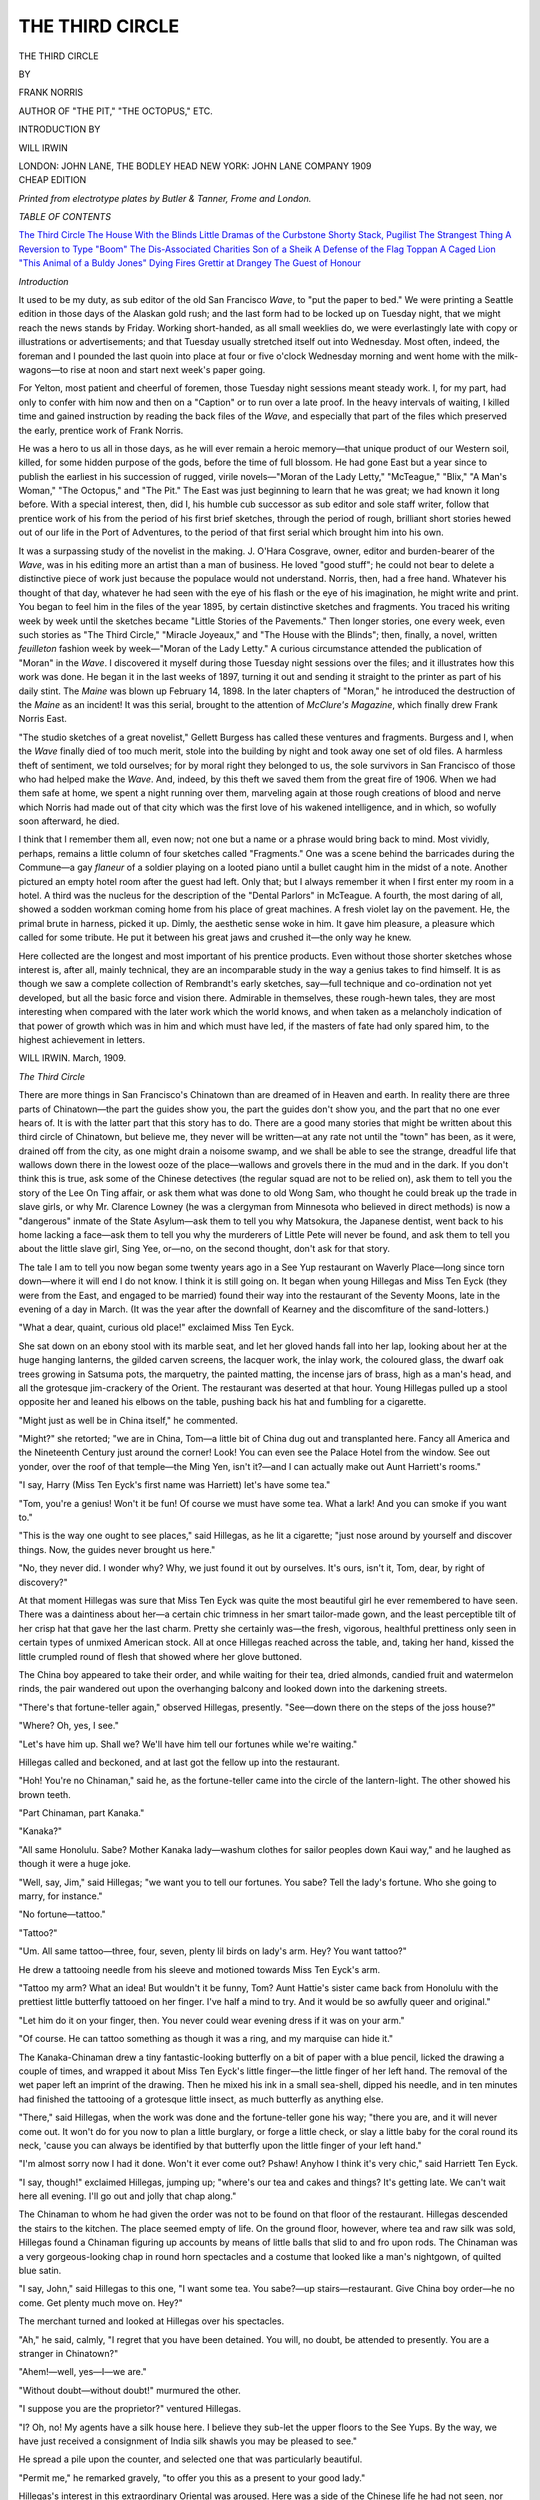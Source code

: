 .. -*- encoding: utf-8 -*-

.. meta::
   :PG.Id: 48620
   :PG.Title: The Third Circle
   :PG.Released: 2015-03-31
   :PG.Rights: Public Domain
   :PG.Producer: Al Haines
   :DC.Creator: Frank Norris
   :DC.Title: The Third Circle
   :DC.Language: en
   :DC.Created: 1909
   :coverpage: images/img-cover.jpg

================
THE THIRD CIRCLE
================

.. clearpage::

.. pgheader::

.. container:: titlepage center white-space-pre-line

   .. vspace:: 4

   .. class:: xx-large bold

      THE THIRD CIRCLE

   .. vspace:: 2

   .. class:: medium

      BY

   .. class:: large

      FRANK NORRIS

   .. class:: small

      AUTHOR OF "THE PIT," "THE OCTOPUS," ETC.

   .. vspace:: 2

   .. class:: small

      INTRODUCTION BY

   .. class:: medium

      WILL IRWIN

   .. vspace:: 3

   .. class:: medium

      LONDON: JOHN LANE, THE BODLEY HEAD
      NEW YORK: JOHN LANE COMPANY
      1909

   .. vspace:: 4

.. container:: verso center white-space-pre-line

   .. class:: small

      CHEAP EDITION

   .. vspace:: 2

   .. class:: small

      *Printed from electrotype plates
      by Butler & Tanner, Frome and London.*

   .. vspace:: 4

.. class:: center large bold

   *TABLE OF CONTENTS*

.. class:: noindent white-space-pre-line

`The Third Circle`_
`The House With the Blinds`_
`Little Dramas of the Curbstone`_
`Shorty Stack, Pugilist`_
`The Strangest Thing`_
`A Reversion to Type`_
`"Boom"`_
`The Dis-Associated Charities`_
`Son of a Sheik`_
`A Defense of the Flag`_
`Toppan`_
`A Caged Lion`_
`"This Animal of a Buldy Jones"`_
`Dying Fires`_
`Grettir at Drangey`_
`The Guest of Honour`_

.. vspace:: 4

.. class:: center large bold

   *Introduction*

.. vspace:: 2

It used to be my duty, as sub editor of the old
San Francisco *Wave*, to "put the paper to
bed."  We were printing a Seattle edition
in those days of the Alaskan gold rush; and the
last form had to be locked up on Tuesday night,
that we might reach the news stands by Friday.
Working short-handed, as all small weeklies do,
we were everlastingly late with copy or illustrations
or advertisements; and that Tuesday usually
stretched itself out into Wednesday.  Most often,
indeed, the foreman and I pounded the last quoin
into place at four or five o'clock Wednesday
morning and went home with the milk-wagons—to
rise at noon and start next week's paper going.

For Yelton, most patient and cheerful of
foremen, those Tuesday night sessions meant steady
work.  I, for my part, had only to confer with
him now and then on a "Caption" or to run over
a late proof.  In the heavy intervals of waiting,
I killed time and gained instruction by reading
the back files of the *Wave*, and especially that
part of the files which preserved the early, prentice
work of Frank Norris.

He was a hero to us all in those days, as he
will ever remain a heroic memory—that unique
product of our Western soil, killed, for some
hidden purpose of the gods, before the time of full
blossom.  He had gone East but a year since to
publish the earliest in his succession of rugged,
virile novels—"Moran of the Lady Letty,"
"McTeague," "Blix," "A Man's Woman," "The
Octopus," and "The Pit."  The East was just
beginning to learn that he was great; we had known it
long before.  With a special interest, then, did I,
his humble cub successor as sub editor and sole
staff writer, follow that prentice work of his from
the period of his first brief sketches, through the
period of rough, brilliant short stories hewed out
of our life in the Port of Adventures, to the
period of that first serial which brought him into
his own.

It was a surpassing study of the novelist in
the making.  J. O'Hara Cosgrave, owner, editor
and burden-bearer of the *Wave*, was in his editing
more an artist than a man of business.  He loved
"good stuff"; he could not bear to delete a
distinctive piece of work just because the populace
would not understand.  Norris, then, had a free
hand.  Whatever his thought of that day, whatever
he had seen with the eye of his flash or the
eye of his imagination, he might write and print.
You began to feel him in the files of the year 1895,
by certain distinctive sketches and fragments.
You traced his writing week by week until the
sketches became "Little Stories of the Pavements."  Then
longer stories, one every week, even such
stories as "The Third Circle," "Miracle Joyeaux,"
and "The House with the Blinds"; then, finally,
a novel, written *feuilleton* fashion week by
week—"Moran of the Lady Letty."  A curious
circumstance attended the publication of "Moran" in
the *Wave*.  I discovered it myself during those
Tuesday night sessions over the files; and it
illustrates how this work was done.  He began it in
the last weeks of 1897, turning it out and sending
it straight to the printer as part of his daily stint.
The *Maine* was blown up February 14, 1898.  In
the later chapters of "Moran," he introduced the
destruction of the *Maine* as an incident! It was
this serial, brought to the attention of *McClure's
Magazine*, which finally drew Frank Norris East.

"The studio sketches of a great novelist,"
Gellett Burgess has called these ventures and
fragments.  Burgess and I, when the *Wave* finally
died of too much merit, stole into the building by
night and took away one set of old files.  A
harmless theft of sentiment, we told ourselves; for by
moral right they belonged to us, the sole survivors
in San Francisco of those who had helped make
the *Wave*.  And, indeed, by this theft we saved
them from the great fire of 1906.  When we had
them safe at home, we spent a night running over
them, marveling again at those rough creations of
blood and nerve which Norris had made out of that
city which was the first love of his wakened
intelligence, and in which, so wofully soon afterward,
he died.

I think that I remember them all, even now;
not one but a name or a phrase would bring back
to mind.  Most vividly, perhaps, remains a little
column of four sketches called "Fragments."  One
was a scene behind the barricades during the
Commune—a gay *flaneur* of a soldier playing on
a looted piano until a bullet caught him in the
midst of a note.  Another pictured an empty hotel
room after the guest had left.  Only that; but I
always remember it when I first enter my room in
a hotel.  A third was the nucleus for the
description of the "Dental Parlors" in McTeague.  A
fourth, the most daring of all, showed a sodden
workman coming home from his place of great
machines.  A fresh violet lay on the pavement.
He, the primal brute in harness, picked it up.
Dimly, the aesthetic sense woke in him.  It gave
him pleasure, a pleasure which called for some
tribute.  He put it between his great jaws and
crushed it—the only way he knew.

Here collected are the longest and most
important of his prentice products.  Even without
those shorter sketches whose interest is, after all,
mainly technical, they are an incomparable study
in the way a genius takes to find himself.  It is as
though we saw a complete collection of Rembrandt's
early sketches, say—full technique and
co-ordination not yet developed, but all the basic
force and vision there.  Admirable in themselves,
these rough-hewn tales, they are most interesting
when compared with the later work which the
world knows, and when taken as a melancholy
indication of that power of growth which was in
him and which must have led, if the masters of
fate had only spared him, to the highest
achievement in letters.

.. vspace:: 1

.. class:: noindent white-space-pre-line

WILL IRWIN.
March, 1909.





.. vspace:: 4

.. _`The Third Circle`:

.. class:: center large bold

   *The Third Circle*

.. vspace:: 2

There are more things in San Francisco's
Chinatown than are dreamed of in Heaven
and earth.  In reality there are three parts
of Chinatown—the part the guides show you, the
part the guides don't show you, and the part that
no one ever hears of.  It is with the latter part
that this story has to do.  There are a good many
stories that might be written about this third circle
of Chinatown, but believe me, they never will be
written—at any rate not until the "town" has been,
as it were, drained off from the city, as one might
drain a noisome swamp, and we shall be able to see
the strange, dreadful life that wallows down there
in the lowest ooze of the place—wallows and
grovels there in the mud and in the dark.  If you
don't think this is true, ask some of the Chinese
detectives (the regular squad are not to be relied
on), ask them to tell you the story of the Lee On
Ting affair, or ask them what was done to old
Wong Sam, who thought he could break up the
trade in slave girls, or why Mr. Clarence Lowney
(he was a clergyman from Minnesota who believed
in direct methods) is now a "dangerous"
inmate of the State Asylum—ask them to tell you
why Matsokura, the Japanese dentist, went back
to his home lacking a face—ask them to tell you
why the murderers of Little Pete will never be
found, and ask them to tell you about the little
slave girl, Sing Yee, or—no, on the second
thought, don't ask for that story.

The tale I am to tell you now began some
twenty years ago in a See Yup restaurant on
Waverly Place—long since torn down—where it
will end I do not know.  I think it is still going
on.  It began when young Hillegas and Miss Ten
Eyck (they were from the East, and engaged to
be married) found their way into the restaurant
of the Seventy Moons, late in the evening of a
day in March.  (It was the year after the
downfall of Kearney and the discomfiture of the
sand-lotters.)

"What a dear, quaint, curious old place!"
exclaimed Miss Ten Eyck.

She sat down on an ebony stool with its marble
seat, and let her gloved hands fall into her lap,
looking about her at the huge hanging lanterns,
the gilded carven screens, the lacquer work, the
inlay work, the coloured glass, the dwarf oak trees
growing in Satsuma pots, the marquetry, the
painted matting, the incense jars of brass, high
as a man's head, and all the grotesque jim-crackery
of the Orient.  The restaurant was deserted at
that hour.  Young Hillegas pulled up a stool
opposite her and leaned his elbows on the table,
pushing back his hat and fumbling for a
cigarette.

"Might just as well be in China itself," he
commented.

"Might?" she retorted; "we are in China, Tom—a
little bit of China dug out and transplanted
here.  Fancy all America and the Nineteenth
Century just around the corner!  Look!  You
can even see the Palace Hotel from the window.
See out yonder, over the roof of that temple—the
Ming Yen, isn't it?—and I can actually make
out Aunt Harriett's rooms."

"I say, Harry (Miss Ten Eyck's first name
was Harriett) let's have some tea."

"Tom, you're a genius!  Won't it be fun!  Of
course we must have some tea.  What a lark!
And you can smoke if you want to."

"This is the way one ought to see places," said
Hillegas, as he lit a cigarette; "just nose around
by yourself and discover things.  Now, the guides
never brought us here."

"No, they never did.  I wonder why?  Why,
we just found it out by ourselves.  It's ours, isn't
it, Tom, dear, by right of discovery?"

At that moment Hillegas was sure that Miss
Ten Eyck was quite the most beautiful girl he
ever remembered to have seen.  There was a
daintiness about her—a certain chic trimness in
her smart tailor-made gown, and the least
perceptible tilt of her crisp hat that gave her the
last charm.  Pretty she certainly was—the fresh,
vigorous, healthful prettiness only seen in certain
types of unmixed American stock.  All at once
Hillegas reached across the table, and, taking her
hand, kissed the little crumpled round of flesh that
showed where her glove buttoned.

The China boy appeared to take their order,
and while waiting for their tea, dried almonds,
candied fruit and watermelon rinds, the pair
wandered out upon the overhanging balcony and
looked down into the darkening streets.

"There's that fortune-teller again," observed
Hillegas, presently.  "See—down there on the
steps of the joss house?"

"Where?  Oh, yes, I see."

"Let's have him up.  Shall we?  We'll have
him tell our fortunes while we're waiting."

Hillegas called and beckoned, and at last got
the fellow up into the restaurant.

"Hoh!  You're no Chinaman," said he, as the
fortune-teller came into the circle of the
lantern-light.  The other showed his brown teeth.

"Part Chinaman, part Kanaka."

"Kanaka?"

"All same Honolulu.  Sabe?  Mother Kanaka
lady—washum clothes for sailor peoples down
Kaui way," and he laughed as though it were
a huge joke.

"Well, say, Jim," said Hillegas; "we want you
to tell our fortunes.  You sabe?  Tell the lady's
fortune.  Who she going to marry, for instance."

"No fortune—tattoo."

"Tattoo?"

"Um.  All same tattoo—three, four, seven,
plenty lil birds on lady's arm.  Hey?  You want
tattoo?"

He drew a tattooing needle from his sleeve
and motioned towards Miss Ten Eyck's arm.

"Tattoo my arm?  What an idea!  But
wouldn't it be funny, Tom?  Aunt Hattie's sister
came back from Honolulu with the prettiest little
butterfly tattooed on her finger.  I've half a mind
to try.  And it would be so awfully queer and
original."

"Let him do it on your finger, then.  You never
could wear evening dress if it was on your arm."

"Of course.  He can tattoo something as though
it was a ring, and my marquise can hide it."

The Kanaka-Chinaman drew a tiny fantastic-looking
butterfly on a bit of paper with a blue
pencil, licked the drawing a couple of times, and
wrapped it about Miss Ten Eyck's little finger—the
little finger of her left hand.  The removal of
the wet paper left an imprint of the drawing.
Then he mixed his ink in a small sea-shell, dipped
his needle, and in ten minutes had finished the
tattooing of a grotesque little insect, as much butterfly
as anything else.

"There," said Hillegas, when the work was done
and the fortune-teller gone his way; "there you
are, and it will never come out.  It won't do for
you now to plan a little burglary, or forge a little
check, or slay a little baby for the coral round its
neck, 'cause you can always be identified by that
butterfly upon the little finger of your left hand."

"I'm almost sorry now I had it done.  Won't
it ever come out?  Pshaw!  Anyhow I think it's
very chic," said Harriett Ten Eyck.

"I say, though!" exclaimed Hillegas, jumping
up; "where's our tea and cakes and things?  It's
getting late.  We can't wait here all evening.  I'll
go out and jolly that chap along."

The Chinaman to whom he had given the order
was not to be found on that floor of the restaurant.
Hillegas descended the stairs to the kitchen.  The
place seemed empty of life.  On the ground floor,
however, where tea and raw silk was sold,
Hillegas found a Chinaman figuring up accounts by
means of little balls that slid to and fro upon rods.
The Chinaman was a very gorgeous-looking chap
in round horn spectacles and a costume that looked
like a man's nightgown, of quilted blue satin.

"I say, John," said Hillegas to this one, "I want
some tea.  You sabe?—up stairs—restaurant.
Give China boy order—he no come.  Get plenty
much move on.  Hey?"

The merchant turned and looked at Hillegas
over his spectacles.

"Ah," he said, calmly, "I regret that you have
been detained.  You will, no doubt, be attended
to presently.  You are a stranger in Chinatown?"

"Ahem!—well, yes—I—we are."

"Without doubt—without doubt!" murmured
the other.

"I suppose you are the proprietor?" ventured
Hillegas.

"I?  Oh, no!  My agents have a silk house
here.  I believe they sub-let the upper floors to the
See Yups.  By the way, we have just received a
consignment of India silk shawls you may be
pleased to see."

He spread a pile upon the counter, and selected
one that was particularly beautiful.

"Permit me," he remarked gravely, "to offer you
this as a present to your good lady."

Hillegas's interest in this extraordinary Oriental
was aroused.  Here was a side of the Chinese life
he had not seen, nor even suspected.  He stayed
for some little while talking to this man, whose
bearing might have been that of Cicero before the
Senate assembled, and left him with the
understanding to call upon him the next day at the
Consulate.  He returned to the restaurant to find Miss
Ten Eyck gone.  He never saw her again.  No
white man ever did.

.. vspace:: 1

.. class:: center white-space-pre-line

   \*      \*      \*      \*      \*

.. vspace:: 1



There is a certain friend of mine in San
Francisco who calls himself Manning.  He is a Plaza
bum—that is, he sleeps all day in the old Plaza
(that shoal where so much human jetsom has
been stranded), and during the night follows his
own devices in Chinatown, one block above.
Manning was at one time a deep-sea pearl diver
in Oahu, and, having burst his ear drums in the
business, can now blow smoke out of either ear.
This accomplishment first endeared him to me,
and latterly I found out that he knew more of
Chinatown than is meet and right for a man to
know.  The other day I found Manning in the
shade of the Stevenson ship, just rousing from the
effects of a jag on undiluted gin, and told him, or
rather recalled to him the story of Harriett Ten
Eyck.

"I remember," he said, resting on an elbow and
chewing grass.  "It made a big noise at the time,
but nothing ever came of it—nothing except a
long row and the cutting down of one of
Mr. Hillegas's Chinese detectives in Gambler's Alley.
The See Yups brought a chap over from Peking
just to do the business."

"Hatchet-man?" said I.

"No," answered Manning, spitting green; "he
was a two-knife Kai-Gingh."

"As how?"

"Two knives—one in each hand—cross your
arms and then draw 'em together, right and left,
scissor-fashion—damn near slashed his man in two.
He got five thousand for it.  After that the
detectives said they couldn't find much of a clue."

"And Miss Ten Eyck was not so much as heard
from again?"

"No," answered Manning, biting his fingernails.
"They took her to China, I guess, or may
be up to Oregon.  That sort of thing was new
twenty years ago, and that's why they raised such
a row, I suppose.  But there are plenty of
women living with Chinamen now, and nobody
thinks anything about it, and they are Canton
Chinamen, too—lowest kind of coolies.  There's
one of them up in St. Louis Place, just back of the
Chinese theatre, and she's a Sheeny.  There's a
queer team for you—the Hebrew and the
Mongolian—and they've got a kid with red, crinkly
hair, who's a rubber in a Hammam bath.  Yes,
it's a queer team, and there's three more white
women in a slave girl joint under Ah Yee's tan
room.  There's where I get my opium.  They can
talk a little English even yet.  Funny thing—one
of 'em's dumb, but if you get her drunk enough
she'll talk a little English to you.  It's a fact!
I've seen 'em do it with her often—actually get
her so drunk that she can talk.  Tell you what,"
added Manning, struggling to his feet, "I'm going
up there now to get some dope.  You can come
along, and we'll get Sadie (Sadie's her name) we'll
get Sadie full, and ask her if she ever heard about
Miss Ten Eyck.  They do a big business," said
Manning, as we went along.  "There's Ah Yeo
and these three women and a policeman named
Yank.  They get all the yen shee—that's the
cleanings of the opium pipes, you know, and make
it into pills and smuggle it into the cons over at
San Quentin prison by means of the trusties.
Why, they'll make five dollars worth of dope sell
for thirty by the time it gets into the yard over at
the Pen.  When I was over there, I saw a chap
knifed behind a jute mill for a pill as big as a
pea.  Ah Yee gets the stuff, the three women roll
it into pills, and the policeman, Yank, gets it over
to the trusties somehow.  Ah Yee is independent
rich by now, and the policeman's got a bank
account."

"And the women?'

"Lord! they're slaves—Ah Yee's slaves!  They
get the swift kick most generally."

Manning and I found Sadie and her two companions
four floors underneath the tan room, sitting
cross-legged in a room about as big as a big trunk.
I was sure they were Chinese women at first, until
my eyes got accustomed to the darkness of the place.
They were dressed in Chinese fashion, but I noted
soon that their hair was brown and the bridges of
each one's nose was high.  They were rolling pills
from a jar of yen shee that stood in the middle of
the floor, their fingers twinkling with a rapidity
that was somehow horrible to see.

Manning spoke to them briefly in Chinese while
he lit a pipe, and two of them answered with the
true Canton sing-song—all vowels and no consonants.

"That one's Sadie," said Manning, pointing to
the third one, who remained silent the while.
I turned to her.  She was smoking a cigar, and
from time to time spat through her teeth
man-fashion.  She was a dreadful-looking beast of a
woman, wrinkled like a shriveled apple, her teeth
quite black from nicotine, her hands bony and
prehensile, like a hawk's claws—but a white
woman beyond all doubt.  At first Sadie refused
to drink, but the smell of Manning's can of gin
removed her objections, and in half an hour she
was hopelessly loquacious.  What effect the alcohol
had upon the paralysed organs of her speech I
cannot say.  Sober, she was tongue-tied—drunk,
she could emit a series of faint bird-like twitterings
that sounded like a voice heard from the bottom
of a well.

"Sadie," said Manning, blowing smoke out of
his ears, "what makes you live with Chinamen?
You're a white girl.  You got people somewhere.
Why don't you get back to them?"

Sadie shook her head.

"Like um China boy better," she said, in a voice
so faint we had to stoop to listen.  "Ah Yee's
pretty good to us—plenty to eat, plenty to smoke,
and as much yen shee as we can stand.  Oh, I don't
complain."

"You know you can get out of this whenever you
want.  Why don't you make a run for it some
day when you're out?  Cut for the Mission
House on Sacramento street—they'll be good to
you there."

"Oh!" said Sadie, listlessly, rolling a pill between
her stained palms, "I been here so long I guess I'm
kind of used to it.  I've about got out of white
people's ways by now.  They wouldn't let me have
my yen shee and my cigar, and that's about all I
want nowadays.  You can't eat yen shee long and
care for much else, you know.  Pass that gin
along, will you?  I'm going to faint in a minute."

"Wait a minute," said I, my hand on Manning's
arm.  "How long have you been living with
Chinamen, Sadie?"

"Oh, I don't know.  All my life, I guess.  I
can't remember back very far—only spots here
and there.  Where's that gin you promised me?"

"Only in spots?" said I; "here a little and there
a little—is that it?  Can you remember how
you came to take up with this kind of life?"

"Sometimes I can and sometimes I can't,"
answered Sadie.  Suddenly her head rolled upon her
shoulder, her eyes closing.  Manning shook her
roughly:

"Let be! let be!" she exclaimed, rousing up;
"I'm dead sleepy.  Can't you see?"

"Wake up, and keep awake, if you can," said
Manning; "this gentleman wants to ask you something."

"Ah Yee bought her from a sailor on a junk in
the Pei Ho river," put in one of the other women.

"How about that, Sadie?" I asked.  "Were
you ever on a junk in a China river?  Hey?  Try
and think?"

"I don't know," she said.  "Sometimes I think
I was.  There's lots of things I can't explain, but
it's because I can't remember far enough back."

"Did you ever hear of a girl named Ten Eyck—Harriett
Ten Eyck—who was stolen by Chinamen
here in San Francisco a long time ago?"

There was a long silence.  Sadie looked straight
before her, wide-eyed, the other women rolled pills
industriously, Manning looked over my shoulder
at-the scene, still blowing smoke through his ears;
then Sadie's eyes began to close and her head to
loll sideways.

"My cigar's gone out," she muttered.  "You
said you'd have gin for me.  Ten Eyck!  Ten
Eyck!  No, I don't remember anybody named
that."  Her voice failed her suddenly, then she
whispered:

"Say, how did I get that on me?"

She thrust out her left hand, and I saw a butterfly
tattooed on the little finger.





.. vspace:: 4

.. _`The House With the Blinds`:

.. class:: center large bold

   *The House With the Blinds*

.. vspace:: 2

It is a thing said and signed and implicitly
believed in by the discerning few that San
Francisco is a place wherein Things can happen.
There are some cities like this—cities that have
come to be picturesque—that offer opportunities
in the matter of background and local colour,
and are full of stories and dramas and novels,
written and unwritten.  There seems to be no adequate
explanation for this state of things, but you can't
go about the streets anywhere within a mile radius
of Lotta's fountain without realising the peculiarity,
just as you would realise the hopelessness of
making anything out of Chicago, fancy a novel
about Chicago or Buffalo, let us say, or Nashville,
Tennessee.  There are just three big cities in the
United States that are "story cities"—New York,
of course, New Orleans, and best of the lot, San
Francisco.

Here, if you put yourself in the way of it, you
shall see life uncloaked and bare of convention—the
raw, naked thing, that perplexes and fascinates—life
that involves death of the sudden and swift
variety, the jar and shock of unleased passions, the
friction of men foregathered from every ocean,
and you may touch upon the edge of mysteries for
which there is no explanation—little eddies on the
surface of unsounded depths, sudden outflashings
of the inexplicable—troublesome, disquieting, and
a little fearful.

About this "House With the Blinds" now.

If you go far enough afield, with your face
towards Telegraph Hill, beyond Chinatown, beyond
the Barbary Coast, beyond the Mexican quarter
and Luna's restaurant, beyond even the tamale
factory and the Red House, you will come at
length to a park in a strange, unfamiliar,
unfrequented quarter.  You will know the place by
reason of a granite stone set up there by the
Geodetic surveyors, for some longitudinal purposes
of their own, and by an enormous flagstaff erected
in the center.  Stockton street flanks it on one side
and Powell on the other.  It is an Italian quarter as
much as anything else, and the Societa Alleanza
holds dances in a big white hall hard by.  The
Russian Church, with its minarets (that look for
all the world like inverted balloons) overlook it on
one side, and at the end of certain seaward streets
you may see the masts and spars of wheat ships and
the Asiatic steamers.  The park lies in a valley
between Russian and Telegraph Hills, and in
August and early September the trades come
flogging up from the bay, overwhelming one with
sudden, bulging gusts that strike downward, blanket-wise
and bewildering.  There are certain residences
here where, I am sure, sea-captains and sailing
masters live, and on one corner is an ancient
house with windows opening door-fashion upon a
deep veranda, that was used as a custom office in
Mexican times.

I have a very good friend who is a sailing-master
aboard the "*Mary Baker*," a full-rigged
wheat ship, a Cape Horner, and the most beautiful
thing I ever remember to have seen.  Occasionally
I am invited to make a voyage with him as
supercargo, an invitation which you may be sure
I accept.  Such an invitation came to me one day
some four or five years ago, and I made the trip
with him to Calcutta and return.

The day before the "*Mary Baker*" cast off I had
been aboard (she was lying in the stream off
Meigg's wharf) attending to the stowing of my
baggage and the appointment of my stateroom.
The yawl put me ashore at three in the afternoon,
and I started home via the park I have been
speaking about.  On my way across the park I stopped
in front of that fool Geodetic stone, wondering
what it might be.  And while I stood there puzzling
about it, a nurse-maid came up and spoke to me.

The story of "The House With the Blinds" begins here.

The nurse-maid was most dreadfully drunk, her
bonnet was awry, her face red and swollen, and one
eye was blackened.  She was not at all pleasant.
In the baby carriage, which she dragged behind
her, an overgrown infant yelled like a sabbath of
witches.

"Look here," says she; "you're a gemmleman,
and I wantcher sh'd help me outen a fix.  I'm in
a fix, s'wat I am—a damn bad fix."

I got that fool stone between myself and this
object, and listened to it pouring out an incoherent
tirade against some man who had done it dirt,
b'Gawd, and with whom it was incumbent I should
fight, and she was in a fix, s'what she was, and
could I, who was evidently a perfick gemmleman,
oblige her with four bits?  All this while the baby
yelled till my ears sang again.  Well, I gave her
four bits to get rid of her, but she stuck to me
yet the closer, and confided to me that she lived in
that house over yonder, she did—the house with
the blinds, and was nurse-maid there, so she was,
b'Gawd.  But at last I got away and fled in the
direction of Stockton street.  As I was going
along, however, I reflected that the shrieking
infant was somebody's child, and no doubt popular
in the house with the blinds.  The parents ought
to know that its nurse got drunk and into fixes.
It was a duty—a dirty duty—for me to inform
upon her.

Much as I loathed to do so I turned towards the
house with the blinds.  It stood hard by the
Russian Church, a huge white-painted affair, all
the windows closely shuttered and a bit of stained
glass in the front door—quite the most pretentious
house in the row.  I had got directly opposite, and
was about to cross the street when, lo! around the
corner, marching rapidly, and with blue coats
flapping, buttons and buckles flashing, came a squad
of three, seven, nine—ten policemen.  They
marched straight upon the house with the blinds.

I am not brilliant nor adventurous, but I have
been told that I am good, and I do strive to be
respectable, and pay my taxes and pew rent.  As
a corollary to this, I loathed with, a loathing
unutterable to be involved in a mess of any kind.
The squad of policemen were about to enter the
house with the blinds, and not for worlds would
I have been found by them upon its steps.  The
nurse-girl might heave that shrieking infant over
the cliff of Telegraph Hill, it were all one with me.
So I shrank back upon the sidewalk and watched
what followed.

Fifty yards from the house the squad broke into
a run, swarmed upon the front steps, and in a
moment were thundering upon the front door till
the stained glass leaped in its leads and shivered
down upon their helmets.  And then, just at this
point, occurred an incident which, though it had no
bearing upon or connection with this yarn, is quite
queer enough to be set down.  The shutters of one
of the top-story windows opened slowly, like the
gills of a breathing fish, the sash raised some six
inches with a reluctant wail, and a hand groped
forth into the open air.  On the sill of the window
was lying a gilded Indian-club, and while I
watched, wondering, the hand closed upon it, drew
it under the sash, the window dropped guillotine-fashion,
and the shutters clapped to like the shutters
of a cuckoo clock.  Why was the Indian-club lying
on the sill?  Why, in Heaven's name, was it gilded?
Why did the owner of that mysterious groping
hand, seize upon it at the first intimation of
danger?  I don't know—I never will know.  But
I do know that the thing was eldritch and uncanny,
ghostly even, in the glare of that cheerless
afternoon's sun, in that barren park, with the trade
winds thrashing up from the seaward streets.

Suddenly the door crashed in.  The policemen
vanished inside the house.  Everything fell silent
again.  I waited for perhaps fifty seconds—waited,
watching and listening, ready for anything
that might happen, expecting I knew not
what—everything.

Not more than five minutes had elapsed when
the policemen began to reappear.  They came
slowly, and well they might, for they carried with
them the inert bodies of six gentlemen.  When I
say carried I mean it in its most literal sense, for
never in all my life have I seen six gentlemen so
completely, so thoroughly, so hopelessly and
helplessly intoxicated.  Well dressed they were, too,
one of them even in full dress.  Salvos of artillery
could not have awakened that drunken half dozen,
and I doubt if any one of them could even have
been racked into consciousness.

Three hacks appeared (note that the patrol-wagon
was conspicuously absent), the six were
loaded upon the cushions, the word was given and
one by one the hacks rattled down Stockton street
and disappeared in the direction of the city.  The
captain of the squad remained behind for a few
moments, locked the outside doors in the deserted
shuttered house, descended the steps, and went his
way across the park, softly whistling a quickstep.
In time he too vanished.  The park, the rows of
houses, the windflogged streets, resumed their
normal quiet.  The incident was closed.

Or was it closed?  Judge you now.  Next day
I was down upon the wharves, gripsack in hand,
capped and clothed for a long sea voyage.  The
"*Mary Baker's*" boat was not yet come ashore,
but the beauty lay out there in the stream, flirting
with a bustling tug that circled about her, coughing
uneasily at intervals.  Idle sailormen, 'longshoremen
and stevedores sat upon the stringpiece of the
wharf, chewing slivers and spitting reflectively into
the water.  Across the intervening stretch of bay
came the noises from the "*Mary Baker's*" decks—noises
that were small and distinct, as if heard
through a telephone, the rattle of blocks, the
straining of a windlass, the bos'n's whistle, and once the
noise of sawing.  A white cruiser sat solidly in the
waves over by Alcatraz, and while I took note of
her the flag was suddenly broken out and I heard
the strains of the ship's band.  The morning was
fine.  Tamalpais climbed out of the water like a
rousing lion.  In a few hours we would be off on a
voyage to the underside of the earth.  There was a
note of gayety in the nimble air, and one felt that
the world was young after all, and that it was good
to be young with her.

A bum-boat woman came down the wharf,
corpulent and round, with a roll in her walk that
shook first one fat cheek and then the other.  She
was peddling trinkets amongst the wharf-loungers—pocket
combs, little round mirrors, shoestrings
and collar-buttons.  She knew them all, or at least
was known to all of them, and in a few moments
she was retailing to them the latest news of the
town.  Soon I caught a name or two, and on the
instant was at some pains to listen.  The bum-boat
woman was telling the story of the house with the blinds:

"Sax of um, an' nobs ivry wan.  But that bad
wid bug-juice!  Whoo!  Niver have Oi seen the
bate!  An' divil a wan as can remimber owt for
two days by.  Bory-eyed they were; struck dumb
an' deef an' dead wid whiskey and bubble-wather.
Not a manjack av um can tell the tale, but wan av
um used his knife cruel bad.  Now which wan was
it?  Howse the coort to find out?"

It appeared that the house with the blinds was,
or had been, a gambling house, and what I had
seen had been a raid.  Then the rest of the story
came out, and the mysteries began to thicken.
That same evening, after the arrest of the six
inebriates, the house had been searched.  The police
had found evidences of a drunken debauch of a
monumental character.  But they had found more.
In a closet under the stairs the dead body of a man,
a well dressed fellow—beyond a doubt one of the
party—knifed to death by dreadful slashes in his
loins and at the base of his spine in true evil
hand-over-back fashion.

Now this is the mystery of the house with the blinds.

Beyond all doubt, one of the six drunken men
had done the murder.  Which one?  How to find
out?  So completely were they drunk that not a
single one of them could recall anything of the
previous twelve hours.  They had come out there
with their friend the day before.  They woke from
their orgie to learn that one of them had worried
him to his death by means of a short palm-broad
dagger taken from a trophy of Persian arms that
hung over a divan.

Whose hand had done it?  Which one of them
was the murdered?  I could fancy them—I think
I can see them now—sitting there in their cells,
each man apart, withdrawn from his fellow-reveler,
and each looking furtively into his fellow's face,
asking himself, "Was it you?  Was it you? or
was it I?  Which of us, in God's name, has done
this thing?"

Well, it was never known.  When I came back
to San Francisco a year or so later I asked about the
affair of the house with the blinds, and found that
it had been shelved with the other mysterious
crimes: The six men had actually been
"discharged for the want of evidence."

But for a long time the thing harassed me.
More than once since I have gone to that windy
park, with its quivering flagstaff and Geodetic
monument, and, sitting on a bench opposite the house,
asked myself again and again the bootless
questions.  Why had the drunken nurse-maid
mentioned the house to me in the first place?  And
why at that particular time?  Why had she lied to
me in telling me that she lived there?  Why was
that gilded Indian-club on the sill of the upper
window?  And whose—here's a point—whose was the
hand that drew it inside the house?  And then, of
course, last of all, the ever recurrent question,
which one of those six inebriates should have stood
upon the drop and worn the cap—which one of
the company had knifed his friend and bundled him
into that closet under the stairs?  Had he done it
during the night of the orgie, or before it?  Was his
friend drunk at the time, or sober?  I never could
answer these questions, and I suppose I shall never
know the secret of "The House With the Blinds."

A Greek family lives there now, and rent the
upper story to a man who blows the organ in the
Russian Church, and to two Japanese, who have
a photograph gallery on Stockton street.  I wonder
to what use they have put the little closet under
the stairs?





.. vspace:: 4

.. _`Little Dramas of the Curbstone`:

.. class:: center large bold

   *Little Dramas of the Curbstone*

.. vspace:: 2

The first Little Drama had for backing the
red brick wall of the clinic at the Medical
Hospital, and the calcium light was the
feeble glimmer of a new-lighted street lamp,
though it was yet early in the evening and quite
light.  There were occasional sudden explosions of
a northeast wind at the street corners, and at long
intervals an empty cable-car trundled heavily past
with a strident whirring of jostled glass windows.
Nobody was in sight—the street was deserted.
There was the pale red wall of the clinic, severe as
that of a prison, the livid grey of the cement
sidewalk, and above the faint greenish blue of a windy
sky.  A door in the wall of the hospital opened, and
a woman and a young boy came out.  They were
dressed darkly, and at once their two black figures
detached themselves violently against the pale blue
of the background.  They made the picture.  All
the faint tones of the wall and the sky and the
grey-brown sidewalk focused immediately upon them.
They came across the street to the corner upon
which I stood, and the woman asked a direction.
She was an old woman, and poorly dressed.  The
boy, I could see, was her son.  Him I took notice
of, for she led him to the steps of the nearest
house and made him sit down upon the lowest one.
She guided all his movements, and he seemed to be
a mere figure of wax in her hands.  She stood
over him, looking at him critically, and muttering
to herself.  Then she turned to me, and her
muttering rose to a shrill, articulate plaint:

"Ah, these fool doctors—these dirty beasts of
medical students!  They impose upon us because
we're poor and rob us and tell us lies."

Upon this I asked her what her grievance was,
but she would not answer definitely, putting her
chin the air and nodding with half-shut eyes, as
if she could say a lot about that if she chose.

"Your son is sick?" said I.

"Yes—or no—not sick; but he's blind,
and—and—he's blind and he's an idiot—born that
way—blind and idiot."

Blind and an idiot!  Blind and an idiot!  Will
you think of that for a moment, you with your full
stomachs, you with your brains, you with your two
sound eyes.  Born blind and idiotic!  Do you fancy
the horror of that thing?  Perhaps you cannot, nor
perhaps could I myself have conceived of what
it meant to be blind and an idiot had I not seen that
woman's son in front of the clinic, in the empty,
windy street, where nothing stirred, and where
there was nothing green.  I looked at him as he sat
there, tall, narrow, misshapen.  His ready-made
suit, seldom worn, but put on that day because of
the weekly visit to the clinic, hung in stupid
wrinkles and folds upon him.  His cheap felt hat,
clapped upon his head by his mother with as little
unconcern as an extinguisher upon a candle, was
wrong end foremost, so that the bow of the band
came upon the right hand side.  His hands were
huge and white, and lay open and palm upward at
his side, the fingers inertly lax, like those of a
discarded glove, and his face——

When I looked at the face of him I know not
what insane desire, born of an unconquerable
disgust, came up in me to rush upon him and club
him down to the pavement with my stick and batter
in that face—that face of a blind idiot—and blot it
out from the sight of the sun for good and all.  It
was impossible to feel pity for the wretch.  I
hated him because he was blind and an idiot.  His
eyes were filmy, like those of a fish, and he never
blinked them.  His mouth hung open.

Blind and an idiot, absolute stagnation, life
as unconscious as that of the jelly-fish, an
excrescence, a parasitic fungus in the form of a man,
a creature far below the brute.  The last horror
of the business was that he never moved; he sat
there just as his mother had placed him, his motionless,
filmy eyes fixed, his jaw dropped, his hands
open at his sides, his hat on wrong side foremost.
He would sit like that, I knew, for hours—for
days, perhaps—would, if left to himself, die of
starvation, without raising a finger.  What was
going on inside of that misshapen head—behind
those fixed eyes?

I had remembered the case by now.  One of the
students had told me of it.  His mother brought
him to the clinic occasionally, so that the lecturer
might experiment upon his brain, stimulating it
with electricity.  "Heredity," the student had
commented, "father a degenerate, exhausted race,
drank himself into a sanitarium."

While I was thinking all this the mother of the
boy had gone on talking, her thin voice vibrant
with complaining and vituperation.  But indeed I
could bear with it no longer, and went away.  I
left them behind me in the deserted, darkening
street, the querulous, nagging woman and her blind,
idiotic boy, and the last impression I have of the
scene was her shrill voice ringing after me the
oft-repeated words:

"Ah, the dirty beasts of doctors—they robs us
and impose on us and tell us lies because we're
poor!"

.. vspace:: 1

.. class:: center white-space-pre-line

   \*      \*      \*      \*      \*

.. vspace:: 1



The second Little Drama was wrought out for
me the next day.  I was sitting in the bay window
of the club watching the world go by, when my eye
was caught by a little group on the curbstone
directly opposite.  An old woman, meanly dressed,
and two little children, both girls, the eldest about
ten, the youngest, say, six or seven.  They had been
coming slowly along, and the old woman had been
leading the youngest child by the hand.  Just as
they came opposite to where I was sitting the
younger child lurched away from the woman once
or twice, dragging limply at her hand, then its
knees wobbled and bent and the next moment it had
collapsed upon the pavement.  Some children will
do this from sheer perversity and with intent to be
carried.  But it was not perversity on this child's
part.  The poor old woman hauled the little girl
up to her feet, but she collapsed again at once after
a couple of steps and sat helplessly down upon the
sidewalk, staring vaguely about, her thumb in her
mouth.  There was something wrong with the
little child—one could see that at half a glance.
Some complaint, some disease of the muscles, some
weakness of the joints, that smote upon her like
this at inopportune moments.  Again and again
her old mother, with very painful exertion—she
was old and weak herself—raised her to her feet,
only that she might sink in a heap before she had
moved a yard.  The old woman's bonnet fell off—a
wretched, battered black bonnet, and the other
little girl picked it up and held it while she looked
on at her mother's efforts with an indifference that
could only have been born of familiarity.  Twice
the old woman tried to carry the little girl, but her
strength was not equal to it; indeed, the effort of
raising the heavy child to its feet was exhausting
her.  She looked helplessly at the street cars as
they passed, but you could see she had not enough
money to pay even three fares.  Once more she set
her little girl upon her feet, and helped her
forward half a dozen steps.  And so, little by little,
with many pauses for rest and breath, the little
group went down the street and passed out of view,
the little child staggering and falling as if from
drunkenness, her sister looking on gravely, holding
the mother's battered bonnet, and the mother herself,
patient, half-exhausted, her grey hair blowing
about her face, labouring on step by step, trying to
appear indifferent to the crowd that passed by on
either side, trying bravely to make light of the
whole matter until she should reach home.  As I
watched them I thought of this woman's husband,
the father of this paralytic little girl, and somehow
it was brought to me that none of them would ever
see him again, but that he was alive for all that.

.. vspace:: 1

.. class:: center white-space-pre-line

   \*      \*      \*      \*      \*

.. vspace:: 1



The third Little Drama was lively, and there
was action in it, and speech, and a curious, baffling
mystery.  On a corner near a certain bank in this
city there is affixed to the lamp post a call-box that
the police use to ring up for the patrol wagon.
When an arrest is made in the neighbourhood the
offender is brought here, the wagon called for, and
he is conveyed to the City Prison.  On the
afternoon of the day of the second Little Drama, as
I came near to this corner, I was aware of a crowd
gathered about the lamp post that held the call-box,
and between the people's heads and over their
shoulders I could see the blue helmets of a couple
of officers.  I stopped and pushed up into the inner
circle of the crowd.  The two officers had in
custody a young fellow of some eighteen or nineteen
years.  And I was surprised to find that he was
as well dressed and as fine looking a lad as one
would wish to see.  I did not know what the charge
was, I don't know it now,—but the boy did not seem
capable of any great meanness.  As I got into the
midst of the crowd, and while I was noting what
was going forward, it struck me that the people
about me were unusually silent—silent as people
are who are interested and unusually observant.
Then I saw why.  The young fellow's mother was
there, and the Little Drama was enacting itself
between her, her son, and the officers who had him
in charge.  One of these latter had the key to the
call-box in his hand.  He had not yet rung for the
wagon.  An altercation was going on between the
mother and the son—she entreating him to come
home, he steadily refusing.

"It's up to you," said one of the officers, at
length; "if you don't go home with your mother,
I'll call the wagon."

"No!"

"Jimmy!" said the woman, and then, coming
close to him, she spoke to him in a low voice and
with an earnestness, an intensity, that it hurt one
to see.

"No!"

"For the last time, will you come?"

"No!  No!  No!"

The officer faced about and put the key into the
box, but the woman caught at his wrist and drew
it away.  It was a veritable situation.  It should
have occurred behind footlights and in the midst
of painted flats and flies, but instead the city
thundered about it, drays and cars went up and down in
the street, and the people on the opposite walk
passed with but an instant's glance.  The crowd
was as still as an audience, watching what next
would happen.  The crisis of the Little Drama
had arrived.

"For the last time, will you come with me?"

"No!"

She let fall her hand then and turned and went
away, crying into her handkerchief.  The officer
unlocked and opened the box, set the indicator and
opened the switch.  A few moments later, as I
went on up the street, I met the patrol-wagon
coming up on a gallop.

What was the trouble here?  Why had that
young fellow preferred going to prison rather than
home with his mother?  What was behind it all
I shall never know.  It was a mystery—a little
eddy in the tide of the city's life, come and gone
in an instant, yet reaching down to the very depths
of those things that are not meant to be seen.

And as I went along I wondered where was the
father of that young fellow who was to spend his
first night in jail, and the father of the little
paralytic girl, and the father of the blind idiot, and it
seemed to me that the chief actors in these three
Little Dramas of the Curbstone had been
somehow left out of the programme.





.. vspace:: 4

.. _`Shorty Stack, Pugilist`:

.. class:: center large bold

   *Shorty Stack, Pugilist*

.. vspace:: 2

Over at the "Big Dipper" mine a chuck-tender
named Kelly had been in error as
regards a box of dynamite sticks, and Iowa
Hill had elected to give an "entertainment" for the
benefit of his family.

The programme, as announced upon the posters
that were stuck up in the Post Office and on the
door of the Odd Fellows' Hall, was quite an affair.
The Iowa Hill orchestra would perform, the
livery-stable keeper would play the overture to
"William Tell" upon his harmonica, and the town
doctor would read a paper on "Tuberculosis in
Cattle."  The evening was to close with a "grand
ball."

Then it was discovered that a professional
pugilist from the "Bay" was over in Forest Hill, and
someone suggested that a match could be made
between him and Shorty Stack "to enliven the
entertainment."  Shorty Stack was a bedrock
cleaner at the "Big Dipper," and handy with his
fists.  It was his boast that no man of his weight
(Shorty fought at a hundred and forty) no man
of his weight in Placer County could stand up to
him for ten rounds, and Shorty had always made
good this boast.  Shorty knew two punches, and
no more—a short-arm jab under the ribs with his
right, and a left upper-cut on the point of the chin.

The pugilist's name was McCleaverty.  He
was an out and out dub—one of the kind who
appear in four-round exhibition bouts to keep the
audience amused while the "event of the evening"
is preparing—but he had had ring experience,
and his name had been in the sporting
paragraphs of the San Francisco papers.  The dub
was a welter-weight and a professional, but he
accepted the challenge of Shorty Stack's backers
and covered their bet of fifty dollars that he could
not "stop" Shorty in four rounds.

And so it came about that extra posters were
affixed to the door of the Odd Fellows' Hall and
the walls of the Post Office to the effect that
Shorty Stack, the champion of Placer County, and
Buck McCleaverty, the Pride of Colusa, would
appear in a genteel boxing exhibition at the
entertainment given for the benefit, etc., etc.

Shorty had two weeks in which to train.  The
nature of his work in the mine had kept his
muscles hard enough, so his training was largely a
matter of dieting and boxing an imaginary foe
with a rock in each fist.  He was so vigorous in
his exercise and in the matter of what he ate and
drank that the day before the entertainment he had
got himself down to a razor-edge, and was in a
fair way of going fine.  When a man gets into
too good condition, the least little slip will spoil
him.  Shorty knew this well enough, and told
himself in consequence that he must be very careful.

The night before the entertainment Shorty went
to call on Miss Starbird.  Miss Starbird was one
of the cooks at the mine.  She was a very pretty
girl, just turned twenty, and lived with her folks
in a cabin near the superintendent's office, on the
road from the mine to Iowa Hill.  Her father
was a shift boss in the mine, and her mother did
the washing for the "office."  Shorty was
recognised by the mine as her "young man."  She was
going to the entertainment with her people, and
promised Shorty the first "walk-around" in the
"Grand Ball" that was to follow immediately after
the Genteel Glove Contest.

Shorty came into the Starbird cabin on that
particular night, his hair neatly plastered in a
beautiful curve over his left temple, and his pants
outside of his boots as a mark of esteem.  He wore no
collar, but he had encased himself in a boiled
shirt, which could mean nothing else but mute and
passionate love, and moreover, as a crowning
tribute, he refrained from spitting.

"How do you feel, Shorty?" asked Miss Starbird.

Shorty had always sedulously read the interviews
with pugilists that appeared in the San Francisco
papers immediately before their fights and knew
how to answer.

"I feel fit to fight the fight of my life," he
alliterated proudly.  "I've trained faithfully and
I mean to win."

"It ain't a regular prize fight, is it, Shorty?"
she enquired.  "Pa said he wouldn't take ma an'
me if it was.  All the women folk in the camp are
going, an' I never heard of women at a fight, it
ain't genteel."

"Well, I d'n know," answered Shorty, swallowing
his saliva.  "The committee that got the
programme up called it a genteel boxing exhibition
so's to get the women folks to stay.  I call it a four
round go with a decision."

"My, itull be exciting!" exclaimed Miss Starbird.
"I ain't never seen anything like it.  Oh,
Shorty, d'ye think you'll win?"

"I don't *think* nothun about it.  I know I will,"
returned Shorty, defiantly.  "If I once get in my
left upper cut on him, *huh*!" and he snorted
magnificently.

Shorty stayed and talked to Miss Starbird until
ten o'clock, then he rose to go.

"I gotta get to bed," he said, "I'm in training
you see."

"Oh, wait a minute," said Miss Starbird, "I
been making some potato salad for the private
dining of the office, you better have some; it's the
best I ever made."

"No, no," said Shorty, stoutly, "I don't want any."

"Hoh," sniffed Miss Starbird airily, "you don't
need to have any."

"Well, don't you see," said Shorty, "I'm in
training.  I don't dare eat any of that kinda stuff."

"Stuff!" exclaimed Miss Starbird, her chin in
the air.  "No one *else* ever called my cooking
stuff."

"Well, don't you see, don't you see."

"No, I don't see.  I guess you must be 'fraid
of getting whipped if you're so 'fraid of a little
salad."

"What!" exclaimed Shorty, indignantly.  "Why
I could come into the ring from a jag and whip
him; 'fraid! *who's* afraid.  I'll show you if I'm
afraid.  Let's have your potato salad, an' some
beer, too.  Huh!  *I'll* show you if I'm afraid."

But Miss Starbird would not immediately
consent to be appeased.

"No, you called it stuff," she said, "an' the
superintendent said I was the best cook in Placer
County."

But at last, as a great favour to Shorty, she
relented and brought the potato salad from the
kitchen and two bottles of beer.

When the town doctor had finished his paper on
"Tuberculosis in Cattle," the chairman of the
entertainment committee ducked under the ropes
of the ring and announced that: "The next would
be the event of the evening and would the
gentlemen please stop smoking."  He went on to
explain that the ladies present might remain without
fear and without reproach as the participants in
the contest would appear in gymnasium tights,
and would box with gloves and not with bare
knuckles.

"Well, don't they always fight with gloves?"
called a voice from the rear of the house.  But
the chairman ignored the interruption.

The "entertainment" was held in the Odd Fellows'
Hall.  Shorty's seconds prepared him for
the fight in a back room of the saloon, on the other
side of the street, and towards ten o'clock one of
the committeemen came running in to say:

"What's the matter?  Hurry up, you fellows,
McCleaverty's in the ring already, and the
crowd's beginning to stamp."

Shorty rose and slipped into an overcoat.

"All ready," he said.

"Now mind, Shorty," said Billy Hicks, as he
gathered up the sponges, fans and towels, "don't
mix things with him, you don't have to knock him
out, all you want's the decision."

Next, Shorty was aware that he was sitting in
a corner of the ring with his back against the ropes,
and that diagonally opposite was a huge red man
with a shaven head.  There was a noisy, murmuring
crowd somewhere below him, and there was a
glare of kerosene lights over his head.

"Buck McCleaverty, the Pride of Colusa,"
announced the master of ceremonies, standing in
the middle of the ring, one hand under the dub's
elbow.  There was a ripple of applause.  Then
the master of ceremonies came over to Shorty's
corner, and, taking him by the arm, conducted
him into the middle of the ring.

"Shorty Stack, the Champion of Placer County."  The
house roared; Shorty ducked and grinned
and returned to his corner.  He was nervous,
excited.  He had not imagined it would be exactly
like this.  There was a strangeness about it all;
an unfamiliarity that made him uneasy.

"Take it slow," said Billy Hicks, kneading the
gloves, so as to work the padding away from the
knuckles.  The gloves were laced on Shorty's hands.

"Up you go," said Billy Hicks, again.  "No,
not the fight yet, shake hands first.  Don't get
rattled."

Then ensued a vague interval, that seemed to
Shorty interminable.  He had a notion that he
shook hands with McCleaverty, and that some
one asked him if he would agree to hit with one
arm free in the breakaway.  He remembered a
glare of lights, a dim vision of rows of waiting
faces, a great murmuring noise, and he had a
momentary glimpse of someone he believed to be the
referee, a young man in shirtsleeves and turned-up
trousers.  Then everybody seemed to be getting
out of the ring and away from him, even Billy
Hicks left him after saying something he did not
understand.  Only the referee, McCleaverty and
himself were left inside the ropes.

"Time!"

Somebody, that seemed to Shorty strangely like
himself, stepped briskly out into the middle of the
ring, his left arm before him, his right fist clinched
over his breast.  The crowd, the glaring lights,
the murmuring noise, all faded away.  There only
remained the creaking of rubber soles over the
resin of the boards of the ring and the sight of
McCleaverty's shifting, twinkling eyes and his
round, close-cropped head.

"Break!"

The referee stepped between the two men and
Shorty realised that the two had clinched, and
that his right forearm had been across McCleaverty's
throat, his left clasping him about the
shoulders.

What!  Were they fighting already?  This was
the first round, of course, somebody was shouting.

"That's the stuff, Shorty."

All at once Shorty saw the flash of a red
muscled arm, he threw forward his shoulder ducking
his head behind it, the arm slid over the raised
shoulder and a bare and unprotected flank turned
towards him.

"Now," thought Shorty.  His arm shortened
and leaped forward.  There was a sudden impact.
The shock of it jarred Shorty himself, and he
heard McCleaverty grunt.  There came a roar
from the house.

"Give it to him, Shorty."

Shorty pushed his man from him, the heel of
his glove upon his face.  He was no longer
nervous.  The lights didn't bother him.

"I'll knock him out yet," he muttered to himself.

They fiddled and feinted about the ring, watching
each other's eyes.  Shorty held his right ready.
He told himself he would jab McCleaverty again
on the same spot when next he gave him an opening.

"*Break!*"

They must have clinched again, but Shorty was
not conscious of it.  A sharp pain in his upper lip
made him angry.  His right shot forward again,
struck home, and while the crowd roared and the
lights began to swim again, he knew that he was
rushing McCleaverty back, back, back, his arms
shooting out and in like piston rods, now for an
upper cut with his left on the—

"*Time!*"

Billy Hicks was talking excitedly.  The crowd
still roared.  His lips pained.  Someone was spurting
water over him, one of his seconds worked the
fans like a windmill.  He wondered what Miss
Starbird thought of him now.

"*Time!*"

He barely had a chance to duck, almost double,
while McCleaverty's right swished over his head.
The dub was swinging for a knockout already.
The round would be hot and fast.

"Stay with um, Shorty."

"That's the stuff, Shorty."

He must be setting the pace, the house plainly
told him that.  He stepped in again and cut loose
with both fists.

"*Break!*"

Shorty had not clinched.  Was it possible that
McCleaverty was clinching "to avoid punishment."  Shorty
tried again, stepping in close, his right arm
crooked and ready.

"*Break!*"

The dub was clinching.  There could be no
doubt of that.  Shorty gathered himself together
and rushed in, upper-cutting viciously; he felt
McCleaverty giving way before him.

"He's got um going."

There was exhilaration in the shout.  Shorty
swung right and left, his fist struck something that
hurt him.  Sure, he thought, that must have been
a good one.  He recovered, throwing out his left
before him.  Where was the dub? not down there
on one knee in a corner of the ring?  The house
was a pandemonium, near at hand some one was
counting, "one—two—three—four—"

Billy Hicks shouted, "Come back to your corner.
When he's up go right in to finish him.  He
ain't knocked out yet.  He's just taking his full
time.  Swing for his chin again, you got him
going.  If you can put him out, Shorty, we'll take
you to San Francisco."

"Seven—eight—nine—"

McCleaverty was up again.  Shorty rushed in.
Something caught him a fearful jar in the pit of
the stomach.  He was sick in an instant, racked
with nausea.  The lights began to dance.

"*Time!*"

There was water on his face and body again,
deliciously cool.  The fan windmills swung round
and round.  "What's the matter, what's the
matter," Billy Hicks was asking anxiously.

Something was wrong.  There was a lead-like
weight in Shorty's stomach, a taste of potato salad
came to his mouth, he was sick almost to vomiting.

"He caught you a hard one in the wind just before
the gong, did he?" said Billy Hicks.  "There's
fight in him yet.  He's got a straight arm body
blow you want to look out for.  Don't let up on
him.  Keep—"

"*Time!*"

Shorty came up bravely.  In his stomach there
was a pain that made it torture to stand erect.
Nevertheless he rushed, lashing out right and left.
He was dizzy; before he knew it he was beating
the air.  Suddenly his chin jolted backward, and
the lights began to spin; he was tiring rapidly, too,
and with every second his arms grew heavier and
heavier and his knees began to tremble more and
more.  McCleaverty gave him no rest.  Shorty
tried to clinch, but the dub sidestepped, and came
in twice with a hard right and left over the heart.
Shorty's gloves seemed made of iron; he found
time to mutter, "If I only hadn't eaten that stuff
last night."

What with the nausea and the pain, he was hard
put to it to keep from groaning.  It was the dub
who was rushing now; Shorty felt he could not
support the weight of his own arms another
instant.  What was that on his face that was warm
and tickled?  He knew that he had just strength
enough left for one more good blow; if he could
only upper-cut squarely on McCleaverty's chin it
might suffice.

"*Break!*"

The referee thrust himself between them, but
instantly McCleaverty closed again.  Would the
round *never* end?  The dub swung again, missed,
and Shorty saw his chance; he stepped in,
upper-cutting with all the strength he could summon up.
The lights swam again, and the roar of the crowd
dwindled to a couple of voices.  He smelt whisky.

"Gimme that sponge."  It was Billy Hicks
voice.  "He'll do all right now."

Shorty suddenly realised that he was lying on
his back.  In another second he would be counted
out.  He raised himself, but his hands touched
a bed quilt and not the resined floor of the ring.
He looked around him and saw that he was in
the back room of the saloon where he had dressed.
The fight was over.

"Did I win?" he asked, getting on his feet.

"Win!" exclaimed Billy Hicks.  "You were
knocked out.  He put you out after you had him
beaten.  Oh, you're a peach of a fighter, you are!"

.. vspace:: 1

.. class:: center white-space-pre-line

   \*      \*      \*      \*      \*

.. vspace:: 1



Half an hour later when he had dressed,
Shorty went over to the Hall.  His lip was badly
swollen and his chin had a funny shape, but
otherwise he was fairly presentable.  The Iowa Hill
orchestra had just struck into the march for the
walk around.  He pushed through the crowd of
men around the door looking for Miss Starbird.
Just after he had passed he heard a remark and
the laugh that followed it:

"Quitter, oh, what a quitter!"

Shorty turned fiercely about and would have
answered, but just at that moment he caught sight
of Miss Starbird.  She had just joined the
promenade or the walk around with some other man.
He went up to her:

"Didn't you promise to have this walk around
with me?" he said aggrievedly.

"Well, did you think I was going to wait all
night for you?" returned Miss Starbird.

As she turned from him and joined the march
Shorty's eye fell upon her partner.

It was McCleaverty.





.. vspace:: 4

.. _`The Strangest Thing`:

.. class:: center large bold

   *The Strangest Thing*

.. vspace:: 2

The best days in the voyage from the Cape
to Southampton are those that come
immediately before and immediately after that
upon which you cross the line, when the ship is as
steady as a billiard table, and the ocean is as smooth
and shiny and coloured as the mosaic floor of a
basilica church, when the deck is covered with
awning from stem to stern, and the resin bubbles
out of the masts, and the thermometer in the
companion-way at the entrance to the dining-saloon
climbs higher and higher with every turn of the
screw.  Of course all the men people aboard must
sleep on deck these nights.  There is a pleasure in
this that you will find nowhere else.  At six your
steward wakes you up with your morning cup of
coffee, and you sit cross-legged in your pajamas on
the skylight and drink your coffee and smoke your
cigarettes and watch the sun shooting up over the
rim of that polished basilica floor, and take
pleasure in the mere fact of your existence, and talk and
talk and tell stories until it's time for bath and
breakfast.

We came back from the Cape in *The Moor*,
with a very abbreviated cabin list.  Only three of
the smaller tables in the saloon were occupied,
and those mostly by men—diamond-brokers from
Kimberly, gold-brokers from the Rand, the manager
of a war correspondent on a lecture tour, cut
short by the Ashanti war, an English captain of
twenty-two, who had been with Jameson at
Krugersdorp and somehow managed to escape, an
Australian reporter named Miller, and two or
three others of a less distinct personality.

Miller told the story that follows early one
morning, sitting on the Bull board, tailor-fashion,
and smoking pipefuls of straight perique, black as
a nigger's wool.  We were grouped around him
on the deck in pajamas and bath robes.  It was
half after six, the thermometer was at 70 degrees,
*The Moor* cut the still water with a soothing
rumble of her screw, and at intervals flushed whole
schools of flying fish.  Somehow the talk had drifted
to the inexplicable things that we had seen, and we
had been piecing out our experiences with some
really beautiful lies.  Captain Thatcher, the
Krugersdorp chap, held that the failure of the Jameson
Raid was the most inexplicable thing he had ever
experienced, but none of the rest of us could think
of anything we had seen or heard of that did not
have some stealthy, shadowy sort of explanation
sneaking after it and hunting it down.

"Well, I saw something a bit thick once,"
observed Miller, pushing down the tobacco in his
pipe bowl with the tip of a callous finger, and
in the abrupt silence that followed we heard the
noise of dishes from the direction of the galley.

"It was in Johannesburg three years back, when
I was down on me luck.  I had been rooked
properly by a Welsh gaming chap who was no end of
a bounder, and three quid was all that stood
between me and—well," he broke in, suddenly, "I
had three quid left.  I wore down me feet walking
the streets of that bally town looking for
anything that would keep me going for a while, and
give me a chance to look around and fetch breath,
and there was nothing, but I tell ye nothing, and I
was fair desperate.  One dye, and a filthy wet
dye it was, too, I had gone out to the race track,
beyond Hospital Hill, where the pony races are
run, thinking as might be I'd find a berth, handling
ponies there, but the season was too far gone,
and they turned me awye.  I came back to town
by another road—then by the waye that fetches
around by the Mahomedan burying-ground.  Well,
the pauper burying-ground used to be alongside
in those dyes, and as I came up, jolly well blown,
I tell ye, for I'd but tightened me belt by wye of
breakfast, I saw a chap diggin' a gryve.  I was
in a mind for gryves meself just then, so I pulled
up and leaned over the fence and piped him off
at his work.  Then, like the geeser I'd come to be,
I says:

"'What are ye doing there, friend?'  He
looked me over between shovelfuls a bit, and then
says:

"'Oh, just setting out early violets;' and that
shut me up properly.

"Well, I piped him digging that gryve for
perhaps five minutes, and then, s' help me, I asked
him for a job.  I did—I asked that gryve-digger
for a job—I was that low.  He leans his back
against the side of the gryve and looks me over,
then by and bye, says he:

"'All right, pardner!'

"'I'm thinking your from the Stytes,' says I.

"'Guess yes,' he says, and goes on digging.

"Well, we came to terms after a while.  He was
to give me two bob a dye for helping him at his
work, and I was to have a bunk in his 'shack', as
he called it—a box of a house built of four boards,
as I might sye, that stood just on the edge of the
gryveyard.  He was a rum 'un, was that Yankee
chap.  Over pipes that night he told me something
of himself, and do y' know, that gryve-digger
in the pauper burying-ground in Johannesburg,
South Africa, was a Harvard graduate!  Strike
me straight if I don't believe he really was.  The
man was a wreck from strong drink, but that was
the one thing he was proud of.

"'Yes, sir,' he'd say, over and over again,
looking straight ahead of him, 'Yes, sir, I was a
Harvard man once, and pulled at number five in the
boat'—the 'varsity boat, mind ye; and then he'd
go on talking half to himself.  'And now what
am I?  I'm digging gryves for hire—burying
dead people for a living, when I ought to be dead
meself.  I am dead and buried long ago.  Its just
the whiskey that keeps me alive, Miller,' he would
say; 'when I stop that I'm done for.'

"The first morning I came round for work I met
him dressed as if to go to town, and carrying a
wickered demijohn.  'Miller',' he says, 'I'm going
into town to get this filled.  You must stop here
and be ready to answer any telephone call from
the police station.'  S' help me if there wasn't a
telephone in that beastly shack.  'If a pauper cops
off they'll ring you up from town and notify you
to have the gryve ready.  If I'm awye, you'll have
to dig it.  Remember, if it's a man, you must dig
a six foot six hole; if it's a woman, five feet will
do, and if it's a kid, three an' half'll be a plenty.
S'long.'  And off he goes.

"Strike me blind but that was a long dye, that
first one.  I'd the pauper gryves for view and
me own thoughts for company.  But along about
noon, the Harvard graduate not showing up, I
found a diversion.  The graduate had started to
paint the shack at one time, but had given over
after finishing one side, but the paint pot and the
brushes were there.  I got hold of 'em and mixed
a bit o' paint and went the rounds of the gryves.
Ye know how it is in a pauper burying-ground—no
nymes at all on the headboards—naught but
numbers, and half o' them washed awye by the
rynes; so I, for a diversion, as I sye, started in to
paint all manner o' fancy nymes and epitaphs on
the headboards—any nyme that struck me fancy,
and then underneath, an appropriate epitaph, and
the dytes, of course—I didn't forget the dytes.
Ye know, that was the rarest enjoyment I ever
had.  Ye don't think so?  Try it once!  Why, Gawd
blyme me, there's a chance for imagination in it,
and genius and art—highest kind of art.  For
instance now, I'd squat down in front of a blank
headboard and think a bit, and the inspiration
would come, and I'd write like this, maybe:
'Jno. K. Boggart, of New Zealand.  Born Dec. 21, 1870;
died June 5, 1890,' and then, underneath, 'He
Rests in Peace'; or else, 'Elsie, Youngest
Daughter of Mary B. and William H. Terhune; b. May
1st, 1880; d. Nov. 25, 1889—Not Lost, but Gone
Before'; or agyne, 'Lucas, Lieutenant T. V.
Killed in Battle at Wady Halfa, Egypt, August
30, 1889; born London, England, Jan. 3, 1850—He
Lies Like a Warrior, Tyking His Rest with
His Martial Cloak Around Him'; or something
humorous, as 'Bohunkus, J. J.; born Germany;
Oct. 3d, 1880; died (by request) Cape Town,
Sept. 4, 1890'; or one that I remember as my very
best effort, that read, 'Willie, Beloved Son of Anna
and Gustave Harris; b. April 1st, 1878; d. May
5th, 1888—He was a Man Before His Mother.'  Then
I wrote me own nyme, with the epitaph,
'More Sinned Against Than Sinning;' and the
Harvard chap's too.  His motto, I remember, was
'He Pulled 5 in His 'Varsity's Boat.'

"Well, I had more sport that afternoon than I've
ever had since.  Y'know I felt as if I really were
acquainted with all those people—with John
Boggart, and Lieutenant Lucas, and Bohunkus,
and Willie and all.  Ah, that was a proper
experience.  But right in the middle of me work
here comes a telephone message from town:
'Body of dead baby found at mouth of city
sewer—prepare gryve at once.'  Well, I dug that
gryve, the first, last and only gryve I ever hope to
dig.  It came on to ryne like a water-spout, and
oh, but it was jolly tough work.  Then about
four o'clock, just as I was finishing, the Harvard
chap comes home, howling drunk.  I see him go
into the shack, and pretty soon out he comes, with
a hoe in one hand and a table leg in the other.
Soon as ever he sees me he makes a staggering
run at me, swinging the hoe and the table leg and
yelling like a Zulu indaba.  Just to make everything
agreeable and appropriate, I was down in
the gryve, and it occurred to me that the situation
was too uncommon convenient.  I scrambled out and
made a run for it, for there was murder in his eye,
and for upwards of ten minutes we two played
blindman's buff in that gryveyard, me dodging
from one headboard to another, and he at me
heels, chivying me like a fox and with intent to
kill.  All at once he trips over a headboard, and
goes down and can't get up, and at the same
minute here comes the morgue wagon over Hospital Hill.

"Now here comes the queer part of this lamentable
history.  A trap was following that morgue
wagon, a no-end swell trap, with a cob in the
shafts that was worth an independent fortune.
There was an old gent in the trap and a smart Cape
boy driving.  The old gent was the heaviest kind
of a swell, but I'd never seen him before.  The
morgue wagon drives into the yard, and I—the
Harvard chap being too far gone—points out the
gryve.  The driver of the morgue wagon chucks out
the coffin, a bit of a three-foot box, and drives back
to town.  Then up comes the trap, and the old
gent gets down—dressed up to the nines he was,
in that heartbreaking ryne—and says he, 'My
man, I would like to have that coffin opened.'  By
this time the Harvard chap had pulled himself
together.  He staggered up to the old gent and
says, 'No, can't op'n no coffin, 'tsgainst all
relugations—all regalutions, can't permit no coffin
tobeopp'n.'  I wish you would have seen the old
gent.  Excited!  The man was shaking like a
flagstaff in a gyle, talked thick and stammered, he
was so phased.  Gawd strike me, what a scene!  I
can see it now—that pauper burying ground wye
down there in South Africa—no trees, all open and
bleak.  The pelting ryne, the open gryve and the
drunken Harvard chap, and the excited old swell
arguing over a baby's coffin."

Pretty soon the old gent brings up a sovereign
and gives it to the Harvard chap.

"'Let her go,' says he then, and with that he
gives the top board of the coffin such a kick as
started it an inch or more.  With that—now
listen to what I'm telling—with that the old gent
goes down on his knees in the mud and muck, and
kneels there waiting and fair gasping with
excitement while the Harvard chap wrenches off the
topboard.  Before he had raised it four inches
me old gent plunges his hand in quick, gropes there
a second and takes out something—something shut
in the palm of his hand.

"'That's all,' says he: 'Thank you, my man,'
and gives us a quid apiece.  We stood there like
stuck swine, dotty with the queerness, the
horribleness of the thing.

"'That's all,' he says again, with a long
breath of relief, as he climbs into his trap with his
clothes all foul with mud.  'That's all, thank
Gawd.'  Then to the Cape boy: 'Drive her home,
Jim.'  Five minutes later we lost him in the blur of
the rain over Hospital Hill."

"But what was it he took out of the baby's
coffin?" said half a dozen men in a breath at this
point.  "What was it?  What could it have been?"

"Ah, what was it?" said Miller.  "I'll be
damned if I know what it was.  I never knew, I
never will know."





.. vspace:: 4

.. _`A Reversion to Type`:

.. class:: center large bold

   *A Reversion to Type*

.. vspace:: 2

Schuster was too damned cheeky.  He
was the floor-walker in a department store
on Kearny street, and I had opportunity to
observe his cheek upon each of the few occasions
on which I went into that store with—let us say my
cousin.  A floor-walker should let his communications
be "first aisle left," or "elevator, second floor
front," or "third counter right," for whatsoever is
more than this cometh of evil.  But Schuster used to
come up to—my cousin, and take her gently by the
hand and ask her how she did, and if she was to be
out of town much that season, and tell her, with
mild reproach in his eye, that she had been quite a
stranger of late, while I stood in the background
mumbling curses not loud but deep.

However, my cousin does not figure in this yarn,
nor myself.  Paul Schuster is the hero—Paul
Schuster, floor-walker in a department-store that
sold ribbons and lace and corsets and other things,
fancy, now!  He was hopelessly commonplace,
lived with a maiden aunt and a parrot in two
rooms, way out in the bleak streets around Lone
Mountain.  When on duty he wore a long black
cutaway coat, a white pique four-in-hand and
blue-grey "pants" that cost four dollars.  Besides this
he parted his hair on the side and entertained
ideas on culture and refinement.  His father had
been a barber in the Palace Hotel barber shop.

Paul Schuster had never heard anything of a grandfather.

Schuster came to that department-store when he
was about thirty.  Five years passed; then
ten—he was there yet—forty years old by now.
Always in a black cutaway and white tie, always with
his hair parted on one side, always with the same
damned cheek.  A floor-walker, respectable as an
English barrister, steady as an eight-day clock, a
figure known to every woman in San Francisco.
He had lived a floor-walker; as a floor-walker he
would die.  Such he was at forty.  At forty-one
he fell.  Two days and all was over.

It sometimes happens that a man will live a
sober, steady, respectable, commonplace life for
forty, fifty or even sixty years, and then,
without the least sign of warning, suddenly go counter
to every habit, to every trait of character and every
rule of conduct he has been believed to possess.
The thing only happens to intensely respectable
gentlemen, of domestic tastes and narrow
horizons, who are just preparing to become old.
Perhaps it is a last revolt of a restrained youth—the
final protest of vigorous, heady blood, too long
dammed up.  This bolting season does not last
very long.  It comes upon a man between the
ages of forty and fifty-five, and while it lasts the
man should be watched more closely than a young
fellow in his sophomore year at college.  The
vagaries of a sophomore need not be taken any
more seriously than the skittishness of a colt, but
when a fifty-year-old bolts, stand clear!

On the second of May—two months and a day
after his forty-first birthday—Paul Schuster
bolted.  It came upon him with the quickness of a
cataclysm, like the sudden, abrupt development
of latent mania.  For a week he had been feeling ill
at ease—restless; a vague discomfort hedged him
in like an ill-fitting garment; he felt the moving of
his blood in his wrists and his temples.  A
subtle desire to do something, he knew not what, bit
and nibbled at his brain like the tooth of a tiny
unfamiliar rodent.

On the second of May, at twenty minutes
after six, Schuster came out of the store at the
tail end of the little army of home-bound clerks.
He locked the door behind him, according to
custom, and stood for a moment on the asphalt, his
hands in his pockets, fumbling his month's pay.
Then he said to himself, nodding his head
resolutely:

"To-night I shall get drunk—as drunk as I
possibly can.  I shall go to the most disreputable
resorts I can find—I shall know the meaning of
wine, of street fights, of women, of gaming, of jolly
companions, of noisy mid-night suppers.  I'll do
the town, or by God, the town will do me.  Nothing
shall stop me, and I will stop at nothing.
Here goes!"

Now, if Paul Schuster had only been himself
this bolt of his would have brought him to nothing
worse than the Police Court, and would have
lasted but twenty-four hours at the outside.  But
Schuster, like all the rest of us, was not merely
himself.  He was his ancestors as well.  In him as in
you and me, were generations—countless
generations—of forefathers.  Schuster had in him the
characteristics of his father, the Palace Hotel
barber, but also, he had the unknown characteristics
of his grandfather, of whom he had never heard,
and his great-grandfather, likewise ignored.  It
is rather a serious matter to thrust yourself under
the dominion of unknown, unknowable impulses
and passions.  This is what Schuster did that
night.  Getting drunk was an impulse belonging
to himself; but who knows what "inherited tendencies,"
until then dormant, the alcohol unleashed
within him?  Something like this must have
happened to have accounted for what follows.

Schuster went straight to the Palace Hotel bar,
where he had cocktails, thence to the Poodle Dog,
where he had a French dinner and champagne,
thence to the Barbary Coast on upper Kearny
street, and drank whiskey that rasped his throat
like gulps of carpet tacks.  Then, realising that
San Francisco was his own principality and its
inhabitants his vassals, he hired a carriage and
drove to the Cliff House, and poured champagne
into the piano in the public parlor.  A waiter
remonstrated, and Paul Schuster, floor-walker and
respectable citizen, bowled him down with a catsup
bottle and stamped upon his abdomen.  At the
beginning of that evening he belonged to that
class whom policemen are paid to protect.  When
he walked out of the Cliff House he was a
free-booter seven feet tall, with a chest expansion of
fifty inches.  He paid the hack-driver a double
fare and strode away into the night and plunged
into the waste of sand dunes that stretch back from
the beach on the other side of the Park.

It never could be found out what happened to
Schuster, or what he did, during the next ten
hours.  We pick him up again in a saloon on the
waterfront about noon the next day, with thirty
dollars in his pocket and God knows what disorderly
notions in his crazed wits.  At this time he
was sober as far as the alcohol went.  It might be
supposed that now would have been the time for
reflection and repentance and return to home and
respectability.  Return home!  Not much!  Schuster
had began to wonder what kind of an ass he
had been to have walked the floor of a department-store
for the last score of years.  Something was
boiling in his veins.  B-r-r-r!  Let 'em all stand far
from him now.

That day he left San Francisco and rode the
blind baggage as far as Colfax on the Overland.
He chose Colfax because he saw the name chalked
on a freight car at the Oakland mole.  At Colfax,
within three hours after his arrival, he fought
with a restaurant man over the question of a
broken saucer, and the same evening was told to
leave the town by the sheriff.

Out of Colfax, some twenty-eight miles into the
mountains, are placer gold mines, having for
headquarters a one-street town called Iowa Hill.
Schuster went over to the Hill the same day on the
stage.  The stage got in at night and pulled up in
front of the postoffice.  Schuster went into the
postoffice, which was also a Wells-Fargo office, a
candy store, a drug store, a cigar store, and a
lounging-room, and asked about hotels.

Only the postmaster was in at that time, but as
Schuster leaned across the counter, talking to him,
a young man came in, with a huge spur on his left
boot-heel.  He and the postmaster nodded, and
the young man slid an oblong object about the size
of a brick across the counter.  The object was
wrapped in newspaper and seemed altogether too
heavy for anything but metal—metal of the
precious kind, for example.

"He?" answered the postmaster to Schuster,
when the young man had gone.  "He's the
superintendent of the Little Bear mine on the other
side of the American River, about three miles by
the trail."

For the next week Schuster set himself to work
to solve the problem of how a man might obtain a
shotgun in the vicinity of Iowa Hill without the
fact being remembered afterward and the man
identified.  It seemed good to him after a while
to steal the gun from a couple of Chinamen who
were washing gravel along the banks of the
American River about two miles below the Little
Bear.  For two days he lay in the tarweed and witch
hazel, on the side of the canyon overlooking the
cabin, noted the time when both Chinamen were
sufficiently far away, and stole the gun, together
with a saw and a handful of cartridges loaded
with buckshot.  Within the next week he sawed
off the gun-barrels sufficiently short, experimented
once or twice with the buckshot, and found occasion
to reconnoiter every step of the trail that led
from the Little Bear to Iowa Hill.  Also, he found
out at the bar of the hotel at the Hill that the
superintendent of the Little Bear amalgamated
and reported the cleanup on Sundays.  When he
had made sure of this Schuster was seen no more
about that little one-street mining town.

"He says it's Sunday," said Paul Schuster to
himself; "but that's why it's probably Saturday or
Monday.  He ain't going to have the town know
when he brings the brick over.  It might even be
Friday.  I'll make it a four-night watch."

There is a nasty bit on the trail from the Little
Bear to the Hill, steep as a staircase, narrow as a
rabbit-run, and overhung with manzanita.  The
place is trumpet-mouthed in shape, and sound
carries far.  So, on the second night of his watch,
Schuster could at last plainly hear the certain
sounds that he had been waiting for—sounds that
jarred sharply on the prolonged roll of the
Morning Star stamps, a quarter of a mile beyond the
canyon.  The sounds were those of a horse threshing
through the gravel and shallow water of the
ford in the river just below.  He heard the horse
grunt as he took the slope of the nearer bank, and
the voice of his rider speaking to him came
distinctly to his ears.  Then silence for
one—two—three minutes, while the stamp mill at the
Morning Star purred and rumbled unceasingly and
Schuster's heart pumped thickly in his throat.
Then a blackness blacker than that of the night
heaved suddenly against the grey of "the sky, close
in upon him, and a pebble clicked beneath a shod
hoof.

"Pull up!"  Schuster was in the midst of the
trail, his cheek caressing the varnished stock.

"Whoa!  Steady there!  What in hell——"

"Pull up.  You know what's wanted.  Chuck
us that brick."

The superintendent chirped sharply to the
horse, spurring with his left heel.

"Stand clear there, God damn you!  I'll ride
you down!"

The stock leaped fiercely in Schuster's arm-pit,
nearly knocking him down, and, in the light of two
parallel flashes, he saw an instantaneous picture—rugged
skyline, red-tinted manzanita bushes, the
plunging mane and head of a horse, and above it
a Face with open mouth and staring eyes,
smoke-wreathed and hatless.  The empty stirrup thrashed
across Schuster's body as the horse scraped by him.
The trail was dark in front of him.  He could
see nothing.  But soon he heard a little bubbling
noise and a hiccough.  Then all fell quiet again.

"I got you, all right!"

Thus Schuster, the ex-floor-walker, whose part
hitherto in his little life-drama had been to say,
"first aisle left," "elevator, second floor," "first
counter right."

Then he went down on his knees, groping
at the warm bundle in front of him.  But he found no
brick.  It had never occurred to him that the
superintendent might ride over to town for other
reasons than merely to ship the week's cleanup.
He struck a light and looked more closely—looked
at the man he had shot.  He could not tell whether
it was the superintendent or not, for various
reasons, but chiefly because the barrels of the gun
had been sawn off, the gun loaded with buckshot,
and both barrels fired simultaneously at close
range.

Men coming over the trail from the Hill the
next morning found the young superintendent, and
spread the report of what had befallen him.

.. vspace:: 1

.. class:: center white-space-pre-line

   \*      \*      \*      \*      \*

.. vspace:: 1



When the Prodigal Son became hungry he came
to himself.  So it was with Schuster.  Living on
two slices of bacon per day (eaten raw for fear of
kindling fires) is what might be called starving
under difficulties, and within a week Schuster was
remembering and longing for floor-walking and
respectability.  Within a month of his strange
disappearance he was back in San Francisco again
knocking at the door of his aunt's house on Geary
street.  A week later he was taken on again at his
old store, in his old position, his unexcused absence
being at length, and under protest, condoned by a
remembrance of "long and faithful service."

Schuster picked up his old life again precisely
where he had left it on the second of May, six
weeks previously—picked it up and stayed by it,
calmly, steadily, uneventfully.  The day before he
died he told this story to his maiden aunt, who
told it to me, with the remark that it was, of
course, an absurd lie.  Perhaps it was.

One thing, however, remains to tell.  I repeated
the absurd lie to a friend of mine who is in the
warden's office over at the prison of San Quentin.
I mentioned Schuster's name.

"Schuster!  Schuster!" he repeated; "why we
had a Schuster over here once—a long time ago,
though.  An old fellow he was, and a bad egg, too.
Commuted for life, though.  Son was a barber at
the Palace Hotel."

"What was old Schuster up for?" I asked.

"Highway robbery," said my friend.





.. vspace:: 4

.. _`"Boom"`:

.. class:: center large bold

   "*Boom*"

.. vspace:: 2

San Diego in Southern California, is the
largest city in the world.  If your
geographies and guide-books and encyclopædias
have told you otherwise, they have lied, or their
authors have never seen San Diego.  Why, San
Diego is nearly twenty-five miles from end to end!
Why, San Diego has more miles of sidewalk, more
leagues of street railways, more measureless lengths
of paved streets, more interminable systems of
sewer-piping, than has London or Paris or
even—even—even Chicago (and I who say so was born
in Chicago, too)!  There are statelier houses in
San Diego than in any other "of the world's great
centres," more spacious avenues, more imposing
business blocks, more delicious parks, more
overpowering public buildings, the pavements are better
laid, the electric lighting is more systematic, the
railroad and transportation facilities more
accommodating, the climate is better than the Riviera,
the days are longer, the nights shorter, the men
finer, the women prettier, the theatres more
attractive, the restaurants cheaper, the wines more
sparkling, "business opportunities" lie in wait for
the unfortunate at dark street-corners and fly at
his throat till he must fain fight them off.  Life
is one long, glad fermentation.  There is no
darkness in San Diego, nor any more night.

Incidentally corner lots are desirable.

All of this must be so, because you may read it
in the green and gold prospectus of the San Diego
Land and Improvement Company (consolidated),
sent free on application—that is, at one time
during the boom it was sent free—but to-day the
edition is out of print, and can only be seen in the
collection of bibliophiles and wealthy amateurs,
and the boom is only an echo now.  But when the
guests of the big Coronado Hotel over on the
island come across to the main land and course
jackrabbits with greyhounds in the country to the
north of the town, their horses' hoofs, as they
plunge through the sagebrush and tar weed, will
sometimes slide and clatter upon a bit of concrete
sidewalk, half sunk of its own weight into the
sand; or the jack will be started in a low square
of bricks, such as is built for frame house
foundations, and which make excellent jumping for the
horses.  There is a colony of rattlers on the shores
of a marsh to the southwest (the maps call it
Amethyst Lake) and the little half-breed Indians
catch the tarantulas and horned toads that you buy
alive in glass jars on the hotel veranda, near the
postoffice site, and everything is very gay and
pleasant and picturesque.

Why I remember it all so well is because I found
Steele in this place.  You see, Steele was a very
good friend of mine though he was Oxon, and I
only a man from Chicago.  When his wife knew
I was coming west she gave me Steele's address,
and told me I was to look him up.  Since she told
me this with much insistence and reiteration and
with tears in her voice, I made it a point to be
particular.  She had not heard from Steele in two
years.  The address she gave me was "Hon. Ralph
Truax-Steele, Elmwood avenue and One Hundred
and Eighty-eighth street, San Diego, California."

When I arrived at San Diego I found it would
be advisable to hire a horse, for 188th street,
instead of waiting for the Elmwood Avenue
electric car, and when I asked for directions a
red-headed man whose father was Irish and whose
mother was Chinese, offered to act as guide for
twenty dollars.  He said, though, he would furnish
his own outfit.  I demurred and he went away.
I was told that some eight miles out beyond the
range I would find a water-hole, and that if I held
to the southwest after leaving this hole, keeping
my horse's ears between the double peak of a
distant mountain called Little Two Top, I would
come after a while to a lamp-post with a tarantula's
nest where the lamp should have been.  It would
be hard to miss this lamp-post, they told me, as
the desert was very flat thereabouts, and the
lamp-posts could be seen for a radius of ten miles.  Also,
there might be water there—the horse would smell
it out if there was.  Also, it was a good place
to camp, because of a tiny ledge of shale
outcropping there.  I was to be particular about this
lamp-post, because it stood at the corner of
Elmwood avenue and 188th street.

When I asked about the Hon. Truax-Steele,
Oxon, information was less explicit.  They shook
their heads.  One of them seemed to recollect a
"shack" about a mile hitherward of Two Top,
a statement that was at once contradicted by
someone else.  Might have been an old Digger
"wicky-up."  Sometimes the Indians camped in the valley
on their way to ghost dances and tribal feasts.  It
wasn't a place for a white man to live, chiefly
because the climate offered so many advantages
and attractions to horned toads, tarantulas and
rattlesnakes.  Then the red-headed Chinese-Irishman
came back and said, with an accent that was
beyond all words, that a sheepherder had once
told him of a loco-man out beyond McIntyre's
waterhole, and another man said that, "Yes, that
was so; he'd passed flasks with a loco-man out that
way once last June, when he was out looking for a
strayed pony.  In fact, the loco-man lived out
there, had a son, too, leastways a kid lived with
him."  This seemed encouraging.  The
Hon. Truax-Steele, Oxon, was accredited with a
son—so his wife had said, who should know.  So I
started out, simultaneously hoping and dreading
that the loco-man and the honourable Truax might
be one flesh.

I left San Diego at four o'clock A.M. to avoid
as much as possible the heat of mid-day, and just
at sunset saw what might have been a cactus plant
standing out stark and still on the white blur of
sage and alkali like an exclamation point on a
blank page.  It was the lamp-post of the spider's
nest that marked the intersection of Elmwood
avenue and 188th street.  And then my horse
shied, with his hind legs only, in the way good
horses have, and Ralph Truax-Steele rose out
of a dried muck-hole under the bit.

I had expected a madman, but his surprise and
pleasure at seeing me were perfectly sane.  After
awhile he said: "Sorry, old boy.  It's the
hospitality of the Arab I can give you; nothing better.
A handful of dates (we call 'em caned prunes out
here), the dried flesh of a kid (Californian for
jerked beef), and a mouthful of cold water, which
the same we will thicken with forty-rod rye;
incidentally, coffee, black and unsweet, and tobacco,
which at one time I should have requested my
undergroom to discontinue."

We went to his "shack" (I observed it to be
built of discarded bricks, mortared with 'dobe
mud) and I was made acquainted with his boy,
Carrington Truax-Steele, fitting for Oxford under
tutelage of his father.

We had supper, after which the Hon. Truax,
Sr. stood forth under the kindling glory of that
desert twilight by that incongruous, reeling
lamp-post, booted, bare-headed and woolen-shirted, and
to the low swinging scimitar of the new welded
moon declaimed Creon's speech to Oedipus in
sonorous Greek.  When he was done he exclaimed,
abruptly: "Come along, I'll show you 'round."

I looked about that stricken reach of alkali, and
followed him wondering.  That evening the
Hon. Ralph Truax-Steele, Oxon, showed me his real
estate and also, unwittingly, the disordered
workings of his brain.  The rest I guessed and
afterwards confirmed.

Steele had gone mad over the real estate "boom"
that had struck the town five years previously,
when land was worth as many dollars as could
cover it, and men and women fought with each
other to buy lots around the water hole called
Amethyst Lake.  The "boom" had collapsed, and
with it Steele's reason, for to him the boom was
on the point of recommencing; sane enough on
other points, in this direction the man's grip upon
himself was gone for good.

"There," he said to me that evening as we
crushed our way through the sagebrush, indicating
a low roll on the desert surface, "there are my villa
sites, here will run a driveway, and yonder where
you see the skeleton of that steer I'm thinking of
putting up a little rustic stone chapel."

"Ralph, Ralph," I said, "come out of this.
Can't you see that the whole business is dead and
done for long since?  You're going back with me
to God's country to-morrow—going back to your
wife, you and the boy.  She sent me to fetch you."

He stared at me wonderingly.

"Why, it's bound to come within a few days,"
he said.  "Wait till next Wednesday, say, and you
won't recognise this place.  There'll be a rush
here such as there was when Oklahoma was opened.
We have everything for us—climate, temperature,
water.  Harry," he added in my ear, "look around
you.  You are standing on the site of one of the
grandest, stateliest cities of civilisation."

That night the boy Carrington and I sat late
in consultation while Steele slept.  "Nothing but
force will do it," said the lad.  "I know him well,
and I've tried it again and again.  It's no use any
other way."  So force it was.

How we got Steele back to San Diego I may not
tell.  Carrington is the only other person who
knows, and I'm sure he will say nothing.  When
Steele found himself in the heart of a real city
and began to look about him, and take stock of
his surroundings, the real collapse came.  He is in
a sanitarium now somewhere in Illinois, and his
wife and son see him on Wednesday and Sunday
afternoons from two till five.  Steele will never
come out of that sanitarium, though he now realises
that his desert city was a myth, a creation of
his own distorted wits.  He's sound enough on
that point, but a strange inversion has taken place.
It is now upon all other subjects that he is insane.





.. vspace:: 4

.. _`The Dis-Associated Charities`:

.. class:: center large bold

   *The Dis-Associated Charities*

.. vspace:: 2

There used to be a place in feudal Paris
called the Court of Miracles, and Mister
Victor Hugo has told us all about it.  This
Court was a quarter of the town where the beggars
lived, and it was called "of the miracles", because
once across its boundaries the blind saw, the lame
walked and the poor cared not to have the gospel
preached unto them.

San Francisco has its Court of Miracles too.
It is a far cry thither, for it lies on the other side
of Chinatown and Dagotown, and blocks beyond
Luna's restaurant.  It is in the valley between
Telegraph Hill and Russian Hill, and you must
pass through it as you go down to Meigg's Wharf
where the Government tugs tie up.

One has elected to call it the Court of Miracles,
but it is not a court, and the days of miracles are
over.  It is a row of seven two-story houses, one
of them brick.  The brick house is over a saloon
kept by a Kanaka woman and called "The Eiffel
Tower."  Here San Francisco's beggars live and
have their being.  That is, a good many of them.

The doubled-up old man with the white beard
and neck-handkerchief who used to play upon a
zither and the sympathies of the public on the
corner of Sutter street has moved out, and one can
find no trace of him, and Father Elphick, the
white-headed vegetarian of Lotta's Fountain, is
dead.  But plenty of the others are left.  The
neatly dressed fellow with dark blue spectacles,
who sings the *Marseillaise*, accompanying himself
upon an infinitesimal hand organ, is here;
Mrs. McCleaverty is here, and the old bare-headed man
who sits on the street corner by the Bohemian Club,
after six o'clock in the evening and turns the crank
of a soundless organ, has here set up his
everlasting rest.

The beggars of the Seven Houses are genuine
miserables.  Perhaps they have an organisation
and a president, I don't know.  But I do know
that Leander and I came very near demoralising
the whole lot of them.

More strictly speaking, it was Leander who did
the deed, I merely looked on and laughed, but
Leander says that by laughing I lent him my
immoral support, and am therefore party to the act.

Leander and I had been dining at the "Red
House," which is a wine-shop that Gelett Burgess
discovered in an alley not far from the county
jail.  Leander and I had gone there because we
like to sit at its whittled tables and drink its *Vin
Ordinaire* (très ordinaire) out of tin gill measures;
also we like its salad and its thick slices of bread
that you eat after you have rubbed them with an
onion or a bit of garlic.  We always go there in
evening dress in order to impress the Proletariat.

On this occasion after we had dined and had
come out again into the gas and gaiety of the
Mexican quarter we caromed suddenly against
Cluness.  Cluness is connected with some sort of a
charitable institution that has a house somewhere
in the "Quarter."  He says that he likes to
alleviate distress wherever he sees it; and that after
all, the best thing in life is to make some poor
fellow happy for a few moments.

Leander and I had nothing better to do that
evening so we went around with Cluness, and
watched him as he gave a month's rent to an infirm
old lady on Stockton street, a bundle of magazines
to a whining old rascal at the top of a nigger
tenement, and some good advice to a Chinese girl who
didn't want to go to the Presbyterian Mission
House.

"That's my motto," says he, as we came away
from the Chinese girl, "alleviate misery wherever
you see it and try and make some poor fellow
happy for a few moments."

"Ah, yes," exclaimed this farceur Leander,
sanctimoniously, while I stared, "that's the only
thing worth while," and he sighed and wagged
his head.

Cluness went on to tell us about a deserving case
he had—we were going there next—in fact,
innocently enough, he described the Seven Houses
to us, never suspecting they were the beggar's
headquarters.  He said there was a poor old paralytic
woman lived there, who had developed an appetite
for creamed oysters.

"It's the only thing," said Cluness, "that she
can keep on her stomach."

"She told you so?" asked Leander.

"Yes, yes."

"Well, she ought to know."

We arrived at the Seven Houses and Cluness
paused before the tallest and dirtiest.

"Here's where she lives; I'm going up for a
few moments."

"Have a drink first," suggested Leander, fixing
his eyes upon the saloon under the brick house.

We three went in and sat down at one of the
little round zinc tables—painted to imitate
marble—and the Kanaka woman herself brought us our
drinks.  While we were drinking, one of the
beggars came in.  He was an Indian, totally blind,
and in the day time played a mouth-organ on Grant
Avenue near a fashionable department store.

"Tut, tut," said Cluness, "poor fellow, blind,
you see, what a pity, I'll give him a quarter."

"No, let me," exclaimed Leander.

As he spoke the door opened again and another
blind man groped in.  This fellow I had seen often.
He sold lavender in little envelopes on one of the
corners of Kearny street.  He was a stout, smooth-faced
chap and always kept his chin in the air.

"What misery there is in this world," sighed
Cluness as his eye fell upon this latter, "one half
the world don't know how—"

"Look, they know each other," said Leander.
The lavender man had groped his way to the
Indian's table—evidently it was their especial
table—and the two had fallen a-talking.  They ordered
a sandwich apiece and a small mug of beer.

"Let's do something for 'em," exclaimed
Cluness, with a burst of generosity.  "Let's make 'em
remember this night for years to come.  Look at
'em trying to be happy over a bit of dry bread and
a pint of flat beer.  I'm going to give 'em a dollar
each."

"No, no," protested Leander.  "Let me fix it,
I've more money than you.  Let me do a little good
now and then.  You don't want to hog all the
philanthropy, Cluness, *I'll* give 'em something.

"It would be very noble and generous of you,
indeed," cried Cluness, "and you'll feel better for
it, see if you don't.  But I must go to my paralytic.
You fellows wait for me.  I'll be down in twenty
minutes."

I frowned at Leander when Cluness was gone.
"Now what tom-foolery is it this time?" said I.

"Tom-foolery," exclaimed Leander, blankly.
"It's philanthropy.  By Jove, here's another chap
with his lamps blown out.  Look at him."

A third unfortunate, blind as the other two,
had just approached the Indian and the lavender
man.  The three were pals, one could see that at
half a glance.  No doubt they met at this table
every night for beer and sandwiches.  The last
blind man was a Dutchman.  I had seen him from
time to time on Market street, with a cigar-box
tied to his waist and a bunch of pencils in his fist.

"Eins!" called the Dutchman to the Kanaka, as
he sat down with the lavender man and the Indian.
"Eins—mit a hem sendvidge."

"Excuse me," said Leander, coming up to their
table.

What was it?  Did those three beggars, their
instinct trained by long practice, recognise the
alms-giver in the sound of Leander's voice, or in
the step.  It is hard to say, but instantly each one
of them dropped the mildly convivial and assumed
the humbly solicitous air, turning his blind head
towards Leander, listening intently.  Leander took
out his purse and made a great jingling with his
money.  Now, I knew that Leander had exactly
fifteen dollars—no more, no less—fifteen dollars,
in three five-dollar gold pieces—not a penny of
change.  Could it be possible that he was going
to give a gold piece to the three beggars?  It was,
evidently, for I heard him say:

"Excuse me.  I've often passed you fellows on
the street, in town, and I guess I've always been
too short of change, or in too much of a hurry to
remember you.  But I'm going to make up for it
now, if you'll permit me.  Here—" and he jingled
his money, "here is a five dollar gold piece that
I'd like to have you spend between the three of
you to-night, and drink my health, and—and—have
a good time, you know.  Catch on?"

They caught on.

"May God bless you, young man!" exclaimed
the old lavender man.

The Indian grunted expressively.

The Dutchman twisted about in his place and
shouted in the direction of the bar:

"Mek ut er bottle Billzner und er Gotha druffle,
mit ein *im*-borted Frankfooter bei der side on."

The Kanaka woman came up, and the Dutchman
repeated his order.  The lavender man paused
reflectively tapping his brow, then he delivered
himself: "A half spring chicken," he said with
profound gravity, "rather under done, and some
chicory salad and a bottle of white wine—put the
bottle in a little warm water for about two
minutes—and some lyonnaise potatoes with onions, and—

"Donner wetter," shouted the Dutchman, "genuch!"
smiting the table with his fist.

The other subsided.  The Kanaka woman
turned to the Indian.

"Whiskey," he grunted, "plenty whiskey, big
beefsteak, soh," and he measured off a yard on the
table.

"Leander," said I, when he rejoined me, "that
was foolishness, you've thrown away your five
dollars and these fellows are going to waste it in
riotous living.  You see the results of indiscriminate
charity."

"I've *not* thrown it away.  Cluness would say
that if it made them happier according to their
lights it was well invested.  I hate the charity that
means only medicines, clean sheets, new shoes and
sewerage.  Let 'em be happy in their own way."  There
could be no doubt that the three blind men
were happy.  They loaded their table with spring
chickens, Gotha truffles, beefsteaks, and all manner
of "alcoholic beverages," till the zinc disappeared
beneath the accumulation of plates and bottles.
They drank each other's health and they pledged
that of Leander, standing up.  The Dutchman
ordered: "Zwei Billzner more alreatty."  The
lavender man drank his warmed white wine with
gasps of infinite delight, and after the second
whiskey bottle had been opened, the Indian began to
say strange and terrible things in his own language.

Cluness came in and beamed on them.

"See how happy you've made them, Leander,"
he said gratefully.  "They'll always remember this
night."

"They always will," said Leander solemnly.

"I've got to go though," said Cluness.  I made
as if to go with him but Leander plucked my coat
under the table.  I caught his eye.

"I guess we two will stay," said I.  Cluness left,
thanking us again and again.

"I don't know what it is," said I seriously to
Leander, "but to-night you seem to me to be too
good to be wholesome."

"*I*," said Leander, blankly.  "But I suppose I
should expect to be misjudged."

Just then the Kanaka woman came over to give
us our check.

"This is on me," said Leander, but he was so
slow in fumbling for his purse that I was obliged,
in all decency, to pay.

After she left *us*, the Kanaka went over to the
blind men's table, and, check-pad in hand, ran
her eye over the truffles, beer, chicken, beefsteak,
wine and whiskey, and made out her check.

"Four dollars, six bits," she announced.

There was a silence, not one of the blind men
moved.

"Watch now," said Leander.

"Four, six bits," repeated the Kanaka, her hand
on her hip.

Still none of the blind men moved.

"Vail, den," cried the Dutchman, "vich von you
two vellars has dose money, pay oop.  Fier thalers
und sax beets."

"I haven't it," exclaimed the lavender man,
"Jim has it," he added, turning to the Indian.

"No have got, no have got," grunted the Indian.
"*You* have got, you or Charley."

I looked at Leander.

"Now, what have you done?"

For answer Leander showed me three five
dollar gold pieces in the palm of his hand.

"Each one of those chaps thinks that one of the
other two has the gold piece.  I just pretended to
give it to one of 'em, jingled my coin, and then
put it back, I didn't give 'em a cent.  Each one
thought I had given it to the other two.  How
could they tell, they were blind, don't you see."

I reached for my hat.

"I'm going to get out of here."

Leander pulled me back.

"Not just yet, wait a few moments.  Listen."

"Vail, vail," cried the Dutchman, beginning to
get red.  "You doand vants to cheats Missus
Amaloa, den berhaps—yes, Zhim," he cried to the
Indian, "pay oop, or ees ut *you* den, Meest'r
Paites, dat hab dose finf thalers?"

"No have got," gurgled the Indian, swaying in
his place as he canted the neck of the whiskey
bottle towards his lips.

"I thought you had the money," protested
Mr. Bates, the lavender man, "you or Jim."

"No have got," whooped the Indian, beginning
to get angry.  "Hug-gh!  *You* got money.  He give
you money," and he turned his face towards the
Dutchman.

"That's what *I* thought," asserted Mr. Bates.

"Tausend Teufels *no*," shouted the other.  "I
tell you *no*."

"*You, you,*" growled the Indian, plucking at
Mr. Bates' coat sleeve, "you have got."

"Yah, soh," cried the Dutchman, shaking his
finger at the lavender man, excitedly, "pay dose
finf thalers, Meest'r Paites."

"Pay yourself," exclaimed the other, "I haven't
touched them.  I'll be *any* name, I'll be *any*
name if I've touched them."

"Well, I ain't going to wait here all night,"
shrilled the Kanaka woman impatiently.  The
Dutchman shook his finger solemnly towards
where he thought the Indian was sitting.

"It's der Indyun.  It's Zhim.  Get ut vrom Zhim."

"Lie, lie," vociferated the Indian, "white man
lie.  No have got.  *You* hav got, or *you*."

"I'll turn my pockets inside out," exclaimed Mr. Bates.

"Schmarty," cried the Dutchman.  "Can I *see*
dose pocket?"

"Thief, thief," exclaimed the Indian, shaking
his long black hair.  "You steal money."

The other two turned on him savagely.

"There aint no man going to call me that."

"Vat he say, vait, und I vill his het mit der
boddle demolisch.  Who you say dat to, *mee*, or
Meest'r Bates?"

"Oh, you make me tired," cried the lavender
man, "you two.  *One* of you two, pay Missus
Amaloa and quit fooling."

"Come on," cried the Kanaka, "pay up or I'll
ring for the police."

"Vooling, vooling," shouted the Dutchman,
dancing in his rage.  "You sheats Missus Amaloa
und you gall dot vooling."

"*Who* cheats," cried the other two simultaneously.

"Vail, how do *I* know," yelled the Dutchman,
purple to the eyes.  "How do *I* know vich."

The Kanaka turned to Leander.

"Say, which of these fellows did you give that
money to?"

Leander came up.

"Ah-h, *now* we vill know," said the Dutchman.

Leander looked from one to the other.  Then
an expression of perplexity came into his face.  He
scratched an ear.

"Well, I thought it was this German gentleman."

"*Vat!*"

"Only it seems to me I had the money in my
left hand, and he, you see, is on the right hand
of the table.  It might have been him, and then
again it might have been one of the other two
gentlemen.  It's so difficult to remember.  Wasn't
it you," turning to Mr. Bates, "or no, wasn't it
*you*," to the Indian.  "But it *couldn't* have been
the Indian gentleman, and it couldn't have been
Mr. Bates here, and yet I'm sure it wasn't the
German gentleman, and, however, I *must* have
given it to one of the three.  Didn't I lay the coin
down on the table and go away and leave it."  Leander
struck his forehead.  "Yes, I think that's
what I did.  I'm sorry," he said to the Kanaka,
"that you are having any trouble, it's some
misunderstanding."

"Oh, I'll get it all right," returned the Kanaka,
confidently.  "Come on, one of you fellows dig up."

Then the quarrel broke out afresh.  The three
blind men rose to their feet, blackguarding and
vilifying one another till the room echoed.  Now
it was Mr. Bates and the Dutchman versus the
Indian, now the Indian and Dutchman versus
Mr. Bates, now the Indian and Mr. Bates versus the
Dutchman.  At every instant the combinations
varied with kaleidoscopic swiftness.  They shouted,
they danced, and they shook their fists towards
where they guessed each other's faces were.  The
Indian, who had been drinking whiskey between
intervals of the quarrel, suddenly began to rail
and howl in his own language, and at times even
the Dutchman lapsed into the vernacular.  The
Kanaka woman lost her wits altogether, and
declared that in three more minutes she would ring
for the police.

Then all at once the Dutchman swung both fists
around him and caught the Indian a tremendous
crack in the side of the head.  The Indian vented
an ear-splitting war-whoop and began pounding
Mr. Bates who stood next to him.  In the next
instant the three were fighting all over the room.
They lost each other, they struck furious blows at
the empty air, they fell over tables and chairs, or
suddenly came together with a dreadful shock
and terrible cries of rage.  The Dutchman bumped
against Leander and before he could get away
had smashed his silk hat down over his ears.  The
noise of their shouting could have been heard a
block.

"Thief, thief."

"Teef yourselluf, pay oop dose finf thalers."

"No have got, no have got."

And then the door swung in and four officers
began rounding them up like stampeded sheep.
Not until he was in the wagon could the Dutchman
believe that it was not the Indian and Mr. Bates
who had him by either arm, and even in the
wagon, as they were being driven to the precinct
station-house, the quarrel broke out from time to
time.

As we heard the rattle of the patrol-wagon's
wheels growing fainter over the cobbles, we rose
to go.  The Kanaka stood with her hands on her
hips glaring at the zinc table with its remnants of
truffle, chicken and beefsteak and its empty bottles.
Then she exclaimed, "And *I'm* shy four dollars
and six bits."

On the following Saturday night Leander and
I were coming from a Mexican dinner at Luna's.
Suddenly some one caught our arms from behind.
It was Cluness.

"I want to thank you fellows again," he
exclaimed, "for your kindness to those three blind
chaps the other night.  It was really good of
you.  I believe they had five dollars to spend
between them.  It was really fine of you, Leander."

"Oh, I don't mind five dollars," said Leander,
"if it can make a poor fellow any happier for a
few moments.  That's the only thing that's worth
while in this life."

"I'll bet you felt better and happier for doing it."

"Well, it did make me happy."

"Of course, and those three fellows will never
forget that night."

"No, I guess they won't," said Leander.





.. vspace:: 4

.. _`Son of a Sheik`:

.. class:: center large bold

   *Son of a Sheik*

.. vspace:: 2

The smell of the warm slime on the Jeliffe
River and the sweet, heavy and sickening
odour that exhaled into the unspeakable heat
of the desert air from the bunches of dead and
scorched water-reeds are with me yet; also the sight
of the long stretch of dry mud bank, rising by
shallow and barely perceptible degrees to the edge of
the desert sands, and thus disclosed by the
shrinkage of the Jeliffe during the hot months.  The
mud banks were very broad and very black except
where they touched the desert; here the sand had
sifted over them in light transparent sprinklings.
In rapidly drying under the sun of the Sahara, they
had cracked and warped into thousands of tiny
concave cakes that looked, for all the world, like
little saucers in which Indian ink has been mixed.
(If you are an artist, as was Thévenot, you will the
better understand this.)

Then there was the reach of the desert that
drew off on either hand and rolled away, ever so
gently, toward the place where the hollow sky
dropped out of sight behind the shimmering
horizon, swelling grandly and gradually like some
mighty breast which, panting for breath in the
horrible heat, had risen in a final gasp and had
then, in the midst of it, suddenly stiffened and
become rigid.  On this colourless bosom of the
desert, where nothing stirred but the waxing light
in the morning and the waning light in the night,
lay tumbled red and gray rocks, with thin drifts
of sand in their rifts and crevices and grey-green
cacti squatting or sprawling in their blue shadows.
And there was nothing more, nothing, nothing,
except the appalling heat and the maddening silence.

And in the midst of it all,—we.

Now "we" broadly and generally speaking, were
the small right wing of General Pawtrot's division
of the African service; speaking less broadly and
less generally, "we" were the advance-guard of
said division; and, speaking in the narrowest and
most particular sense, "we" were the party of
war-correspondents, specials, extras, etc., who were
accompanying said advance-guard of said wing of
said army of said service for reasons herein to be
set forth.

As the long, black scow of the commissariat
went crawling up the torpid river with the
advance-guard straggling along upon the right, "we" lay
upon the deck under the shadow of the scow's
awning and talked and drank seltzer.

I forget now what led up to it, but Ponscarme
had said that the Arabs were patriotic, when Bab
Azzoun cut in and said something which I shall
repeat as soon as I have told you about Bab Azzoun himself.

Bab Azzoun had been born twenty-nine years
before this time, at Tlemcen, of Kabyle parents
(his father was a sheik).  He had been
transplanted to France at the age of ten, and had
flourished there in a truly remarkable manner.
He had graduated fifth from the Polytéchnique;
he had written books that had been "*couronné
par l'Académie*"; he had become naturalised; he
had been prominent in politics (no one can cut a
wide swath in Paris in anything without hitting
against *la politique*;) he had occupied important
positions in two embassies; he was a diplomat of
no mean qualities; he had influence; he dressed in
faultless French fashion; he had owned "Crusader";
he had lost money on him; he had applied
to the government for the office of "*Sous-chef-des
bureaux-Arabes dans l'Oran*," in order to recoup;
he had obtained it; he had come on with "us", and
was now on this, his first visit to his fatherland
since his tenth year, on his way to his post.

And when Ponscarme had spoken thus about
the patriotism of the Arabs, Bab Azzoun made
him answer: "The Arabs are not sufficiently
educated to be true patriots."

"Bah!" said Santander, "a man does not require
to be educated in order to be a patriot.  And,
indeed, the rudest nations have ever been the most
devotedly patriotic."

"Yes," said Bab Azzoun, "but it is a narrow
and a very selfish patriotism."

"I can't see that," put in Ponscarme; "a patriot
is like an egg—he is either good or bad.  There
is no such thing as a 'good enough egg,' there is
no such thing as a 'good enough patriot'—if a
man is one at all, he is a perfect one."

"I agree," answered Bab Azzoun; "yet patriotism
can be more or less narrow.  Listen and I
will explain"—he raised himself from the deck on
his elbow and gestured with the amber mouth-piece
of his chibouk—"Patriotism has passed
through five distinct stages; first, it was only love
of family—of parents and kindred; then, as the
family grows and expands into the tribe, it, too,
as merely a large family, becomes the object of
affection, of patriotic devotion.  This is the second
stage—the stage of the tribe, the dan.  In the
third stage, the tribe has sought protection behind
the inclosure of walls.  It is the age of cities;
patriotism is the devotion to the city; men are
Athenians ere Grecians, Romans ere Italians.  In
the next period, patriotism means affection for
the state, for the county, for the province; and
Burgundian, Norman and Fleming gave freely of
their breast-blood for Burgundy, Normandy and
Flanders; while we of to-day form the latest, but
not the last, link of the lengthening chain by
honouring, loving and serving the *country* above all
considerations, be they of tribe, or town, or tenure.
Yet I do not believe this to be the last, the highest,
the noblest form of patriotism.

"No," continued Bab Azzoun, "this development
shall go on, ever expanding, ever mounting,
until, carried upon its topmost crest, we attain to
that height from which we can look down upon
the world as our country, humanity as our countrymen,
and he shall be the best patriot who is the
least patriotic."

"Ah-h, *fichtre*!" exclaimed Santander, listlessly,
throwing a cushion at Bab Azzoun's head; "*va te
coucher*.  It's too hot to theorise; you're either a
great philosopher, Bab, or a large sized"—he
looked at him over the rim of his tin cup before
concluding—"idiot." ...

But Bab Azzoun had gone on talking in the
meanwhile, and now finishing with "and so you
must not blame me, if, looking upon them" (he
meant the Arabs) "and theirs, in this light, I find
this African campaign a sorry business for France
to be engaged in,—a vast and powerful government
terrorising into submission a horde of
half-starved fanatics," he yawned, "all of which is very
bad—very bad.  Give me some more seltzer."

We were aroused by the sudden stoppage of the
scow.  A detachment of "Zephyrs," near us upon
the right bank, scrambled together in a hollow
square.  A battalion of Coulouglis, with *haik* and
*bournous* rippling, scuttled by us at a gallop, and
the Twenty-Third Chasseurs d'Afrique in the front
line halted at an "order" on the crest of a sand
ridge, which hid the horizon from sight.  The
still, hot air of the Sahara was suddenly pervaded
with something that roused us to our feet in an
instant.  Thévenot whipped out his ever-ready
sketch-book and began blocking in the landscape
and the position of the troops, while Santander
snatched his note-book and stylograph.

Of the scene which now gathered upon us, I
can remember little, only out of that dark chaos
can I rescue a few detached and fragmentary
impressions—all the more vivid, nevertheless, from
their isolation, all the more distinct from the grey
blur of the background against which they trace
themselves.

Instantly, somewhere disquietingly near, an
event, or rather a whirl of events that rushed and
writhed themselves together into a maze of dizzying
complexity, suddenly evolved and widened like
the fierce, quick rending open of some vast scroll,
and there were zigzag hurryings to and fro and
a surging heavenward of a torrent of noises, noises
of men and noises of feet, noises of horses and
noises of arms, noises that hustled fiercely upward
above the brown mass and closed together in the
desert air, blending or jarring one with another,
joining and separating, reuniting and dividing;
noises that rattled; noises that clanked; noises that
boomed, or shrilled, or thundered, or quavered.
And then came sight of blue-grey tumulous
curtains—but whether of smoke or dust, I could not
say, rumbling and billowing, bellying out with
the hot tempest-breath of the battle-demon that
raged within, and whose outermost fringes were
torn by serrated files of flashing steel and
wavering ranks of red.

And this was all at first.  I knew we had
been attacked and that behind those boiling
smoke-billows, somewhere and somehow, men, infuriated
into beasts, were grappling and struggling, each
man, with every sinew on the strain, striving to kill
his fellow.

And now we were in the midst of a hollow
square of our soldiery, yet how we came there I
cannot recall, though I remember that the water
of the Jeliffe made my clothes heavy and
uncomfortable, although a mortal fear sat upon me of
being shot down by some of our own frenzied
soldiers.  And then came that awful rib-cracking
pressure, as, from some outward, unseen cause,
the square was thrown back upon itself.  And with
it all the smell of sweat of horses, and of men,
the odour of the powder-smoke, the blinding,
suffocating, stupefying clouds of dust, the horrible
fear, greater than all others, of being pushed down
beneath those thousands of trampling feet, the
pitch of excitement that sickens and weakens, the
momentary consciousness—vanishing as soon as
felt—that this was what men called "war," and
that we were experiencing the reality of what we
had so often read.

It was not inspiring; there was no romance, no
poetry about it; there was nothing in it but the
hideous jar, one against the other, of men drunk
with the blood-lust that eighteen hundred years
had not quenched.

I looked at Bab Azzoun; he was standing at the
gunwale of the scow (somehow we were back on
the scow again) with an unloaded pistol in his
hand.  He was watching the battle on the bank.
His nostrils quivered, and he shifted his feet
exactly like an excited thorough-bred.  On a
sudden, a trooper of the Eleventh Cuirassiers came
spinning round and round out of the brown of the
battle, gulping up blood, and pitched, wheezing,
face downwards, into the soft ooze where the river
licked at the bank, raising ruddy bubbles in the
water as he blew his life-breath in gasps into it,
and raking it into gridiron patterns as his quivering,
blue fingers closed into fists.  Instantly afterward
came a mighty rush across the river beneath
our very bows.  Forty-odd cuirassiers burst into it,
followed by eighty or a hundred Kabyles.

I can recall just how the horse-hoofs rattled on
the saucer-like cakes of dry mud and flung them
up in countless fragments behind them.  They
were a fine sight, those Kabyles, with their fierce,
red horses, their dazzling white *bournouses*, their
long, thin, murderous rifle-barrels, thundering and
splashing past, while from the whole mass of them,
from under the shadow of every white *haik*, from
every black-bearded lip, was rolling their war-cry:
"Allah, Allah-il-Allah!"

Some long dormant recollections stirred in Bab
Azzoun at this old battle-shout.  As he faced them
now, he was no longer the cold, cynical *boulevardier*
of the morning.  He looked as he must have
looked when he played, a ten year-old boy, about
the feet of the horses in his father's black tent.
He saw the long lines of the *douars* of his native
home; he saw the camels, and the caravan crawling
toward the sunset; he saw the women grinding
meal; he saw his father, the bearded sheik; he saw
the Arab horsemen riding down to battle; he saw
the palm-broad spear-points and the blue yataghans.
In an instant of time all the long years of culture
and education were stripped away as a garment.
Once more he stood and stepped the Kabyle.  And
with these recollections, his long-forgotten native
speech came rushing to his tongue, and in a long,
shrill cry, he answered his countrymen in their
own language:

"*Allah-il-Allah, Mohammed ressoul Allah.*"

He passed me at a bound, leaped from the scow
upon the back of a riderless horse, and, mingling
with the Kabyles, rode out of sight.

And that was the last I ever saw of Bab Azzoun.





.. vspace:: 4

.. _`A Defense of the Flag`:

.. class:: center large bold

   *A Defense of the Flag*

.. vspace:: 2

It had been the celebration of the feast of the
Holy St. Patrick, and the various Irish societies
of the city had turned out in great force—Sons
of Erin, Fenians, Cork Rebels, and all.  The
procession had formed on one of the main avenues
and had marched and countermarched up and
down through the American city; had been
reviewed by the mayor standing on the steps of the
City Hall and wearing a green sash; and had
finally disbanded in the afternoon in the business
quarter of the city.  So that now the streets in
that vicinity were full of the perspiring members
of the parade, the emerald colour flashing in and
out of the slow moving maze of the crowd, like
strands of green in the warp and woof of a loom.

There were marshals of the procession, with
batons and big green rosettes, breathing easily once
more after the long agony of sitting upon a nervous
horse that walked sideways.  There were the
occupants of the endless line of carriages, with
their green sashes, stretching their cramped and
stiffened legs.  There were the members of the
various political clubs and secret societies, in their
one good suit of ready-made clothes, cotton gloves,
and silver-fringed scarfs.  There was the little girl,
with green tassels on her boots, who had walked
by her father's side carrying a set bouquet of cut
flowers in a lace paper-holder.  There was the
little boy who wore a green high hat, with a pipe
stuck in the brim, and who carried the water for
the band; and there were the members of the
groups upon the floats, with overcoats and sacques
thrown over their costumes and spangles.

The men were in great evidence in and around
the corner saloons talking aloud, smoking, drinking,
and spitting, and calling for "Jim," or "Connors,"
or "Duffy," over the heads of the crowd,
and what with the speeches, and the beer, and the
frequent fights, and the appropriate damning of
England and the Orangemen, the day promised to
end in right spirit and proper mood.

It so came about that young Shotover, on his
way to his club, met with one of these groups near
the City Hall, and noticed that they continually
looked up towards its dome and seemed very
well pleased with what they saw there.  After he
had passed them some little distance, Shotover,
as well, looked up in that direction and saw that
the Irish flag was flying from the staff above the cupola.

Shotover was American-bred and American-born,
and his father and mother before him and
their father and mother before them, and so on
and back till one brought up in the hold of a ship
called the *Mayflower*, further back than which it
is not necessary to go.

He never voted.  He did not know enough of
the trend of national politics even to bet on the
presidential elections.  He did not know the names
of the aldermen of his city, nor how many votes
were controlled by the leaders of the Dirigo or
Comanche Clubs; but when he was told that the
Russian *moujik* or the Bulgarian serf, who had
lived for six months in America (long enough for
their votes to be worth three dollars), was as much
of an American citizen as himself, he thought of
the Shotovers who had framed the constitution in
'75, had fought for it in '13 and '64, and
wondered if this were so.  He had a strange and
stubborn conviction that whatever was American
was right and whatever was right was American,
and that somehow his country had nothing to be
ashamed of in the past, nor afraid of in the future,
for all the monstrous corruptions and abuses that
obtained at present.

But just now this belief had been rudely jarred,
and he walked on slowly to his club, the blood
gradually flushing his face up to the roots of his
hair.  Once there, he sat for a long time in the big
bay-window, looking absently out into the street,
with eyes that saw nothing, very thoughtful.  All
at once he took up his hat, clapped it upon his
head with the air of a man who has made up his
mind, and went out, turning in the direction of the City Hall.

Whence arrived there, no one noticed him, for
he made it a point to walk with a brisk, determined
air, as though he were bent upon some especially
important business, "which I am," he said to
himself as he went on and up through tessellated
corridors, between court-rooms and offices of clerks,
commissioners, and collectors.

It was a long time before he found the right
stairway, which was a circuitous, ladder-like flight
that wormed its way upward between the two walls
of the dome.  The door leading to the stairway
was in a kind of garret above the top floor of the
building proper, and was sandwiched in between
coal-bunkers, water-tanks, and gas-meters.  Shotover
tried it, and found it locked.  He swore softly
to himself, and attempted to break it open.  He
soon concluded that this would make too much
noise, and so turned about and descended to the
floor below.  A negro, with an immense goitre and
a black velvet skull-cap, was cleaning the
woodwork outside a county commissioner's door.  He
directed Shotover to the porter in the office of the
Weather Bureau, if he wished to go up in the
cupola for the view.  It was after four by this
time, and Shotover found the porter of the
Weather Bureau piling the chairs on the tables and
sweeping out after office-hours.

"Well you see," said this one, "we don't allow
nobody to go up in the cupola.  You can get a
permit from the architect's office, but I guess they'll
be shut up there by now."

"Oh, I'm sorry," said Shotover; "I'm leaving
town to-morrow, and I particularly wanted to get
the view from the cupola.  They say you can see
well out into the ocean."

The porter had ignored him by this time, and
was sweeping up a great dust.  Shotover waited a
moment.  "You don't think I could arrange to get
up there this afternoon?" he went on.  The porter
did not turn around.

"We don't allow no one up there without a
permit," he answered.

"I suppose," returned Shotover, "that you have
the keys?"

No answer.

"You have the keys, haven't you—the keys to
the door there at the foot of the stairs?"

"We don't allow no one to go up there without
a permit.  Didn't you hear me before?"

Shotover took a five-dollar gold piece from his
pocket, laid it on the corner of a desk, and
contemplated it with reflective sadness.  "I'm sorry,"
he said; "I particularly wanted to see that view
before I left."

"Well, you see," said the porter, straightening
up, "there was a young feller jumped off there
once, and a woman tried to do it a little while
after, and the officers in the police station
downstairs made us shut it up; but 's long as you only
want to see the view and don't want to jump off,
I guess it'll be all right," and he leaned one hand
against the edge of the desk and coughed slightly
behind the other.

While he had been talking, Shotover had seen
between the two windows on the opposite side of
the room a very large wooden rack full of
pigeon-holes and compartments: The weather and
signal-flags were tucked away in these, but on the top
was a great folded pile of bunting.  It was sooty
and grimy, and the new patches in it showed
violently white and clean.  But Shotover saw, with a
strange and new catch at the heart, that it was
tri-coloured.

"If you will come along with me now, sir," said
the porter, "I'll open the door for you."

Shotover let him go out of the room first, then
jumped to the other side of the room, snatched the
flag down, and, hiding it as best he could, followed
him out of the room.  They went up the stairs
together.  If the porter saw anything, he was wise
enough to keep quiet about it.

"I won't bother about waiting for you," said
he, as he swung the door open.  "Just lock the
door when you come down, and leave the key
with me at the office.  If I ain't there, just give
it to the fellow at the news-stand on the first floor,
and I can get it in the morning."

"All right," answered Shotover, "I will," and
he hugged the flag close to him, going up the
narrow stairs two at a time.

After a long while he came out on the narrow
railed balcony that ran around the lantern, and
paused for breath as he looked around and below
him.  Then he turned quite giddy and sick for a
moment and clutched desperately at the hand-rail,
resisting a strong impulse to sit down and close his
eyes.

Seemingly insecure as a bubble, the great dome
rolled away from him on all sides down to the
buttresses around the drum, and below that the gulf
seemed endless, stretching down, down, down, to
the thin yellow ribbon of the street.  Underneath
him, the City Hall itself dropped away, a confused
heap of tinned roofs, domes, chimneys, and cornices,
and beyond that lay the city itself spreading
out like a great gray map.  Over it there hung a
greasy, sooty fog of a dark-brown color.  In places
the higher buildings over-topped the fog.  Here,
it was pierced by a slender church-spire.  In
another place, a dome bulged up over it, or, again,
some sky-scraping office-building shouldered itself
above its level to the purer, cleaner air.  Looking
down at the men in the streets, Shotover could see
only their feet moving back and forth underneath
their hat-brims as they walked.  The noises of the
city reached him in a subdued and steady murmur,
and the strong wind that was blowing brought him
the smell of the vegetable-gardens in the suburbs,
the odour of trees and hay from the more distant
country, and occasionally a faint whiff of salt from
the ocean.

The sight was a sort of inspiration to Shotover.
The great American city, with its riches and
resources, boiling with the life and energy of a new
people, young, enthusiastic, ambitious, and so full
of hope and promise for the future, all striving
and struggling in the fore part of the march of
empire, building a new nation, a new civilisation,
a new world, while over it all floated the Irish flag.

Shotover turned back, seized the halyards, and
brought the green banner down with a single
movement of his arm.  Then he knotted the other
bundle of bunting to the cords and ran it up.  As
it reached the top, the bundle twisted, turned on
itself, unfolded, suddenly caught the wind, and
then, in a single, long billow, rolled out into the
stars and bars of Old Glory.

Shotover shut his teeth against a cheer, and the
blood went tingling up and down through his
body to his very finger-tips.  He looked up,
leaning his hand against the mast, and felt it quiver
and thrill as the great flag tugged at it.  The sound
of the halyards rattling and snapping came to his
ears like music.

He was not ashamed then to be enthusiastic, and
did not feel in the least melodramatic or absurd.
He took off his hat, and, as the great flag grew
out stiffer and snapped and strained in the wind,
looked up at it and said over softly to himself:
"Lexington, Valley Forge, Yorktown, Mexico, the
Alamo, 1812, Gettysburg, Shiloh, the Wilderness."

Meanwhile the knot of people on the sidewalk
below, that had watched his doings, had grown
into a crowd.  The green badge was upon every
breast, and there came to his ears a sound that was
out of chord with the minor drone, the worst sound
in the human gamut, the sound of an angry mob.

The high, windy air and the excitement of the
occasion began to tell on Shotover, so that when
half an hour later there came a rush of many feet
up the stairway, and a crash upon the door that
led up to the lantern, he buttoned his coat tightly
around him, and shut his teeth and fists.

When the door finally went down and the first
man jumped in, Shotover hit him.

Terence Shannon told about this afterward.  "It
was a birdie.  Ah, but say, y' ought to of seen um.
He let go with his left, like de piston-rod of de
engine wot broke loose dat time at de power-house,
an' Duffy's had an eye like a fried egg iver since."

The crowd paused, partly through surprise and
partly because the body of Mr. Duffy lay across
their feet and barred their way.  There were about
a dozen of them, all more or less drunk.  The one
exception was Terence Shannon, who was the
candidate of the boss of his ward for a number on the
force.  In view of this fact, Shannon was trying
to preserve order.  He took advantage of the
moment of hesitation to step in between Shotover
and the crowd.

"Aw, say, youse fellows rattle me slats, sure.
Do yer think the City Hall is the place to scrap,
wid the jug only two floors below?  Ye'll be
havin' the whole shootin'-match of the force up
here in a minute.  Maybe yer would like to sober
up in the 'hole in the wall.'  Now just pipe
down quiet-like, an' swear um in reg'lar at the
station-house down-stairs.  Ye've got a straight
disturbin'-the-peace case wid um.  Ah, sure,
straight goods.  I ain't givin' yer no gee-hee."

But the crowd stood its ground and glared at
Shotover over Shannon's head.  Then Connors
yelled and drew out his revolver.  "B'yes, we've
got a right," he exclaimed.  "It's the boord av
alderman gave us the permit to show the green
flag of ould Ireland here to-day.  It's him as is
breaking the law, not we, confound you."  ("Confound
you" was not what Mr. Connors said).

"He's dead on," said Shannon, turning to Shotover.
"It's all ye kin do.  Yer're actin' agin the law."

Shotover did not answer, but breathed hard
through his nose, wondering at the state of things
that made it an offense against the American law
to protect the American flag.  But all at once
Shannon passed him and drew his knife across the
halyards, and the great flag collapsed and sank
slowly down like a wounded eagle.  The crowd
cheered, and Shannon said in Shotover's ear:
"'Twas to save yer life, me b'y.  They're out for
blood, sure."

"Now," said Connors, using several altogether
impossible nouns and adjectives, "now run up the
green flag of ould Ireland again, or ye'll be sorry,"
and he pointed his revolver at Shotover.

"Say," cried Shannon, in a low voice to
Shotover—"say, he's dead stuck on doin' you dirt.  I
can't hold um.  Aw, say, Connors, quit your foolin',
will you; put up your flashbox—put it up,
or—or—"  But just here he broke off, and catching up
the green flag, threw it out in front of Shotover,
and cried, laughing, "Ye'll not have the heart to
shoot now."

Shotover struck the flag to the ground, set his
foot on it, and catching up Old Glory again, flung
it round him and faced them, shouting:

"*Now shoot!*"

But at this, in genuine terror, Shannon flung his
hat down and ran in front of Connors himself,
fearfully excited, and crying out: "F'r Gawd's sake,
Connors, you don't dast do it.  Wake up, will yer,
it's mornin'.  Do yer want to hiv' us all jugged
for twenty years?  It's treason and rebellion, and
I don't now *what* all, for every mug in the gang,
if yer just so much as crook dat forefinger.  Put
it up, ye damned fool.  This is a cat w'at has
changed colour."

Something of the gravity of the situation had
forced its way through the clogged minds of the
others, and, as Shannon spoke the last words,
Connors's fore-arm was knocked up and he himself
was pulled back into the crowd.

You can not always foretell how one man is
going to act, but it is easy to read the intentions of
a crowd.  Shotover saw a rush in the eyes of the
circle that was contracting about him, and turned
to face the danger and to fight for the flag as the
Shotovers of the old days had so often done.

In the books, the young aristocrat invariably
thrashes the clowns who set upon him.  But somehow
Shotover had no chance with his clowns at all.
He hit out wildly into the air as they ran in, and
tried to guard against the scores of fists.  But their
way of fighting was not that which he had learned
at his athletic club.  They kicked him in the
stomach, and, when they had knocked him down,
stamped upon his face.  It is hard to feel like a
martyr and a hero when you can't draw your
breath and when your mouth is full of blood and
dust and broken teeth.  Accordingly Shotover gave
it up, and fainted away.

When the officers finally arrived, they made no
distinction between the combatants, but locked
them all up under the charge of "Drunk and Disorderly."





.. vspace:: 4

.. _`Toppan`:

.. class:: center large bold

   *Toppan*

.. vspace:: 2

When Frederick Woodhouse Toppan
came out of Thibet and returned to the
world in general and to San Francisco
in particular, he began to know what it meant to
be famous.  As he entered street cars and hotel
elevators he remarked a sudden observant silence
on the part of the other passengers.  The
reporters became a real instead of a feigned
annoyance and the papers at large commenced speaking
of him by his last name only.  He ceased to cut
out and paste in his scrap-book, everything that
was said of him in the journals and magazines.
People composed beforehand clever little things
to say to him when they were introduced, and he
was asked to indorse new soaps and patented
cereals.  The great magazines of the country
wrote to him for more articles, and his "Through
the Highlands of Thibet", already in its fiftieth
thousand, was in everybody's hands.

And he was hardly thirty.

To people who had preconceived ideas as to
what an Asiatic explorer should be like, Toppan
was disappointing.  Where they expected to see
a "magnificent physique" in top boots and pith
helmet, flung at length upon lion skins, smoking
a nargile, they saw only a very much tanned young
gentleman, who wore a straw hat and russet
leather shoes just like any well dressed man of
the period.  They felt vaguely defrauded because
he looked ordinary and stylish and knew what to
do with his hands and feet in a drawing-room.

He had come to San Francisco for three reasons.
First because at that place he was fitting out an
expedition for Kamtchatka which was to be the
big thing of his life, and cause him to be spoken
of together with Speke, Nansen and Stanley; second
because the manager of the lecture bureau with
whom he had signed, had scheduled him to deliver
his two lectures there, as he had already done in
Boston, New York, and elsewhere; and, third
because Victoria Boyden lived there.

When Toppan got back, the rest of Victoria's
men friends shrank considerably when she
compared them with Toppan.  They were of the
type who are in the insurance offices of fathers and
uncles during the winter, and in the summer are
to be found at the fashionable resorts, where they
idle languidly on the beaches in white flannels or
play "chopsticks" with the girls on the piano in the
hotel parlors.  Here, however, was the first white
man who had ever crossed Thibet alive, who
knew what it meant to go four days without
water and who could explain to you the
difference between the insanity caused by the lack
of sleep and that brought about by a cobra-bite.
The men of Victoria's acquaintance never had
known what it was to go without two consecutive
meals, whereas Toppan at one time in the
Himalayas had lived for several weeks upon ten ounces
of camel meat per day, after the animals had died
under their burdens.  Victoria's friends led
germans, Toppan led expeditions; their only fatigue
came from dancing.  Upon one occasion on Mount
Everest, Toppan and his companions, caught in a
snow-storm where sleep meant death, had kept
themselves awake by chewing pipe-tobacco, and
rubbing the smarting juice in their eyes.  He had
had experiences, the like of which none other of
her gentlemen friends had ever known and she had
cared for him from the first.

When a man tells a girl that he loves her in a
voice that can speak in the dialects of the interior
Thibetan states around the Tengrinor lake, or
holds her hand in one that has been sunken deep
in the throat of a hunger-mad tiger, she cannot
well be otherwise than duly impressed.

To look at, Victoria was a queen.  Just the
woman you would have chosen to be mated with a
man like Toppan, five feet, eleven in her tennis
shoes, with her head flung well back on her
shoulders, and the gait of a goddess; she could look
down on most men and in general suggested figures
of Brunehilde, Boadicea, or Berenice.  But to
know her was to find her shallow as a sun-shrunken
mill-race, to discover that her brilliancy was the
cheapest glitter, and to realise that in every way
she was lamentably unsuited for the role of
Toppan's wife.  And no one saw this so well as
Toppan himself.  He knew that she did not
appreciate him at one-tenth his real value, that she
never could and never would understand him, and
that he was in every way too good for her.

As his wife he felt sure she would only be a
hindrance and a stumbling-block in the career that
he had planned for himself, if, indeed she did not
ruin it entirely.

But first impressions were strong with him, and
because when he had first known her she had
seemed to be fit consort for an emperor, he had
gone on loving her as such ever since, making
excuses for her trivialities, her petty affectations,
her lack of interest in his life work, and even at
times her unconcealed ridicule of it.  For one thing,
Victoria wanted him to postpone his expedition
for a year, in order that he might marry her, and
Toppan objected to this because he was so circumstanced
just then that to postpone meant to abandon it.

No man is stronger than his weakest point.
Toppan's weak point was Victoria Boyden, and
he acknowledged to himself with a good deal of
humiliation that he could not make up his mind
to break with her.  Perhaps he is not to be too
severely blamed for this.  Living so much apart
from women as he did and plunged for such long
periods into an atmosphere so entirely different
from that of ordinary society, he had come to feel
intensely where he felt at all, and had lost the
faculty possessed by the more conventional, of easy
and ephemeral change from one interest to
another.  Most of Victoria's admirers in a like case,
would have lit a cigarette and walked off the
passion between dawn and dark in one night.  But
Toppan could not do this.  It was the one weak
strain in his build, "the little rift within the lute."

One of the natural consequences of their
intercourse was that they were never happy together
and hailed with hardly concealed relief the advent
of a third person.  They had absolutely no
interests in common, and their meetings were made
up of trivial bickerings.  They generally parted
quarrelling, and then immediately sat down to
count the days until they should meet again.  I
have no doubt they loved each other well enough,
but somehow they were not made to be mated—and
that was all there was about it.

During the month before the Kamtchatka
expedition sailed Toppan worked hard.  He
commanded jointly with Bushby, a lieutenant in the
Civil Engineer Corps, and the two toiled from the
dawn of one morning till the dawn of the next,
perfecting the last details of their undertaking;
correcting charts, lading rifles and ammunition,
experimenting with beef extracts and pemmican,
and corresponding with geographical societies.

Through it all Toppan found time to revise his
notes for his last lecture, and to call upon Victoria
twice a week.

On one of these occasions he said; "How do
you get on with my book, Vic, pretty stupid
reading?"  He had sent her from Bombay the first
copy that his London publishers had forwarded to him.

"Not at all," she answered, "I like it very much,
do you know it has all the fascination of a novel
for me.  Your style is just as clear and strong as
can be, and your descriptions of scenery and the
strange and novel bits of human nature in such
an unfrequented corner of the globe are much more
interesting than the most imaginative and carefully
elaborated fiction; those botanical and zoological
data must be invaluable to scientific men, I should
think; but of course I can't understand them very
well.  How do you do it, Fred?  It is certainly
very wonderful.  One would think that you were
a born writer as well as explorer.  But now see
here, Freddy; I want to talk to you again about
putting off your trip to—what do you call it—for
just a year, for my sake."

After they had wrangled over this oft-mooted
question they parted coldly, and Toppan went
away feeling aroused and unhappy.

That night he and Bushby were making a chemical
analysis of a new kind of smokeless powder.
Bushby poured out a handful of saltpeter and
charcoal upon a leaf torn from a back number of
the *Scientific Weekly* and slid it across the table
towards him.  "Now when you burn this stuff,"
remarked Toppan, spreading it out upon the table
with his finger, "you get a reaction of
2KNO3+3C=CO2+CO+, I forget the rest.  Get out your
formulae in the bookcase there behind you, will
you, and look it up for me?"

While Bushby was fingering the leaves of the
volume, Toppan caught sight of his name on the
leaf of the *Scientific Weekly* which held the
mixture.  Looking closely he saw that it occurred in a
criticism of his book which he had not yet seen.
He brushed the charcoal and saltpeter to one side
and ran his eyes over the lines:

"Toppan's great work," said the writer, "is a
book not only for the scientist but for all men.
Though dealing to a great extent with the
technicalities of geography, geology, and the sister
sciences, the author has known how to throw his
thoughts and observations into a form of
remarkable lightness and brilliancy.  In Toppan's hands
the book has all the fascination of a novel.  His:
style is clear and strong, and his descriptions of
scenery, and of the weird and unusual phases of
human nature to be met with in such an unfrequented
corner of the globe are much more interesting
than most of the imaginative and carefully
elaborated romances of adventure in the present
day.  His botanical and zoological data will be
invaluable to scientific men.  It is rare we find the
born explorer a born writer as well."

As he read, Toppan's heart grew cold within his
ribs.  "She must have learnt it like a parrot," he
mused.  "I wonder if she even"—

"Equals CO2+CO+N3+KCO3," said Bushby
turning to the table again, "come on, old man,
hurry up and let's get through with this.  It's
nearly three o'clock."

The next evening Toppan was to deliver his
lecture at the Grand Opera House, but in the
afternoon he called upon Victoria with a purpose.  She
was out at the time but he determined to wait for
her, and sat down in the drawing-room until she
should come.  Presently he saw his book with its
marbled cover—familiar to him now as the face
of a child to its father,—lying conspicuously upon
the center table.  It was the copy he had mailed to
her from Bombay.  He picked it up and ran over
the leaves; not one of them had been cut.  He
replaced the book upon the table and left the
house.

That night the Grand Opera House was packed
to the doors and the street in front was full of
hoarse, over-worked policemen and wailing
coachmen.  The awning was out over the sidewalk and
the steps of the church across the street were
banked with row upon row of watching faces.  It
was known that this was to be the last lecture of
Toppan's before he plunged into the wilderness
again, and that the world would not see him for
five years.  The mayor of the city introduced him
in a speech that was too long, and then Toppan
stood up and faced the artillery of opera-glasses,
and tried not to look into the right-hand proscenium
box that held Victoria Boyden and her party.

He kept the audience spell-bound for an hour,
while he forgot his useless notes, forgot his hearers
and the circumstances of time and place, forgot
about Victoria Boyden and their mean little
squabbles and remembered only that he was Toppan, the
great explorer, who had led his men through the
interior of Thibet, and had lived to tell it to these
people now before him.  For an hour he made the
people too, forget themselves in him and his story,
till they felt something of what he had felt on those
occasions when Hope was a phantom scattering
chaff, when Resolve wore thin under friction of
disaster, when the wheels of Life ran very low and
men thanked God that they *could* die.  For an
hour he led them steadily into the heart of the
unknown: the twilight of the unseen.  Then he had
an inspiration.

He had worked himself up to a mood wherein
he was himself at his very best, when his chosen
life-work made all else seem trivial and the desire
to do great things was big within him.  In this
mood he somehow happened to remember Victoria
Boyden, which he should not have done because she
was not to be thought of in connection with great
deeds and high resolves.  But just at that moment
Toppan felt his strength and knew how great he
really was, and how small and belittled she seemed
in comparison.  She had practiced a small
deception upon him, had done him harm and would do
him more.  He suddenly resolved to break with her
at that very moment and place while he was strong
and able to do it.

He did it by cleverly working into his talk a
little story whose real meaning no one but Victoria
understood.  For the audience it was but a bright
little bit of folk-lore of upper India.  For Victoria,
he might as well have struck her across the face.
It was cruel; it was even vulgarly cruel, which is
brutal, it was vindictive and perhaps cowardly, but
the man was smarting under a long continued
bitterness and he had at last turned and with closed
eyes struck back savagely.

The exalted mood which had brought this about,
was with him during the rest of the evening, was
with him when he drove back to his rooms in his
coupe with Bushby, and was with him as he flung
himself to bed and went to sleep with a deep sigh
of relief for that it was now over and done with
forever.

But it left him during the night and he awoke
the next morning to a realisation of what he had
done and of all he had lost.  He began by
remembering Victoria as he had first known her, by
recalling only what was good in her, and by
palliating all that was bad.  From this starting point
he went on till he was in an agony of grief and
remorse and ended by lashing himself into the
belief that Victoria had been his inspiration and
had given zest and interest to every thing he had
done.  Now he bitterly regretted that he had
thrown her over.  He had never in his life before
loved her so much.  He was unfitted for work
during all that day and passed the next night in
unavailing lamentations.  His morning's mail
brought him face to face with the crisis of his life.
It came in the shape of a letter from Victoria
Boyden.

It was a very thick and a very heavy letter and
she must have spent most of the previous day in
writing it.  He was surprised that she should have
written him at all after what had passed on that
other evening, but he was deeply happy as well
because he knew precisely what the letter would be,
before he opened it.  It would be a petition for his
forgiveness and a last attempt to win him back to
her again.

And Toppan knew that she would succeed.  He
knew that in his present mood he would make any
sacrifice for her sake.  He foresaw that her appeal
would be too strong for him.  That was, if he
opened and read her letter.  Just now the question
was, should he do it?  If he read that letter he
knew that he was lost, his career would stop where
it was.  To be great he had only to throw it
unopened into the fire; yes, but to be great without
her, was it worth the while?  What would fame
and honour and greatness be, without her?  He
realised that the time had come to choose between
her and his career and that it all depended upon
the opening of her letter.  Two hours later, he
flung himself down before his table and took her
letter in his hand.  His fingers itched for the touch
of it.  Close to his elbow lay a little copper knife
with poison grooves, such as are used by the
Hill-tribes in the Kuen-Lun mountains.  Toppan kept it
for a paper cutter; just now he picked it up.  For a
long time he remained sitting, holding Victoria's
letter in one hand, the little knife in the other.
Then he put the point under the flap of the envelope
and slowly cut it open.

Two weeks later the Kamtchatka Expedition
sailed with Bushby in command.  Toppan did not
go; he was married to Victoria Boyden that Fall.

Last season I met Toppan at Coronado Beach.
The world has about forgotten him now, but he is
quite content as he is.  He is head clerk in old
Mr. Boyden's insurance office and he plays a capital
game of tennis.





.. vspace:: 4

.. _`A Caged Lion`:

.. class:: center large bold

   *A Caged Lion*

.. vspace:: 2

In front of the entrance a "spieler" stood on
a starch-box and beat upon a piece of tin
with a stick, and we weakly succumbed to his
frenzied appeals and went inside.  We did this, I
am sure, partly to please the "spieler," who would
have been dreadfully disappointed if we had not
done so, but partly, too, to please Toppan, who
was always interested in the great beasts and liked
to watch them.

It is possible that you may remember Toppan
as the man who married Victoria Boyden, and, in
so doing, thrust his greatness from him and became
a bank clerk instead of an explorer.  After he
married, he came to be quite ashamed of what he
had done in Thibet and Africa and other unknown
corners of the earth, and, after a while, very
seldom spoke of that part of his life at all; or,
when he did, it was only to allude to it as a passing
boyish fancy, altogether foolish and silly, like
calf-love and early attempts at poetry.

"I used to think I was going to set the world
on fire at one time," he said once; "I suppose
every young fellow has some such ideas.  I only
made an ass of myself, and I'm glad I'm well out
of it.  Victoria saved me from that."

But this was long afterward.  He died hard,
and sometimes he would have moments of strength
in his weakness, just as before he had given up his
career during a moment of weakness in his
strength.  During the first years after he had given
up his career, he thought he was content with the
way things had come to be; but it was not so, and
now and then the old feeling, the love of the old
life, the old ambition, would be stirred into activity
again by some sight, or sound, or episode in the
conventional life around him.  A chance paragraph
in a newspaper, a sight of the Arizona deserts of
sage and cactus, a momentary panic on a ferry-boat,
sometimes even fine music or a great poem
would wake the better part of him to the desire
of doing great things.  At such times the longing
grew big and troublous within him to cut loose
from it all and get back to those places of the earth
where there were neither months nor years, and
where the days of the week had no names; where
he could feel unknown winds blowing against his
face and unnamed mountains rising beneath his
feet; where he could see great, sandy, stony
stretches of desert with hot, blue shadows, and
plains of salt, and thickets of jungle-grass, broken
only by the lairs of beasts and the paths the
steinbok make when they go down to water.

The most trifling thing would recall all this to
him, just as a couple of notes have recalled to you
whole arias and overtures.  But with Toppan it
was as though one had recalled the arias and the
overtures and then was not allowed to sing them.

We went into the arena and sat down.  The
ring in the middle was fenced in by a great, circular,
iron cage.  The tiers of seats rose around this,
a band was playing in a box over the entrance,
and the whole interior was lighted by an electric
globe slung over the middle of the cage.

Inside the cage a brown bear—to me less
suggestive of a wild animal than of lap-robes and
furriers' signs—was dancing sleepily and allowing
himself to be prodded by a person whose celluloid
standing-collar showed white at the neck above
the green of his Tyrolese costume.  The bear was
mangy, and his steel muzzle had chafed him, and
Toppan said he was corrupted of moth and rust
alike, and the audience applauded but feebly when
he and his keeper withdrew.

After this we had a clown-elephant, dressed in
a bib and tucker and vast baggy breeches—like
those of a particularly big French *Turco*—who
had lunch with his keeper, and rang the bell and
drank his wine and wiped his mouth with a handkerchief
like a bed-quilt, and pulled the chair from
underneath his companion, seeming to be amused
at it all with a strange sort of suppressed
elephantine mirth.

And then, after they had both made their bow
and gone out, in bounded and tumbled the dogs,
barking and grinning all over, jumping up on their
stools and benches, wriggling and pushing one
another about, giggling and excited like so many
kindergarten children on a show-day.  I am sure
they enjoyed their performance as much as the
audience did, for they never had to be told what
to do, and seemed only too eager for their turn
to come.  The best of it all was that they were
quite unconscious of the audience and appeared to
do their tricks for the sake of the tricks themselves,
and not for the applause which followed them.
And then, after the usual programme of wicker
cylinders, hoops, and balls was over, they all
rushed off amid a furious scrattling of paws and
filliping of tails and heels.

While this was going on, we had been hearing
from time to time a great sound, half-whine,
half-rumbling guttural cough, that came from
somewhere behind the exit from the cage.  It was
repeated at rapidly decreasing intervals, and grew
lower in pitch until it ended in a short bass grunt.
It sounded cruel and menacing, and when at its
full volume the wood of the benches under us
thrilled and vibrated.

There was a little pause in the programme
while the arena was cleared and new and much
larger and heavier paraphernalia was set about,
and a gentleman in a frock coat and a very
shiny hat entered and announced "the world's
greatest lion-tamer."  Then he went away and the
tamer came in and stood expectantly by the side
of the entrance, there was another short wait and
the band struck a long minor chord.

And then they came in, one after the other, with
long, crouching, lurching strides, not at all
good-humouredly, like the dogs, or the elephant, or
even the bear, but with low-hanging heads, surly,
watchful, their eyes gleaming with the rage and
hate that burned in their hearts and that they
dared not vent.  Their loose, yellow hides rolled
and rippled over the great muscles as they moved,
and the breath coming from their hot, half-open,
mouths turned to steam as it struck the air.

A huge, blue-painted see-saw was dragged out
to the centre, and the tamer made a sharp sound
of command.  Slowly, and with twitching tails,
two of them obeyed and clambering upon the
balancing-board swung up and down, while the
music played a see-saw waltz.  And all the while
their great eyes flamed with the detestation of the
thing and their black upper lips curled away from
their long fangs in protest of this hourly renewed
humiliation and degradation.

And one of the others, while waiting his turn
to be whipped and bullied, sat up on his haunches
and faced us and looked far away beyond us over
the heads of the audience—over the continent and
ocean, as it were—as though he saw something
in that quarter that made him forget his present
surroundings.

"You grand old brute," muttered Toppan; and
then he said: "Do you know what you would see
if you were to look into his eyes now?  You
would see Africa, and unnamed mountains, and
great stony stretches of desert, with hot blue
shadows, and plains of salt, and lairs in the
jungle-grass, and lurking places near the paths the
steinbok make when they go down to water.  But now
he's hampered and caged—is there anything worse
than a caged lion?—and kept from the life he
loves and was made for"—just here the tamer
spoke sharply to him, and his eyes and crest
drooped—"and ruled over," concluded Toppan,
"by some one who is not so great as he, who has
spoiled what was best in him and has turned his
powers to trivial, resultless uses—some one weaker
than he, yet stronger.  Ah, well, old brute, it was
yours once, we will remember that."

They wheeled out a clumsy velocipede, built
expressly for him, and, while the lash whistled and
snapped about him, the conquered king heaved
himself upon it and went around and around the
ring, while the band played a quick-step, the
audience broke into applause, and the tamer smirked
and bobbed his well-oiled head.  I thought of
Samson performing for the Philistines and Thusnelda
at the triumph of Germanicus.  The great beasts,
grand though conquered, seemed to be the only
dignified ones in the whole business.  I hated the
audience who saw their shame from behind iron
bars; I hated myself for being one of them; and
I hated the smug, sniggering tamer.

This latter had been drawing out various stools
and ladders, and now arranged the lions upon
them so they should form a pyramid, with himself
on top.

Then he swung himself up among them, with
his heels upon their necks, and, taking hold of
the jaws of one, wrenched them apart with a great
show of strength, turning his head to the audience
so that all should see.

And just then the electric light above him
cackled harshly, guttered, dropped down to a
pencil of dull red, then went out, and the place was
absolutely dark.

The band stopped abruptly with a discord, and
there was an instant of silence.  Then we heard
the stools and ladders clattering as the lions leaped
down, and straightway four pairs of lambent green
spots burned out of the darkness and traveled
swiftly about here and there, crossing and
recrossing one another like the lights of steamers in
a storm.  Heretofore, the lions had been sluggish
and inert; now they were aroused and alert in an
instant, and we could hear the swift pad-pad of
their heavy feet as they swung around the arena
and the sound of their great bodies rubbing against
the bars of the cage as one and the other passed
nearer to us.

I don't the think the audience at all appreciated
the situation at first, for no one moved or seemed
excited, and one shrill voice suggested that the
band should play "When the electric lights go out."

"Keep perfectly quiet, please!" called the tamer
out of the darkness, and a certain peculiar ring in
his voice was the first intimation of a possible
danger.

But Toppan knew; and as we heard the tamer
fumbling for the catch of the gate, which he
somehow could not loose in the darkness, he said, with
a rising voice: "He wants to get that gate open
pretty quick."

But for their restless movements the lions were
quiet; they uttered no sound, which was a bad
sign.  Blinking and dazed by the garish blue
whiteness of a few moments before, they could
see perfectly now where the tamer was blind.

"Listen," said Toppan.  Near to us, and on the
inside of the cage, we could hear a sound as of
some slender body being whisked back and forth
over the surface of the floor.  In an instant I
guessed what it was; one of the lions was crouched
there, whipping his sides with his tail.

"When he stops that he'll spring," said Toppan,
excitedly.

"Bring a light, Jerry—quick!" came the tamer's
voice.

People were clambering to their feet by this
time, talking loud, and we heard a woman cry out.

"Please keep as quiet as possible, ladies and
gentlemen!" cried the tamer; "it won't do to
excite—"

From the direction of the voice came the sound
of a heavy fall and a crash that shook the iron
gratings in their sockets.

"He's got him!" shouted Toppan.

And then what a scene!  In that thick darkness
every one sprang up, stumbling over the seats and
over each other, all shouting and crying out,
suddenly stricken with a panic fear of something they
could not see.  Inside the barred death-trap every
lion suddenly gave tongue at once, until the air
shook and sang in our ears.  We could hear the
great cats hurling themselves against the bars, and
could see their eyes leaving brassy streaks against
the darkness as they leaped.  Two more sprang
as the first had done toward that quarter of the
cage from which came sounds of stamping and
struggling, and then the tamer began to scream.

I think that so long as I shall live I shall not
forget the sound of the tamer's scream.  He did
not scream as a woman would have done, from
the head, but from the chest, which sounded so
much worse that I was sick from it in a second with
that sickness that weakens one at the pit of the
stomach and along the muscles at the back of the
legs.  He did not pause for a second.  Every
breath was a scream, and every scream was alike,
and one heard through it all the long snarls of
satisfied hate and revenge, muffled by the man's
clothes and the *rip, rip* of the cruel, blunt claws.

Hearing it all in the dark, as we did, made it all
the more dreadful.  I think for a time I must have
taken leave of my senses.  I was ready to vomit
for the sickness that was upon me, and I beat my
hands raw upon the iron bars or clasped them over
my ears, against the sounds of the dreadful thing
that was doing behind them.  I remember praying
aloud that it might soon be over, so only those
screams might be stopped.

It seemed as though it had gone on for hours,
when some men rushed in with a lantern and long,
sharp irons.  A hundred voices cried: "Here he
is, over here!" and they ran around outside the
cage and threw the light of the lantern on a place
where a heap of grey, gold-laced clothes writhed
and twisted beneath three great bulks of fulvous
hide and bristling black mane.

The irons were useless.  The three furies
dragged their prey out of their reach and crouched
over it again and recommenced.  No one dared to
go into the cage, and still the man lived and
struggled and screamed.

I saw Toppan's fingers go to his mouth, and
through that medley of dreadful noises there issued
a sound that, sick as I was, made me shrink anew
and close my eyes and teeth and shudder as though
some cold slime had been poured through the
hollow of my bones where the marrow should be.
It was as the noise of the whistling of a fine
whiplash, mingled with the whirr of a locust magnified
a hundred times, and ended in an abrupt clacking
noise thrice repeated.

At once I remembered where I had heard it
before, because, having once heard the hiss of an
aroused and angry serpent, no child of Eve can
ever forget it.

The sound that now came from between Toppan's
teeth and that filled the arena from wall to
wall, was the sound that I had heard once before
in the Paris Jardin des Plantes at feeding-time—the
sound made by the great constrictors, when
their huge bodies are looped and coiled like a
*reata* for the throw that never misses, that never
relaxes, and that no beast of the field is built strong
enough to withstand.  All the filthy wickedness
and abominable malice of the centuries since the
Enemy first entered into that shape that crawls,
was concentrated in that hoarse, whistling
hiss—a hiss that was cold and piercing like an
icicle-made sound.  It was not loud, but had in it some
sort of penetrating quality that cut through the
waves of horrid sounds about us, as the
snake-carved prow of a Viking galley might have cut
its way through the tumbling eddies of a tide-rip.

At the second repetition the lions paused.  None
better than they knew what was the meaning of
that hiss.  They had heard it before in their native
hunting-grounds in the earlier days of summer,
when the first heat lay close over all the jungle like
the hollow of the palm of an angry god.  Or if
they themselves had not heard it, their sires before
them had, and the fear of the thing bred into
their bones suddenly leaped to life at the sound
and gripped them and held them close.

When for a third time the sound sung and
shrilled in their ears, their heads drew between
their shoulders, their great eyes grew small and
glittering, the hackles rose, and stiffened on their
backs, their tails drooped, and they backed slowly
to the further side of the cage and cowered there,
whining and beaten.

Toppan wiped the sweat from the inside of his
hands and went into the cage with the keepers and
gathered up the panting, broken body, with its
twitching fingers and dead, white face and ears,
and carried it out.  As they lifted it, the handful
of pitiful medals dropped from the shredded grey
coat and rattled down upon the floor.  In the
silence that had now succeeded, it was about the
only sound one heard.

.. vspace:: 2

As we sat that evening on the porch of Toppan's
house, in a fashionable suburb of the city, he said,
for the third time: "I had that trick from a
Mpongwee headman," and added: "It was while
I was at Victoria Falls, waiting to cross the
Kalahari Desert."

Then he continued, his eyes growing keener and
his manner changing: "There is some interesting
work to be done in that quarter by some one.  You
see, the Kalahari runs like this"—he drew the lines
on the ground with his cane—"coming down in
something like this shape from the Orange River
to about the twentieth parallel south.  The aneroid
gives its average elevation about six hundred feet.
I didn't cross it at the time, because we had
sickness and the porters cut.  But I made a lot of
geological observations, and from these I have
built up a theory that the Kalahari is no desert at
all, but a big, well-watered plateau, with higher
ground on the east and west.  The tribes, too,
thereabout call the place *Linoka-Noka*, and that's
the Bantu for rivers upon rivers.  They're nasty,
though, these Bantu, and gave us a lot of trouble.
They have a way of spitting little poisoned thorns
into you unawares, and your tongue swells up and
turns blue and your teeth fall out and—"

His wife Victoria came out to us in evening dress.

"Ah, Vic," said Toppan, jumping up, with a
very sweet smile, "we were just talking about your
paper-german next Tuesday, and *I* think we might
have some very pretty favours made out of white
tissue-paper—roses and butterflies, you know."





.. vspace:: 4

.. _`"This Animal of a Buldy Jones"`:

.. class:: center large bold

   "*This Animal of a Buldy Jones*"

.. vspace:: 2

We could always look for fine fighting at
Julien's of a Monday morning, because
at that time the model was posed for the
week and we picked out the places from which to
work.  Of course the first ten of the *esquisse* men
had first choice.  So, no matter how early you got
up and how resolutely you held to your first row
tabouret, chaps like Rounault, or Marioton, or the
little Russian, whom we nicknamed "Choubersky,"
or Haushaulder, or the big American—"This
Animal of a Buldy Jones"—all strong *esquisse* men,
could always chuck you out when they came, which
they did about ten o'clock, when everything had
quieted down.  When two particularly big,
quick-tempered, obstinate, and combative men try to
occupy, simultaneously, a space twelve inches
square, it gives rise to complications.  We used to
watch and wait for these fights (after we had been
chucked out ourselves), and make things worse, and
hasten the crises by getting upon the outskirts of
the crowd that thronged about the disputants and
shoving with all our mights.  Then one of the
disputants would be jostled rudely against the
other, who would hit him in the face, and then
there would be a wild hooroosh and a clatter of
overturned easels and the flashing of whitened
knuckles and glimpses of two fierce red faces over
the shoulders of the crowd, and everything would
be pleasant.  Then, perhaps, you would see an
allusion in the Paris edition of the next morning's
"*Herald*" to "the brutal and lawless students."

I remember particularly one fight—quite the best
I ever saw at Julien's or elsewhere, for the matter
of that.  It was between Haushaulder and Gilet.
Haushaulder was a Dane, and six feet two.  Gilet
was French, and had a waist like Virginie's.  But
Gilet had just come back from his three years'
army service, and knew all about the savate.  They
squared off at each other, Gilet spitting like a cat,
and Haushaulder grommelant under his mustache.
"This Animal of a Buldy Jones," the big American,
bellowed to separate them, for it really looked
like a massacre.  And then, all at once, Gilet spun
around, bent over till his finger-tips touched the
floor, and balancing on the toe, lashed out
backwards with his leg at Haushaulder, like any cayuse.
The heel of his boot caught the Dane on the point
of the chin.  An hour and forty minutes later,
when Haushaulder recovered consciousness and
tried to speak, we found that the tip of his tongue
had been sliced off between his teeth as if by a pair
of scissors.  It was a really unfortunate affair, and
the government very nearly closed the atelier
because of it.  But "This Animal of a Buldy Jones"
gave us all his opinion of the savate, and
announced that the next man who savated from any
cause whatever "*aurait affaire avec lui, oui, avec
lui, cre nom!*"

Heavens!  No one *aimerait avoir affaire avec
cette animal de* Buldy Jones.  He was from
Chicago (but, of course, he couldn't help that!),
and was taller than even Haushaulder, and much
broader.  The desire for art had come upon him
all of a sudden while he was studying law at
Columbia.  For "This Animal of a Buldy Jones"
had gone into law after leaving Yale.  Here we
touch his great weakness.  He was a Yale man!
Why, he was prouder of that fact than he was of
being an American, or even a Chicagoan—and that
is saying much.  Why, he couldn't talk of Yale
without his face flushing.  Why, Yale was almost
more to him than his mother.  I remember, at the
students' ball at Bulliers, he got the Americans
together, and with infinite trouble taught us all the
Yale "yell", which he swore was a transcript from
Aristophanes, and for three hours he gravely
headed a procession that went the rounds of a hall
howling "Brek!  Kek!  Kek!  Kek!  Co-ex!" and
all the rest of it.

More than that, "This Animal of a Buldy Jones"
had pitched on his Varsity baseball nine.  In his
studio—quite the swellest in the Quarter, by the
way—he had a collection of balls that he had
pitched in match games at different times, and he
used to show them to us reverently, and if we were
his especial friends, would allow us to handle them.
They were all written over with names and dates.
He would explain them to us one by one.

"This one," he would say, "I pitched in the
Princeton game, and here's two I pitched in the
Harvard game—hard game that—our catcher gave
out—guess he couldn't hold me" (with a grin of
pride), "and Harvard made it interesting for me
until the fifth inning; then I made two men fan
out one after the other, and then, just to show 'em
what I could do, filled the bases, got three balls
called on me, and then pitched two inshoots and
an outcurve, just as hard as I could deliver.  Printz
of Harvard was at the bat.  He struck at every
one of them—and fanned out.  Here's the ball I
did it with.  Yes, sir.  Oh, I can pitch a ball all right."

Now think of that!  Here was this man, "This
Animal of a Buldy Jones," a Beaux Arts man, one
of the best colour and line men on our side, who
had three *esquisses* and five figures "on the wall"
at Julien's (any Paris art student will know what
that means), and yet the one thing he was proud of,
the one thing he cared to be admired for, the one
thing he loved to talk about, was the fact that he
had pitched for the Yale 'varsity baseball nine.

All this by way of introduction.

I wonder how many Julien men there are left
who remember the *affaire* Camme?  Plenty, I make
no doubt, for the thing was a monumental character.
I heard Roubault tell it at the "Dead Rat"
just the other day.  "Choubersky" wrote to "The
Young Pretender" that he heard it away in the
interior of Morocco, where he had gone to paint
doorways, and Adler, who is now on the "Century"
staff, says it's an old story among the illustrators.
It has been bandied about so much that there is
danger of its original form being lost.  Wherefore
it is time that it should be brought to print.

Now Camme, be it understood, was a filthy
little beast—a thorough-paced, blown-in-the-bottle
blackguard with not enough self-respect to keep
him sweet through a summer's day—a rogue, a
bug—anything you like that is sufficiently insulting;
besides all this, and perhaps because of it, he was
a duelist.  He loved to have a man slap his
face—some huge, big-boned, big-hearted man, who knew
no other weapons but his knuckles.  Camme would
send him his card the next day, with a message to
the effect that it would give him great pleasure to
try and kill the gentleman in question at a certain
time and place.  Then there would be a lot of
palaver, and somehow the duel would never come off,
and Camme's reputation as a duelist would go up
another peg, and the rest of us—beastly little
rapins that we were—would hold him in increased
fear and increased horror, just as if he were a
rattler in coil.

Well, the row began one November morning—a
Monday—and, of course, it was over the allotment
of seats.  Camme had calmly rubbed out the
name of "This Animal of a Buldy Jones" from the
floor, and had chalked his own in its place.

Now, Bouguereau had placed the *esquisse* of
"This Animal of a Buldy Jones" fifth, the
precedence over Camme.

But Camme invented reasons for a different
opinion, and presented them to the whole three
ateliers at the top of his voice and with unclean
allusions.  We were all climbing up on the taller
stools by this time, and Virginie, who was the model
of the week, was making furtive signs at us to give
the crowd a push, as was our custom.

Camme was going on at a great rate.

"*Ah, farceur!  Ah, espece de volveur, crapaud,
va; c'est a moi cette place la Saligaud va te
prom'ner, va faire des copies au Louvre.*"

To be told to go and make copies in the Louvre
was in our time the last insult.  "This Animal of a
Buldy Jones," this sometime Yale pitcher, towering
above the little frog-like Frenchman, turned to the
crowd, and said, in grave concern, his forehead
puckered in great deliberation:

"I do not know, precisely, that which it is
necessary to do with this kind of a little toad of two
legs.  I do not know whether I should spank him
or administer the good kick of the boot.  I believe
I shall give him the good kick of the boot.  Hein!"

He turned Camme around, held him at arm's
length, and kicked him twice severely.  Next day,
of course, Camme sent his card, and four of us
Americans went around to the studio of "This
Animal of a Buldy Jones" to have a smoke-talk
over it.  Robinson was of the opinion to ignore the
matter.

"Now, we can't do that," said Adler; "these
beastly continentals would misunderstand.  Can
you shoot, Buldy Jones?"

"Only deer."

"Fence?"

"Not a little bit.  Oh, let's go and punch the
wadding out of him, and be done with it!"

"No!  No!  He should be humiliated."

"I tell you what—let's guy the thing."

"Get up a fake duel and make him seem ridiculous."

"You've got the choice of weapons, Buldy Jones."

"Fight him with hat-pins."

"Oh, let's go punch the wadding out of him—he
makes me tired."

"Horse" Wilson, who hadn't spoken, suddenly
broke in with:

"Now, listen to me, you other fellows.  Let me
fix this thing.  Buldy Jones, I must be one of your
seconds."

"Soit!"

"I'm going to Camme, and say like this: 'This
Animal of a Buldy Jones' has the naming of
weapons.  He comes from a strange country, near
the Mississippi, from a place called Shee-ka-go, and
there it is not considered etiquette to fight either
with a sword or pistol; it is too common.  However,
when it is necessary that balls should be
exchanged in order to satisfy honour, a curious
custom is resorted to.  Balls are exchanged, but not
from pistols.  They are very terrible balls, large as
an apple, and of adamantine hardness.  'This
Animal of a Buldy Jones,' even now has a collection.
No American gentleman of honour travels without
them.  He would gladly have you come and make
first choice of a ball while he will select one from
among those you leave.  *Sur le terrain*, you will
deliver these balls simultaneously toward each
other, repeating till one or the other adversary
drops.  Then honour can be declared satisfied."

"Yes, and do you suppose that Camme will listen
to such tommy rot as that?" remarked "This
Animal of a Buldy Jones."  "I think I'd better just
punch his head."

"Listen to it?  Of course he'll listen to it.  You've
no idea what curious ideas these continentals have
of the American duel.  You can't propose anything
so absurd in the dueling line that they won't give it
serious thought.  And besides, if Camme won't
fight this way we'll tell him that you will have a
Mexican duel."

"What's that?"

"Tie your left wrists together, and fight with
knives in your right hand.  That'll scare the tar
out of him."

And it did.  The seconds had a meeting at the
cafe of the *Moulin Rouge*, and gave Camme's
seconds the choice of the duel Yale or the duel
Mexico.  Camme had no wish to tie himself to a
man with a knife in his hand, and his seconds came
the next day and solemnly chose a league ball—one
that had been used against the Havard nine.

Will I—will any of us ever forget that duel?
Camme and his people came upon the ground
almost at the same time as we.  It was behind the
mill of Longchamps, of course.  Roubault was one
of Camme's seconds, and he carried the ball in a
lacquered Japanese tobacco-jar—gingerly as if it
were a bomb.  We were quick getting to work.
Camme and "This Animal of a Buldy Jones" were
each to take his baseball in his hand, stand back to
back, walk away from each other just the distance
between the pitcher's box and the home plate (we
had seen to that), turn on the word, and—deliver
their balls.

"How do you feel?" I whispered to our principal,
as I passed the ball into his hands.

"I feel just as if I was going into a match game,
with the bleachers full to the top and the boys
hitting her up for Yale.  We ought to give the
yell, y' know."

"How's the ball?"

"A bit soft and not quite round.  Bernard of the
Harvard nine hit the shape out of it in a drive
over our left field, but it'll do all right."

"This Animal of a Buldy Jones" bent and
gathered up a bit of dirt, rubbed the ball in it, and
ground it between his palms.  The man's arms
were veritable connecting-rods, and were strung
with tendons like particularly well-seasoned rubber.
I remembered what he said about few catchers
being able to hold him, and I recalled the pads and
masks and wadded gloves of a baseball game, and
I began to feel nervous.  If Camme was hit on the
temple or over the heart—

"Now, say, old man, go slow, you know.  We
don't want to fetch up in Mazas for this.  By the
way, what kind of ball are you going to give him?
What's the curve?"

"I don't know yet.  Maybe I'll let him have an
up-shoot.  Never make up my mind till the last
moment."

"All ready, gentlemen!" said Roubault, coming up.

Camme had removed coat, vest, and cravat.
"This Animal of a Buldy Jones" stripped to a
sleeveless undershirt.  He spat on his hands, and
rubbed a little more dirt on the ball.

"Play ball!" he muttered.

We set them back to back.  On the word they
paced from each other and paused.  "This Animal
of a Buldy Jones" shifted his ball to his right hand,
and, holding it between his fingers, slowly raised
both his arms high above his head and a little over
one shoulder.  With his toe he made a little
depression in the soil, while he slowly turned the ball
between his fingers.

"Fire!" cried "Horse" Wilson.

On the word "This Animal of a Buldy Jones"
turned abruptly about on one foot, one leg came
high off the ground till the knee nearly touched the
chest—you know the movement and position well—the
uncanny contortions of a pitcher about to deliver.

Camme threw his ball overhand—bowled it as is
done in cricket, and it went wide over our man's
shoulder.  Down came Buldy Jones' foot, and his
arm shot forward with a tremendous jerk.  Not till
the very last moment did he glance at his adversary
or measure the distance.

"It is an in-curve!" exclaimed "Horse" Wilson
in my ear.

We could hear the ball whir as it left a grey
blurred streak in the air.  Camme made as if to
dodge it with a short toss of head and neck—it was
all he had time for—and the ball, faithful to the
last twist of the pitcher's fingers, swerved sharply
inward at the same moment and in the same direction.

When we got to Camme and gathered him up, I
veritably believed that the fellow had been done
for.  For he lay as he had fallen, straight as a
ramrod and quite as stiff, and his eyes were winking
like the shutter of a kinetoscope.  But "This
Animal of a Buldy Jones," who had seen prize-fighters
knocked out by a single blow, said it was all right.
An hour later Camme woke up and began to mumble
in pain through his clenched teeth, for the ball,
hitting him on the point of the chin, had dislocated
his jaw.

The heart-breaking part of the affair came
afterward, when "This Animal of a Buldy Jones" kept
us groping in the wet grass and underbrush until
after dark looking for his confounded baseball,
which had caromed off Camme's chin, and gone—no
one knows where.

We never found it.





.. vspace:: 4

.. _`Dying Fires`:

.. class:: center large bold

   *Dying Fires*

.. vspace:: 2

Young Overbeck's father was editor and
proprietor of the county paper in Colfax,
California, and the son, so soon as his high-school
days were over, made his appearance in the
office as his father's assistant.  So abrupt was the
transition that his diploma, which was to hang over
the editorial desk, had not yet returned from the
framer's, while the first copy that he was called on
to edit was his own commencement oration on the
philosophy of Dante.  He had worn a white pique
cravat and a cutaway coat on the occasion of its
delivery, and the county commissioner, who was
the guest of honour on the platform, had
congratulated him as he handed him his sheepskin.  For
Overbeck was the youngest and the brightest
member of his class.

Colfax was a lively town in those days.  The
teaming from the valley over into the mining
country on the other side of the Indian River was at
its height then.  Colfax was the headquarters of
the business, and the teamsters—after the long
pull up from the Indian River Cañon—showed
interest in an environment made up chiefly of
saloons.

Then there were the mining camps over by Iowa
Hill, the Morning Star, the Big Dipper, and
further on, up in the Gold Run country, the Little
Providence.  There was Dutch Flat, full of
Mexican-Spanish girls and "breed" girls, where the
dance-halls were of equal number with the bars.
There was—a little way down the line—Clipper
Gap, where the mountain ranches began, and where
the mountain cow-boy lived up to the traditions of
his kind.

And this life, tumultuous, headstrong, vivid in
colour, vigorous in action, was bound together by
the railroad, which not only made a single
community out of all that part of the east slope of the
Sierras' foothills, but contributed its own life as
well—the life of oilers, engineers, switchmen,
eating-house waitresses and cashiers, "lady" operators,
conductors, and the like.

Of such a little world news-items are evolved—sometimes
even scare-head, double-leaded descriptive
articles—supplemented by interviews with
sheriffs and ante-mortem statements.  Good grist
for a county paper; good opportunities for an
unspoiled, observant, imaginative young fellow at
the formative period of his life.  Such was the
time, such the environment, such the conditions
that prevailed when young Overbeck, at the age of
twenty-one, sat down to the writing of his first novel.

He completed it in five months, and, though he
did not know the fact then, the novel was good.
It was not great—far from it, but it was not merely
clever.  Somehow, by a miracle of good fortune,
young Overbeck had got started right at the very
beginning.  He had not been influenced by a fetich
of his choice till his work was a mere replica of
some other writer's.  He was not literary.  He
had not much time for books.  He lived in the
midst of a strenuous, eager life, a little primal even
yet; a life of passions that were often elemental in
their simplicity and directness.  His schooling and
his newspaper work—it was he who must find or
ferret out the news all along the line, from Penrhyn
to Emigrant Gap—had taught him observation
without—here was the miracle—dulling the edge
of his sensitiveness.  He saw, as those few, few
people see who live close to life at the beginning
of an epoch.  He saw into the life and the heart
beneath the life; the life and the heart of Bunt
McBride, as with eight horses and much abjuration
he negotiated a load of steel "stamps" up the
sheer leap of the Indian Cañon; he saw into the
life and into the heart of Irma Tejada, who kept
case for the faro players at Dutch Flat; he saw
into the life and heart of Lizzie Toby, the
biscuit-shooter in the railway eating-house, and into the
life and heart of "Doc" Twitchel, who had degrees
from Edinburgh and Leipsic, and who, for obscure
reasons, chose to look after the measles, sprains
and rheumatisms of the countryside.

And, besides, there were others and still others,
whom young Overbeck learned to know to the
very heart's heart of them: blacksmiths, traveling
peddlers, section-bosses, miners, horse-wranglers,
cow-punchers, the stage-drivers, the storekeeper,
the hotel-keeper, the ditch-tender, the prospector,
the seamstress of the town, the postmistress, the
schoolmistress, the poetess.  Into the lives of these
and the hearts of these young Overbeck saw, and
the wonder of that sight so overpowered him that
he had no thought and no care for other people's
books.  And he was only twenty-one!  Only
twenty-one, and yet he saw clearly into the great,
complicated, confused human machine that clashed
and jarred around him.  Only twenty-one, and yet
he read the enigma that men of fifty may alone
hope to solve!  Once in a great while this thing
may happen—in such out of the way places as that
country around Colfax in Placer County,
California, where no outside influences have play,
where books are few and misprized and the reading
circle a thing unknown.  From time to time such
men are born, especially along the line of cleavage
where the furthest skirmish line of civilisation
thrusts and girds at the wilderness.  A very few
find their true profession before the fire is stamped
out of them; of these few, fewer still have the
force to make themselves heard.  Of these last the
majority die before they attain the faculty of
making their message intelligible.  Those that remain
are the world's great men.

At the time when his first little book was on its
initial journey to the Eastern publishing houses,
Overbeck was by no means a great man.  The
immaturity that was yet his, the lack of knowledge of
his tools, clogged his work and befogged his vision.
The smooth running of the cogs and the far-darting
range of vision would come in the course of the
next fifteen years of unrelenting persistence.  The
ordering and organising and controlling of his
machine he could, with patience and by taking
thought, accomplish for himself.  The original
impetus had come straight from the almighty gods.
That impetus was young yet, feeble, yet, coming
down from so far it was spent by the time it
reached the earth—at Colfax, California.  A
touch now might divert it.  Judge with what care
such a thing should be nursed and watched;
compared with the delicacy with which it unfolds, the
opening of a rosebud is an abrupt explosion.  Later
on, such insight, such undeveloped genius may
become a tremendous world-power, a thing to split a
nation in twain as the axe cleaves the block.  But at
twenty-one, a whisper—and it takes flight; a
touch—it withers; the lifting of a finger—it is gone.

The same destiny that had allowed Overbeck
to be born, and that thus far had watched over his
course, must have inspired his choice, his very first
choice, of a publisher, for the manuscript of "The
Vision of Bunt McBride" went straight as a
home-bound bird to the one man of all others who could
understand the beginnings of genius and recognise
the golden grain of truth in the chaff of unessentials.
His name was Conant, and he accepted the
manuscript by telegram.

He did more than this, and one evening Overbeck
stood on the steps of the post-office and opened
a letter in his hand, and, looking up and off, saw
the world transfigured.  His chance had come.  In
half a year of time he had accomplished what other
men—other young writers—strive for throughout
the best years of their youth.  He had been called
to New York.  Conant had offered him a minor
place on his editorial staff.

Overbeck reached the great city a fortnight
later, and the cutaway coat and pique cravat—unworn
since Commencement—served to fortify
his courage at the first interview with the man who
was to make him—so he believed—famous.

Ah, the delights, the excitement, the inspiration
of that day!  Let those judge who have striven
toward the Great City through years of deferred
hope and heart-sinkings and sacrifice daily renewed.
Overbeck's feet were set in those streets whose
names had become legendary to his imagination.
Public buildings and public squares familiar only
through the weekly prints defiled before him like a
pageant, but friendly for all that, inviting, even.
But the vast conglomerate life that roared by his
ears, like the systole and diastole of an almighty
heart, was for a moment disquieting.  Soon the
human resemblance faded.  It became as a
machine infinitely huge, infinitely formidable.
It challenged him with superb condescension.

"I must down you," he muttered, as he made his
way toward Conant's, "or you will down me."  He
saw it clearly.  There was no other alternative.
The young boy in his foolish finery of a Colfax
tailor's make, with no weapons but such wits as the
gods had given him, was pitted against the leviathan.

There was no friend nearer than his native state
on the other fringe of the continent.  He was
fearfully alone.

But he was twenty-one.  The wits that the gods
had given him were good, and the fine fire that
was within him, the radiant freshness of his
nature, stirred and leaped to life at the challenge.
Ah, he would win, he would win!  And in his
exuberance, the first dim consciousness of his power
came to him.  He could win, he had it in him; he
began to see that now.  That nameless power was
his which would enable him to grip this monstrous
life by the very throat, and bring it down on its
knee before him to listen respectfully to what he
had to say.

The interview with Conant was no less
exhilarating.  It was in the reception-room of the
great house that it took place, and while waiting
for Conant to come in, Overbeck, his heart in his
mouth, recognised, in the original drawings on
the walls, picture after picture, signed by famous
illustrators, that he had seen reproduced in
Conant's magazine.

Then Conant himself had appeared and shaken
the young author's hand a long time, and had
talked to him with the utmost kindness of his book,
of his plans for the immediate future, of the
work he would do in the editorial office and of the
next novel he wished him to write.

"We'll only need you here in the mornings,"
said the editor, "and you can put in your
afternoons on your novel.  Have you anything in mind
as good as 'Bunt McBride'?"

"I have a sort of notion for one," hazarded the
young man; and Conant had demanded to hear it.

Stammering, embarrassed, Overbeck outlined it.

"I see, I see!" Conant commented.  "Yes, there
is a good story in that.  Maybe Hastings will want
to use it in the monthly.  But we'll make a book
of it, anyway, if you work it up as well as the
McBride story."

And so the young fellow made his first step in
New York.  The very next day he began his second
novel.

In the editorial office, where he spent his
mornings reading proof and making up "front matter,"
he made the acquaintance of a middle-aged lady,
named Miss Patten, who asked him to call on her,
and later on introduced him into the "set" wherein
she herself moved.  The set called itself the "New
Bohemians," and once a week met at Miss Patten's
apartment up-town.  In a month's time Overbeck
was a fixture in "New Bohemia."

It was made up of minor poets whose opportunity
in life was the blank space on a magazine
page below the end of an article; of men past their
prime, who, because of an occasional story in a
second-rate monthly, were considered to have
"arrived"; of women who translated novels from
the Italian and Hungarian; of decayed dramatists
who could advance unimpeachable reasons for the
non-production of their plays; of novelists whose
books were declined by publishers because of
professional jealousy on the part of the "readers," or
whose ideas, stolen by false friends, had appeared
in books that sold by the hundreds of thousands.
In public the New Bohemians were fulsome in the
praise of one another's productions.  Did a sonnet
called, perhaps, "A Cryptogram is Stella's Soul"
appear in a current issue, they fell on it with eager
eyes, learned it by heart and recited lines of it
aloud; the conceit of the lover translating the
cipher by the key of love was welcomed with
transports of delight.

"Ah, one of the most exquisitely delicate
allegories I've ever heard, and so true—so 'in the
tone'!"

Did a certain one of the third-rate novelists,
reading aloud from his unpublished manuscript,
say of his heroine: "It was the native catholicity of
his temperament that lent strength and depth to her
innate womanliness," the phrase was snapped up on
the instant.

"How he understands women!"

"Such *finesse*!  More subtle than Henry James."

"Paul Bourget has gone no further," said one
of the critics of New Bohemia; "our limitations
are determined less by our renunciations than by
our sense of proportion in our conception of ethical
standards."

The set abased itself.  "Wonderful, ah, how
pitilessly you fathom our poor human nature!"  New
Bohemia saw colour in word effects.  A poet
read aloud:

   |  *The stalwart rain!*
   |  *Ah, the rush of down-toppling waters;*
   |  *The torrent!*
   |  *Merge of mist and musky air;*
   |  *The current*
   |  *Sweeps thwart my blinded sight again.*
   |

"Ah!" exclaimed one of the audience, "see, see
that bright green flash!"

Thus in public.  In private all was different.
Walking home with one or another of the set,
young Overbeck heard their confidences.

"Keppler is a good fellow right enough, but,
my goodness, he can't write verse!"

"That thing of Miss Patten's to-night!  Did
you ever hear anything so unconvincing, so
obvious?  Poor old woman!"

"I'm really sorry for Martens; awfully decent
sort, but he never should try to write novels."

By rapid degrees young Overbeck caught the
lingo of the third-raters.  He could talk about
"tendencies" and the "influence of reactions."  Such
and such a writer had a "sense of form,"
another a "feeling for word effects."  He knew all
about "tones" and "notes" and "philistinisms."  He
could tell the difference between an allegory
and a simile as far as he could see them.  An
anticlimax was the one unforgivable sin under heaven.
A mixed metaphor made him wince, and a split
infinitive hurt him like a blow.

But the great word was "convincing."  To say
a book was convincing was to give positively the
last verdict.  To be "unconvincing" was to be shut
out from the elect.  If the New Bohemian decided
that the last popular book was unconvincing, there
was no appeal.  The book was not to be mentioned
in polite conversation.

And the author of "The Vision of Bunt McBride,"
as yet new to the world as the day he was
born, with all his eager ambition and quick
sensitiveness, thought that all this was the real thing.
He had never so much as seen literary people
before.  How could he know the difference?  He
honestly believed that New Bohemia was the true
literary force of New York.  He wrote home that
the association with such people, thinkers, poets,
philosophers, was an inspiration; that he had
learned more in one week in their company than
he had learned in Colfax in a whole year.

Perhaps, too, it was the flattery he received that
helped to carry Overbeck off his feet.  The New
Bohemians made a little lion of him when "Bunt
McBride" reached its modest pinnacle of popularity.
They kotowed to him, and toadied to him,
and fagged and tooted for him, and spoke of his
book as a masterpiece.  They said he had
succeeded where Kipling had ignominiously failed.
They said there was more harmony of prose
effects in one chapter of "Bunt McBride" than in
everything that Bret Harte ever wrote.  They
told him he was a second Stevenson—only with
more refinement.

Then the women of the set, who were of those
who did not write, who called themselves "mere
dilettantes," but who "took an interest in young
writers" and liked to influence their lives and works,
began to flutter and buzz around him.  They told
him that they understood him; that they under
stood his temperament; that they could see where
his forte lay; and they undertook his education.

There was in "The Vision of Bunt McBride" a
certain sane and healthy animalism that hurt
nobody, and that, no doubt, Overbeck, in later books,
would modify.  He had taken life as he found it
to make his book; it was not his fault that the
teamsters, biscuit-shooters and "breed" girls of the
foothills were coarse in fibre.  In his sincerity he
could not do otherwise in his novel than paint life
as he saw it.  He had dealt with it honestly; he
did not dab at the edge of the business; he had
sent his fist straight through it.

But the New Bohemians could not abide this.

"Not so much *faroucherie*, you dear young
Lochinvar!" they said.  "Art must uplift.  'Look
thou not down, but up toward uses of a cup';" and
they supplemented the quotation by lines from
Walter Peter, and read to him from Ruskin and
Matthew Arnold.

Ah, the spiritual was the great thing.  We were
here to make the world brighter and better for
having lived in it.  The passions of a waitress in
a railway eating-house—how sordid the subject!
Dear boy, look for the soul, strive to rise to higher
planes!  Tread upward; every book should leave a
clean taste in the mouth, should tend to make one
happier, should elevate, not debase.

So by degrees Overbeck began to see his future
in a different light.  He began to think that he
really had succeeded where Kipling had failed;
that he really was Stevenson with more refinement,
and that the one and only thing lacking in his work
was soul.  He believed that he must strive for the
spiritual, and "let the ape and tiger die."  The
originality and unconventionally of his little book
he came to regard as crudities.

"Yes," he said one day to Miss Patten and a
couple of his friends, "I have been re-reading my
book of late.  I can see its limitations—now.  It
has a lack of form; the tonality is a little false.  It
fails somehow to convince."

Thus the first Winter passed.  In the mornings
Overbeck assiduously edited copy and made up
front matter on the top floor of the Conant
building.  In the evenings he called on Miss Patten,
or some other member of the set.  Once a week,
up-town, he fed fat on the literary delicatessen that
New Bohemia provided.  In the meantime, every
afternoon, from luncheon-time till dark, he toiled
on his second novel, "Renunciations."  The
environment of "Renunciations" was a far cry from
Colfax, California.  It was a city-bred story, with
no fresher atmosphere than that of bought flowers.
Its *dramatis personae* were all of the leisure class,
opera-goers, intriguers, riders of blood horses,
certainly more refined than Lizzie Toby, biscuit-shooter,
certainly more *spirituelle* than Irma Tejada,
case-keeper in Dog Omahone's faro joint,
certainly more elegant than Bunt McBride,
teamster of the Colfax Iowa Hill Freight
Transportation Company.

From time to time, as the novel progressed, he
read it to the dilettante women whom he knew
best among the New Bohemians.  They advised
him as to its development, and "influenced" its
outcome and dénouement.

"I think you have found your *métier*, dear boy,"
said one of them, when "Renunciations" was nearly
completed.  "To portray the concrete—is it not a
small achievement, sublimated journalese, nothing
more?  But to grasp abstractions, to analyse a
woman's soul, to evoke the spiritual essence in
humanity, as you have done in your ninth chapter
of 'Renunciations'—that is the true function of
art.  *Je vous fais mes compliments*.  'Renunciations'
is a *chef-d'oeuvre*.  Can't you see yourself
what a stride you have made, how much broader
your outlook has become, how much more catholic,
since the days of 'Bunt McBride'?"

To be sure, Overbeck could see it.  Ah, he was
growing, he was expanding.  He was mounting
higher planes.  He was more—catholic.  That, of
all words, was the one to express his mood.
Catholic, ah, yes, he was catholic!

When "Renunciations" was finished he took the
manuscript to Conant and waited a fortnight in an
agony of suspense and repressed jubilation for the
great man's verdict.  He was all the more anxious
to hear it because, every now and then, while
writing the story, doubts—distressing, perplexing—had
intruded.  At times and all of a sudden, after days
of the steadiest footing, the surest progress, the
story—the whole set and trend of the affair—would
seem, as it were, to escape from his control.
Where once, in "Bunt McBride," he had gripped,
he must now grope.  What was it?  He had been
so sure of himself, with all the stimulus of new
surroundings, the work in this second novel should
have been all the easier.  But the doubt would fade,
and for weeks he would plough on, till again, and
all unexpectedly, he would find himself in an agony
of indecision as to the outcome of some vital pivotal
episode of the story.  Of two methods of treatment,
both equally plausible, he could not say which
was the true, which the false; and he must
needs take, as it were, a leap in the dark—it was
either that or abandoning the story, trusting to
mere luck that he would, somehow, be carried
through.

A fortnight after he had delivered the manuscript
to Conant he presented himself in the publisher's
office.

"I was just about to send for you," said Conant.
"I finished your story last week."

There was a pause.  Overbeck settled himself
comfortably in his chair, but his nails were cutting
his palms.

"Hastings has read it, too—and—well, frankly,
Overbeck, we were disappointed."

"Yes?" inquired Overbeck, calmly.  "H'm—that's
too b-bad."

He could not hear, or at least could not
understand, just what the publisher said next.  Then,
after a time that seemed immeasurably long, he
caught the words:

"It would not do you a bit of good, my boy, to
have us publish it—it would harm you.  There are
a good many things I would lie about, but books
are not included.  This 'Renunciations' of yours
is—is, why, confound it, Overbeck, it's foolishness."

Overbeck went out and sat on a bench in a
square near by, looking vacantly at a fountain as
it rose and fell and rose again with an incessant
cadenced splashing.  Then he took himself home
to his hall bedroom.  He had brought the
manuscript of his novel with him, and for a long time he
sat at his table listlessly turning the leaves,
confused, stupid, all but inert.  The end, however, did
not come suddenly.  A few weeks later "Renunciations"
was published, but not by Conant.  It bore
the imprint of an obscure firm in Boston.  The
covers were of limp dressed leather, olive green,
and could be tied together by thongs, like a
portfolio.  The sale stopped after five hundred copies
had been ordered, and the real critics, those who
did not belong to New Bohemia, hardly so much
as noticed the book.

In the Autumn, when the third-raters had come
back from their vacations, the "evenings" at Miss
Patten's were resumed, and Overbeck hurried to
the very first meeting.  He wanted to talk it all over
with them.  In his chagrin and cruel disappointment
he was hungry for some word of praise, of
condolement.  He wanted to be told again, even
though he had begun to suspect many things, that
he had succeeded where Kipling had failed, that he
was Stevenson with more refinement.

But the New Bohemians, the same women and
fakirs and half-baked minor poets who had
"influenced" him and had ruined him, could hardly
find time to notice him now.  The guest of the
evening was a new little lion who had joined the
set.  A symbolist versifier who wrote over the
pseudonym of de la Houssaye, with black, oily hair
and long white hands; him the Bohemians thronged
about in crowds as before they had thronged about
Overbeck.  Only once did any one of them pay
attention to the latter.  This was the woman who
had nicknamed him "Young Lochinvar."  Yes, she
had read "Renunciations," a capital little thing, a
little thin in parts, lacking in *finesse*.  He must
strive for his true medium of expression, his true
note.  Ah, art was long!  Study of the new
symbolists would help him.  She would beg him to
read Monsieur de la Houssaye's "The Monoliths."  Such
subtlety, such delicious word-chords!  It
could not fail to inspire him.

Shouldered off, forgotten, the young fellow crept
back to his little hall bedroom and sat down to
think it over.  There in the dark of the night his
eyes were opened, and he saw, at last, what these
people had done to him; saw the Great Mistake,
and that he had wasted his substance.

The golden apples, that had been his for the
stretching of the hand, he had flung from him.
Tricked, trapped, exploited, he had prostituted the
great good thing that had been his by right divine,
for the privilege of eating husks with swine.  Now
was the day of the mighty famine, and the starved
and broken heart of him, crying out for help,
found only a farrago of empty phrases.

He tried to go back; he did in very fact go back
to the mountains and the cañons of the great
Sierras.  "He arose and went to his father," and,
with such sapped and broken strength as New
Bohemia had left him, strove to wrest some
wreckage from the dying fire.

But the ashes were cold by now.  The fire that
the gods had allowed him to snatch, because he
was humble and pure and clean and brave, had
been stamped out beneath the feet of minor and
dilettante poets, and now the gods guarded close
the brands that yet remained on the altars.

They may not be violated twice, those sacred
fires.  Once in a lifetime the very young and the
pure in heart may see the shine of them and pluck
a brand from the altar's edge.  But, once possessed,
it must be watched with a greater vigilance than
even that of the gods, for its light will live only
for him who snatched it first.  Only for him that
shields it, even with his life, from the contact of
the world does it burst into a burning and a shining
light.  Let once the touch of alien fingers disturb
it, and there remains only a little heap of bitter
ashes.





.. vspace:: 4

.. _`Grettir at Drangey`:

.. class:: center large bold

   *Grettir at Drangey*

.. vspace:: 2

.. class:: center large bold

   \I

.. class:: center medium bold

   HOW GRETTIR CAME TO THE ISLAND

.. vspace:: 2

A long slant of rain came from out the
northwest, and much fog; and the sea,
still swollen by the last of the winter
gales—now two days gone—raced by the bows of
their boat in great swells, quiet, huge.

It was cold, and the wind, like a hound at fault,
hunted along through the gorges between the wave
heads, casting back and forth swiftly in bulging,
sounding blasts that made an echo between the
walls of water.  At times the wind discovered the
boat and leaped upon it suddenly with a gush of
fierce noise, clutching at the sail and bearing it
down as the dog bears down the young elk.

The sky, a vast reach of broken grey, slid along
close overhead, sometimes even dropping flat upon
the sea, blotting the horizon and whirling about
like geyser mist or the reek and smoke from the
mouth of *jokuls*.  Then, perhaps, out of the fog
and out of the rain, suddenly great and fearful
came towering and dipping a mighty berg, the
waves breaking like surf about its base, spires of
grey ice lifting skywards, all dripping and gashed
and jagged; knobs and sharp ridges thrusting from
under beneath the water, full of danger to ships.
At such moments they must put the helm over
quickly, sheering off from the colossus before it
caught and trampled them.

But no living thing did they see through all
the day.  Sea birds there were none; no porpoises
played about the boat, no seals barked from surge
to surge.  There was nothing but the silent gallop
of the waves, the flitting of the leaden sky, the
uneven panting of the wind, and the rattle of
the rain on the half-frozen sail.  The sea was very
lonely, barren, empty of all life.

Towards the middle of the day, when Iceland
lay far behind them,—a bar of black on the ocean's
edge,—they were little by little aware of the roll
and thunder of breakers, and the cries and calls of
very many sea birds and—very faint—the bleating
of sheep.  The fog and the scud of rain and the
spindrift that the wind whipped from off the
wavetops shut out all sight beyond the cast of a spear.
But they knew that they must be driving hard upon
the island, and Grettir, from his place at the helm,
bent himself to look under the curve of the sail.
He called to Illugi, his brother, and to Noise, the
thrall, who stood peering at the bows of the boat
(their eyes made small to pierce the mist), to know
if they saw aught of the island.

"I see," answered Illugi, "only wrack and drift
of wreck and streamers of kelp, but we are close
upon it."

Then all at once Grettir threw the boat up into
the wind, and shouted aloud:

"Look overhead!  Quick!  Above there!  We
are indeed close."

And for all that the foot and mid-most part of
the island were unseen because of the mist, there,
far above them, between sea and sky, looming, as it
were, out of heaven, rose suddenly the front of the
cliff, rearing the forehead of it, high from out all
that din of surf and swirl of mist and rain, bare
to the buffet of storms, iron-strong, everlasting, a
mighty rock.

They lowered the sail and ran out the sweeps,
and for an hour skirted the edge of the island
searching for the landing-place, where the
rope-ladder hung from the cliff's edge.  When they
had found it, they turned the nose of the boat
landward, and, caught by the set of the surf, were
drawn inwards, and at last flung up on the beaches.
Waist-deep in the icy undertow, they ran the boat
up and made her fast, rejoicing that they had won
to land without ill-fortune.

The wind for an instant tore in twain the veils
of fog, and they saw the black cliff towering above
them, as well as the ladder that hung from its
summit clattering against the rock as the wind
dashed it to and fro, and as they turned from the
boat to look about them, lo, at their feet, stranded
at make of the ebb, a great walrus, crushed between
two ice-floes, lay dead, the rime of the frost
encrusting its barbels.

So Grettir Asmundson, called The Strong,
outlawed throughout Iceland, came with his brother
Illugi, and the thrall Noise, to live on the Island of
Drangey.

.. vspace:: 2

.. class:: center large bold

   \II

.. class:: center medium bold

   HOW GRETTIR AND ILLUGI HIS BROTHER KEPT THE ISLAND

.. vspace:: 2

On top of the cliff (to be reached only by
climbing the rope-ladder) were sheep-walks, where the
shepherds from the mainland kept their flocks.
Grettir and Illugi took over these, for food and
for the sake of their pelts which were to make
them coverings.  They built themselves a house
out of the driftwood that came ashore at the foot
of the cliff with every tide, and throughout the
rest of the winter days lived in peace.

But in the early spring a fisherman carried the
news to the mainland that he had seen men on the
top of Drangey, and that the ladder was up.

Forthwith came the farmers and shepherds in
their boats to know if such were the truth.  They
found, indeed, the ladder up, and after calling and
shouting a long time time, brought the hero and his
brother to the cliff's edge.

"What now?" they cried.  "Give a reckoning
of our sheep.  Is it peace or war between you and
us?  Why have you come to our island?  Answer,
Grettir—outlaw."

"What I have, I hold," called Grettir.  "Outlawed
I am, indeed, and no man is there in all
Iceland that dare help me to home or hiding.  Mine
is the Island of Drangey, and mine are the sheep
and the goats."

"Robber!" shouted the shepherds, "since when
have you bought the island?  Show the title."

For answer Grettir drew his sword from its
sheath, and held it high.

"That is my title," he cried.  "When that you
shall take from me, the Island of Drangey
is yours again."

"At least render up our sheep," answered the
shepherds.

"What I have said, I have said!" cried Grettir,
and with that he and Illugi drew back from the
cliff's edge and were no more seen.

The shepherds sailed back to the mainland, and
could think of no way of ridding the island of
Grettir and his brother.

The summer waned, and finding themselves no
further along than at the beginning, they struck
hands with a certain Thorbjorn, called The Hook,
and sold him their several claims.

So it came about that Thorbjorn the Hook was
also an enemy of Grettir, for he swore that foul
or fair, ill or well, he would have the head of the
hero, and the price that was upon it, as well as the
sheepwalks and herds of Drangey.

This Thorbjorn had an old foster-mother named
Thurid, who, although the law of Christ had long
since prevailed through all the country, still made
witchcraft, and by this means promised The Hook
that he should have the island, and with it the heads
of Illugi and Grettir.  She herself was a mumbling,
fumbling carline of a sour spirit and fierce temper.
Once when The Hook and his brother were at
tail-game, she, looking over his shoulder, taunted him
because he had made a bad move.  On his answering
in surly fashion, she caught up one of the
pieces, and drove the tail of it so fiercely against
his eye that the ball had started from the socket.
He had sprung up with a mighty oath, and dealt
her so strong a blow that she had taken to her
bed a month, and thereafterward must walk with a
stick.  There was no love lost between the two.

Meanwhile, Grettir and Illugi lived in peace
upon the top of Drangey.  Illugi was younger than
the hero; a fine lad with yellow hair and blue
eyes.  The brothers loved each other, and could
not walk or sit together, but that the arm of one
was about the shoulder of the other.  The lad knew
very well that neither he nor Grettir would ever
leave Drangey alive; but in spite of that he abode
on the island, and was happy in the love and
comradeship of his older brother.  As for Grettir,
hunted and hustled from Norway to Skaptar Jokul,
he could trust Illugi only.  The thrall Noise was
meet for little but to gather driftwood to feed the
fire.  But Illugi, of all men in the world, Grettir
had chosen to stay at his side in this, the last stand
of his life, and to bear him company in the night
when he waked and was afraid.

For the weird that the Vampire had laid upon
Grettir, when he had fought with him through the
night at Thorhall-stead, lay heavy upon him.  As
the Vampire had said, his strength was never
greater than at the moment when, spent and weary
with the grapple, he had turned the monster under
him; and, moreover, as the dead man had foretold,
the eyes of him—the sightless, lightless dead eyes
of him—grew out of the darkness in the late
watches of the night, and stared at Grettir
whichever way he turned.

For a long time all went well with the two.
Bleak though it was, the brothers grew to love the
Island of Drangey.  Not all the days were so bitter
as the one that witnessed their arrival.  Throughout
the summer—when the daylight lengthened
and lengthened, till at last the sun never set at
all—the weather held fair.  The crust of soil on the
top of the great rock grew green and brilliant with
gorse and moss and manzel-wursel.  Blackberries
flourished on southern exposures and in crevices
between the bowlders, and wild thyme and heather
bloomed and billowed in the sea wind.

Day after day the brothers walked the edge of
the cliff, making the rounds of the snares they had
set for sea fowl.  Day after day, descending to the
beaches, they fished in the offing or with ready
spears crept from rock to rock, stalking the great
bull-walruses that made the land to sun themselves.
Day after day in a cloudless sky the sun shone;
day after day the sea, deep blue, coruscated and
flashed in his light; day after day the wind blew
free, the flowers spread, and the surf shouted
hoarsely on the beaches, and the sea fowl clamoured,
cried, and rose and fell in glinting hordes.
The air was full of the fine, clean aroma of the
ocean, even the perfume of the flowers was crossed
with a tang of salt, and the seaweed at low tide
threw off, under the heat of the sun, a warm, sweet
redolence of its own.

It was a brave life.  They were no man's men.
The lonely, rock-ribbed island, the grass, the
growths of green, the blue sea, and the blessed
sunlight were their friends, their helpers; they held
what of the world they saw in fief.  They made
songs to the morning, and sang them on the
cliff's edge, looking off over the sea beneath,
standing on a point of rock, the wind in their faces, the
taste of salt in their mouths, their long braids of
yellow hair streaming from their foreheads.

They made songs to their swords, and swung
the ponderous blades in cadence as they sang—wild,
unrhymed, metrical chants, monotonous, turning
upon but few notes; savage songs, full of
man-slayings and death-fights against great odds,
shouted out in deep-toned, male voices, there, far
above the world, on that airy, wind-swept, lonely
rock.  A brave life!

The end they knew must come betimes.  They
were in nowise afraid.  They made a song to their
death—the song they would sing when they had
turned Berserk in the crash of swords, when the
great grey blades were rising and falling, death,
like lightning, leaping from their edges; when
shield rasped shield, and the spears sank home and
wrenched out the life in a spurt of scarlet, and the
massive axes rang upon helmet and hauberk, and
men, heroes all, met death with a cheer, and went
out into the Dark with a shout.  A brave life!



.. vspace:: 2

.. class:: center large bold

   \III

.. class:: center medium bold

   OF THE WEIRD OF THURID, FOSTER-MOTHER TO THORBJORN HOOK

.. vspace:: 2

Twice during that summer The Hook made
attempts to secure the island.  Once he sailed
over to Drangey, and standing up in the prow
of his boat near the beach, close by where
the ladder hung, talked long with Grettir, who
came to the rim of the cliff in answer to his shouts.
He promised the Outlaw (so only that he would
yield up the island) full possession of half the sheep
that yet remained and a free passage in one of his
ships to any port within fifty leagues.  But the
hero had but one answer to all persuadings.

"Drangey is mine," he said.  "There is no rede
whereby you can get me hence.  Here do I bide,
whatso may come to hand, to the day of my death
and my undoing," and The Hook must sail home
in evil mind, gnawing his nails in his fury, and
vowing that he would yet gain the island and lay
Grettir to earth, and get the best out of the bad
bargain he had made.

Another time The Hook hired a man named
Hœring, a great climber, to try, by night, to scale
the hinder side of Drangey where the cliff was not
so bold.  But halfway up the man lost either his
wits or his footing, for he fell dreadfully upon the
rocks far below, and brake the neck of him, so that
the spine drave through the skin.

And after that, certainly Grettir and Illugi were
let alone.  The fame of them and of their seizure
of Drangey and the blood feud between them and
Thorbjorn, called The Hook, went wide through
all that part of Iceland, and many the man that
put off from the mainland and sailed to the island,
just to hail the Outlaw, at the head of the ladder,
and wish him well.  Thus the summer and the next
winter passed.

At about the break-up of the winter night, The
Hook began to importune his foster-mother,
Thurid, that she should make good her promise as to
the winning of Grettir.  At last she said: "If you
are to have my rede, I must have my will.  Strike
hands with my hand then, and swear to me to do
those things that I shall say."  And The Hook
struck hands and sware the oath.

Then, though he was loath to visit the island
again, she bade him man an eight-oared boat and
flit her out to Drangey.

When they had reached the island, and after
much shouting had brought Grettir and Illugi to
the edge of the rock, Thorbjorn again renewed his
offer, saying further that if there were now but few
sheep left upon the island, he would add a bag of
silver pennies to make the difference good.

"Bootless be your quest," answered Grettir.
"Wot this well.  What I have said, I have said.
My bones shall rot upon Drangey ere I set foot on
other soil."

But at his words the carline, who till now had
sat huddled in rags and warps in the bow of the
boat, stirred herself and screamed out:

"An ill word for a fair offer.  The wits are out
of these men that they may not know the face of
their good fortune, and upon an evil time have
they put their weal from them.  Now this I cast
over thee, Grettir; that thou be left of all health
and good-hap, all good heed and wisdom, and that
the longer ye live the less shall be thy luck.  Good
hope have I, Grettir, that thy days of gladness shall
be fewer in time to come than in time gone by."

And at the words behold, Grettir the Strong,
whose might no two men could master, staggered as
though struck, and then a rage came upon him, and
plucking up a stone from the earth, he flung it at
the heap of rags in the boat, so that it fell upon
the hag's leg and brake it.

"An evil deed, brother," said Illugi.  "Surely
no good will come of that."

"Nor none from the words of that hell-cat yonder,"
answered Grettir.  "Not over-much were-gild
were paid for us, though the price should be one
carline's life."

The Hook sailed back to the mainland after this,
and sat at home while the leg of his foster-mother
mended.  But when she was able to walk again,
she bade him lead her forth upon the shore.  For
a time she hobbled up and down till she had found
a piece of driftwood to her liking.  She turned
over, now upon this side, now upon that, mumbling
to herself the while, till The Hook, puzzled, said:

"What work ye there, foster-mother?"

"The bane of Grettir," answered the witch, and
with that she crouched herself down by the log and
cut runes upon it.  Then she stood upright and
walked backwards about the log, and went widdershins
around it, and then, after carving more runes,
bade Thorbjorn cast it into the sea.

The Hook scoffed and jeered, but, mindful of his
oath, set the log adrift.  Now the flood tide made
strongly at the time, and the wind set from off the
ocean.

"It will come to shore," he said.

"Ay, that I hope," said the witch; "to the shore
of Drangey."

On the beaches, where the torn scum and froth
of the waves shuddered and tumbled to and fro in
the wind, The Hook and the old witch stood watching.
Thrice the surf flung the log landward, thrice
the undertow sucked it back.  It was carried under
the curve of a great hissing comber, disappeared,
then rose dripping on the far side.  The hag, bent
upon her crutch, her toothless jaws fumbling and
working, her gray hair streaming in the wind, fixed
a glittering eye, malevolent, iniquitous, far out to
sea where Drangey showed itself, a block of misty
blue over the horizon's edge.

"A strong spell for a strong man," she muttered,
"and an ill curse for an evil deed.  Blighted be the
breasts that sucked ye, and black and bitter the
bread ye cat.  Look thou now, foster-son," she
cried, raising her voice.

The Hook crossed himself, and his head
crouched fearfully between his shoulders.  Under
his bent brows the glance of him shot uneasily
from side to side.

"A bad business," he whispered, and he trembled
as he spoke.  For the log was riding the waves like
a skiff, headed seawards, making way against tide
and wind, veering now east, now west, but in the
main working steadily toward Drangey.  "A bad
business, and peril of thy life is toward if the deed
thou hast done this day be told of at Thingvalla."



.. vspace:: 2

.. class:: center large bold

   \IV

.. class:: center medium bold

   THE NIGHT-FLITTING OF THORBJORN HOOK

.. vspace:: 2

By candle-lighting time that day the storm
had reached such a pitch and so mighty was
the fury and noise raging across the top of
Drangey, that Grettir and Illugi must needs put
their lips to one another's ears when they spoke.
There was no rain as yet, and the wind that held
straight as an arrow's flight over the ocean, had
blown away all mists and clouds, so that the
atmosphere was of an ominous clearness, and the coasts
of Iceland showed livid white against the purple
black of the sky.

There were strange sounds about: the prolonged
alarums of the gale; blast trumpeting to blast all
through the hollow upper spaces of the air; the
metallic slithering of the frozen grasses, writhing
and tormented; the minute whistle of driving sand;
the majestic diapason of the breakers, and the wild
piping of bewildered sea-mews and black swans,
as, helpless in the sudden gusts, they drove past,
close overhead with slanted wings stretched tense
and taut.

Towards evening Grettir and Illugi regained the
hut, their bodies bent and inclined against the wind.
They bore between them the carcass of a slaughtered
sheep, the last on the island, for by now they
had killed and eaten all of the herd, with the
exception of one old ram, whom they had spared
because of his tameness.  This one followed the
brothers about like a dog, and each night came to
the door of the hut and butted against it till he was
allowed to come in.

Earlier in the day Grettir, foreseeing that the
weather would be hard, had sent Noise, the servant,
to gather in a greater supply of drift.  The
thrall now met the brothers at the door of the hut,
staggering under the weight of a great log.  He
threw his burden down at Grettir's feet and spoke
surlily, for he was but little pleased with his lot:

"There be that which I hold will warm you
enough.  Hew it now yourself, for I am spent with
the toil of getting it in on such a night as this."

But as Grettir heaved up the axe, Illugi sprang
forward with a hand outstretched and a warning
cry.  He had glanced at the balk of drift, and
had seen it to be one that Grettir had twice
discarded, suspicious of the runes that he saw were
cut into it.  Even Noise had been warned and
forbidden to bring it to the hut.  Doubtless on this
day the thrall had found it close by the foot of the
ladder, and being too slothful and too ill-tempered
to seek farther, had fetched it in despite of Grettir's
commands.

"Brother," cried Illugi, "have a heed what ye do!"

But he spoke too late.  Grettir hewed strong
upon the balk, and the axe flipped from it and
drave into his leg below the knee, so that the blade
hung in the bone.  Grettir flung down the axe, and
staggered into the hut and sank upon the bed.

"Ill-luck is to us-ward," he cried, "and now wot
I well that my death is upon me.  For no good
thing was this drift-timber sent thrice to us.  Noise,
evilly hast thou done, and ill hast thou served us.
Go now and draw the ladder, and let thy faithful
service henceforth make good the ill-turn thou hast
done me to-day."  And with the words the brothers
drove him out into the night.

Grumbling, the thrall made his way to the
ladder-head, and sat down cursing.

"A fine life," he muttered, "hounded like a
house-carle from dawn to dark.  Because the son
of Asmund swings awkwardly his axe and notches
the skin of him, I must be driven from house and
hearthstone on so hard a night as this.  Draw the
ladder!  Ay, draw the ladder, says he.  By God! it
were no man's deed to risk whether he could win
to the island in such a storm as this."

For all that, he made at least one attempt to
draw the ladder up.  But it was heavy, and the
wind, thrashing it to and fro, made it hard to
manage.  Noise soon gave over, and, out of spite
refusing to return to the hut, drew his cloak over
his head, and crawling in behind a bowlder
addressed himself to sleep.  He was awakened by a
blow.

He sprang up.  The night was overcast; it had
been raining; his cloak was drenched.  Men were
there; dark figures crowding together, whispering.
There was a click and clash of steel, and against
the pale blur of the sky, he saw, silhouetted, the
moving head of a spear.  Again some one struck
him.  He wrenched about terrified, and a score of
hands gripped him close, while at his throat sprang
the clutch of fingers iron-strong.  Then a voice:

"Fool, and son of a fool, and worse than a fool!
It is I, Thorbjorn, called The Hook.  Speak as he
should speak who is nigh to death, true words and
few words.  What of Grettir?"

"Sore bestead," Noise made shift to answer,
through the grip upon his throat.  "Crippled with
his own axe as he hewed upon a log of firewood but
this very day.  Down upon his back he is, and none
to stand at his side, when the need is on him, but
the boy Illugi."

"A log, say you?" whispered The Hook.  Then
turning to a comrade: "Mark you that, Hialfi
Thinbeard."

"A log cut with runes," insisted Noise.

"Ay, with runes," repeated The Hook.  "With
runes, I say, Hialfi Thinbeard.  My mind misgave
me when the carline urged this flitting to-night, and
only for my oath's sake I would have foregone it.
But an old she-goat knows the shortest path to the
byre.  As for you"—he turned to Noise: "Grettir
is mine enemy, and the feud of blood lies between
us, but he deserves a better thrall than so foul a
bird as thou."

Thereat he gave the word, and his carles set
upon Noise and beat him till no breath was left in
his body.  Then they bound him hand and foot,
and dragged him behind a rock, and left him.

Noise watched them as they drew to one side and
whispered together.  There were at least twenty of
them.  For a long moment they conferred together
in low voices, while the wind shrilled fiercely in the
cluster of their spear-blades.  Then there was a
movement.  The group broke up.  Silently and
with cautious steps the dark figures of the men
moved off in the direction of the hut.  Twice, as
The Hook gave the word, they halted to listen.
Then they moved on again.  They disappeared.  A
pebble clicked under foot, a sword struck faintly
against a rock.

There was no more sound.  The rain urged by
the wind held steadily across the top of the Island
of Drangey.  It wanted about three hours till dawn.



.. vspace:: 2

.. class:: center large bold

   \V

.. class:: center medium bold

   OF THE MAN-SLAYING ON DRANGEY

.. vspace:: 2

In the hut, his head upon his brother's lap,
Grettir lay tossing with pain.  From the thigh
down the leg was useless, and from the thigh
down it throbbed with anguish, yet the Outlaw gave
no sign of his sufferings, and even to speed the
slow passing of the night had sung aloud.

It was a song of the old days, when all men were
friendly to him, when he was known as Grettir
Asmundson and not Grettir the Outlaw; and as he
sang, his mind went back through the years of all
that wild, troubled life of his, and he remembered
many things.  Back again in the old home at Biarg,
free and happy once more he saw himself as he
should have been, head of his mother's household,
his foot upon his own hearthstone, his head under
his own rooftree.  And there should be no more
foes to fight, and no more hiding and night-riding;
no noontime danger to be faced down; no enemies
that struck in the dark to be baffled.  And he
would be free again; he would be among his
fellows; he would touch the hand of friends, would
know the companionship of brave and honest men
and the love of good and honest women.  Would it
all be his again some day?  Would the old, old
times come back again?  Would there ever be a
home-coming for him?  Fighter though he was, a
hero and a warrior, and though battles and
man-slayings more than he could count had been his
portion, even though the shock of swords was music
to him, there were other things that made life glad.
The hand the sword-hilt had calloused could yet
remember the touch of a maiden's fingers, and at
times, such as this, strange thoughts grew with a
strange murmuring in his brain.  He was a young
man yet; could he but make head against his
enemies and his untoward fortune till the sentence of
outlawry was overpassed, he might yet begin his
life all new again.  A wife should be his, and a son
should be born to him—a little son to watch at play,
to love, to cherish, to boast of, to be proud of, to
laugh over, to weep over, to be held against that
mighty breast of his, to be enfolded ever so gently
in those mighty sword-scarred arms of his.  Strange
thoughts; strange, indeed, for a wounded outlaw,
on that storm-swept, barren rock in the dark, dark
hours before the dawn.

"I think," said Grettir after a while, "that now I
may sleep a little."

Illugi made him comfortable upon the sheep-pelts,
and put his rolled-up cloak under his head;
then, when Grettir had closed his eyes, put a new
log upon the fire and sat down nigh at hand.

Long time the lad sat thus watching his brother's
face as sleep smoothed from it the lines of pain; as
the lips under the long, blond mustaches relaxed a
little, and the frown went from the forehead.

It was a kindly face, after all; none of the
harshness in it, none of the fierceness in it that so
bitter a life as his should have stamped it with—a
kindly face, serious, grave even, the face of a
big-hearted, generous fellow who bore no malice, who
feared no evil, who uttered no complaint, and who
looked fate fearless between the eyes.

Something shocked heavily at the door of the
hut, and the Outlaw stirred uneasily, and his blue
eyes opened a little.

"It is only the old ram, brother," said Illugi.
"He butts hard to get in."

"Hard and over hard," muttered Grettir, and as
he spoke the door split in twain, and the firelight
flashed upon the face of Thorbjorn Hook.

Instantly Illugi was on his feet, his spear in
hand.  It had come at last, the end of everything.
Fate at last was knocking at the door.  Grettir was
to fight the Last Fight there in that narrow hut,
there on that night of storm, in the rain and under
the scudding clouds.

Behind him, as he stood facing the riven door
and the men that were crowding into the doorway,
he heard Grettir struggling to his feet.  The fire
flared and smoked in the wind, and the rain, as it
swept in from without, hissed as it fell among the
hot embers.  From far down on the beaches came
the booming of the surf.

The onset hung poised.  After that first
splintering of the door The Hook and his men made no
move.  No man spoke.  Illugi, his spear held
ready, was a statue in the midst of the hut; Grettir,
upon one knee, with his great sword in his fist, one
hand holding by Illugi's belt, did not move.  His
eyes, steady, earnest, were upon those of The
Hook, and the two men held each other's glances
for a moment that seemed immeasurably long.
Then at last:

"Who showed thee the way hither?" said Grettir
quietly.

"God showed us the way," The Hook made answer.

"Nay, nay, it was the hag, thy foster-mother."

But the sound of voices broke the spell.  In an
instant the great fight—the fight that would be told
of in Iceland for hundreds of years to come—burst
suddenly forth like the bursting of a dyke.  Illugi
had leaped forward, and through the smoke of the
weltering fire his spear-blade flashed, curving like
the curving leap of a salmon in the rapids of the
Jokulsa.  There was a cry, a rush of many feet,
a parting of the group in the doorway, and Hialti
Thinbeard's hands shut their death-grip upon the
shaft of Illugi's spear as the blade of it tore out
between his shoulders.

But now men were upon the roof—Karr, son of
Karr, thrall of Tongue-stone, Vikaar and Haldarr
of the household of Eirik of Good-dale, Hafr of
Meadness in the Fleets and Thorwald of
Hegra-ness—tearing away the thatch and thrusting madly
downward with sword and spear.  Illugi dropped
the haft of the weapon that had slain Hialfi, and
catching up another one, made as if to drive it
through the hatch.  But even as he did so the whole
roof cracked and sagged; then it gave way at one
corner, and Karr, son of Karr, fell headlong from
above.  Grettir caught him on his sword-point as
he fell, and at the same moment The Hook drave
a small boar-spear clean through Illugi's head.

And from that moment all semblance of consecutive
action was lost.  Yelling, shouting, groaning,
cursing, the men rushed together in one blurred
and furious grapple.  The wrecked hut collapsed,
crashing upon their heads; the fire, kicked and
trampled as the fight raged back and forth, caught
the thatch and sheep-pelts, and flamed up fiercely in
and around the combat.  They fought literally in
fire—in fire and thick smoke and driving rain.  The
arms that thrust with spear or hewed with sword
rose and fell all ablaze.  Those who fell, fell among
hot coals and fought their fellows—their own
friends—to make way that they might escape the
torment.

Twice Grettir, dying though he was, flung the
fight from him and rose to his full height, a
dreadful figure, alone for an instant, bloody, dripping,
charred with ashes, half naked, his clothes all
burning; and twice again they flung themselves upon him,
and bore him down, so that he disappeared beneath
their mass.  And ever and again from out the swirl
of the onset, from that unspeakable jam of men,
mad with the battle-madness that was upon them,
crawled out some horrid figure, staggering, gashed,
and maimed, or even dying, done to death by the
great Outlaw in the last fight of his life.  Thorfin,
Gamli's man, had both arms broken at the very
shoulders; Krolf of Drontheim reeled back from
the battle with a sword-thrust through his hip that
made him go on crutches the rest of his life;
Kolbein, churl of Svein, died two days later of a
spear-thrust through the bowels; Ognund, Hakon's son,
never was able to use his right arm after that night.

Hardly a man of all the twenty that did not
for all the rest of his life bear upon his body the
marks of Grettir's death-fight.  Still Grettir bore
up.  He had with one arm caught Thorir, The
Hook's stoutest house-carle, around the throat,
while his other arm, that wielded his sword, hewed
and hewed and smote and thrust as though it would
never tire.  Even above the din of the others rose
the clamour of Thorir's agony.  Once again Grettir
cleared a space around him, and stood with
dripping sword, his left arm still crushing Thorir in
that awful embrace.  Thorir was weaponless, his
face purple.  No thought of battle was left in him,
and frantic, he stretched out a hand to his fellows,
his voice a wail:

"Help me, Thorbjorn.  He is killing me.  For
Christ's sake——"

And Grettir's blade nailed the words within his
throat.  The wretch slid to the ground doubled in
a heap, the blood gushing from his mouth.

Then those that yet remained alive, drawn off a
little, panting, spent, saw a terrible sight—the
death of Grettir.

For a moment in that flicker of fire he seemed
to grow larger.  Alone, unassailable, erect among
those heaps of dead and dying enemies, his stature
seemed as it were suddenly to increase.  He
towered above them, his head in swirls of smoke, the
great bare shoulders gleaming with his blood, the
long braids of yellow hair soaked with it.  Awful,
gigantic, suddenly a demi-god, he stood colossal,
a man made more than human.  The eyes of him
fixed, wide open, looked out into the darkness
above their heads, unwinking, unafraid—looked
into the darkness and into the eyes of Death,
unafraid, unshaken.

There he stood already dead, yet still upon his
feet, rigid as iron, his back unbent, his neck proud;
while they cowered before him holding their
breaths waiting, watching.  Then, like a mighty
pine tree, stiff, unbending, he swayed slowly
forward.  Stiff as a sword-blade the great body leaned
over farther and farther; slowly at first, then with
increased momentum inclined swiftly earthward.
He fell, and they could believe that the crash
of that fall shook the earth beneath their
feet.  He died as he would have wished to die, in
battle, his harness on, his sword in his grip.  He
lay face downward amid the dead ashes of the
trampled fire and moved no more.





.. vspace:: 4

.. _`The Guest of Honour`:

.. class:: center large bold

   *The Guest of Honour*

.. vspace:: 2

.. class:: center medium bold

   PART ONE

.. vspace:: 2

The doctor shut and locked his desk drawer
upon his memorandum book with his right
hand, and extended the left to his friend
Manning Verrill, with the remark:

"Well, Manning, how are you?"

"If I were well, Henry," answered Verrill
gravely, "I would not be here."

The doctor leaned back in his deep leather chair,
and having carefully adjusted his glasses, tilted
back his head, and looked at Verrill from beneath
them.  He waited for him to continue.

"It's my nerves—I *suppose*," began Verrill.
"Henry," he declared suddenly leaning forward,
"Henry, I'm scared; that's what's the matter with
me—I'm scared."

"Scared," echoed the doctor, "What nonsense!
What of?"

"Scared of death, Henry," broke out Verrill,
"scared *blue*!"

"It is your nerves," murmured the doctor.  "You
need travel and a bromide, my boy.  There's
nothing the matter with you.  Why, you're good for
another forty years,—yes, or even for another fifty
years.  You're sound as a nut.  You, to talk about
death!"

"I've seen thirty—twenty-nine I should say,
twenty-nine of my best friends go."

The doctor looked puzzled a moment; then—"Oh! you
mean that club of yours," said he.

"Yes," said Verrill, "Great heavens! to think
that I should be the last man after all—well, one
of us had to be the last.  And that's where the
trouble is, Henry.  It's been growing on me for
the last two years—ever since Curtice died.  He
was the twenty-sixth.  And he died only a month
before the Annual Dinner.  Arnold, Brill, Steve—Steve
Sharrett, you know, and I—just the four,—were
left then; and we sat down to that big table
alone; and when we came to the toast of 'The
Absent Ones' ... Well, Henry, we were pretty
solemn before we got through.  And we knew that
the choice of the last man,—who would face those
thirty-one empty covers and open the bottle of
wine that we all set aside at our first dinner, and
drink 'The Absent Ones,'—was narrowing down
pretty fine.

"Next year there were only Arnold and Steve,
and myself left.  Brill—well you know all about his
death.  The three of us got through dinner somehow.
The year after that we were still three, and
even the year after that.  Then poor old Steve
went down with the *Dreibund* in the bay of Biscay,
and four months afterward Arnold and I sat down
to the table at the Annual, alone.  I'm not going
to forget that evening in a hurry.  Why,
Henry—oh! never mind.  Then—"

"Well," prompted the doctor as his friend paused:

"Arnold died three months ago.  And the day
of our Annual—I mean my—the club's," Verrill
changed his position.  "The date of the dinner,
the Annual Dinner, is next month, and I'm the only
one left."

"And, of course, you'll not go," declared the
doctor.

"Oh, yes," said Verrill.  "Yes, I will go, of
course.  But—"  He shook his head with a long
sigh.  "When the Last Man Club was organised,"
he went on, "in '68, we were all more or less
young.  It was a great idea, at least I felt that way
about it, but I didn't believe that thirty young men
would persist in anything—of that sort very long.
But no member of the club died for the first five
years, and the club met every year and had its
dinner without much thought of—of consequences,
and of the inevitable.  We met just to be sociable."

"Hold on," interrupted the doctor, "you are
speaking now of thirty.  A while ago you said
thirty-one."

"Yes, I know," assented Verrill, "There were
thirty in the club, but we always placed an extra
cover—for—for the Guest of Honour."

The doctor made a movement of impatience.
Then in a moment, "Well," he said, resignedly, "go on."

"That's about the essentials," answered Verrill.
"The first death was in '73.  And from that year
on the vacant places at the table have steadily
increased.  Little by little the original bravado of
the thing dropped out of it all for me; and of late
years—well I have told you how it is.  I've seen
so many of them die, and die so fast, so regularly—one
a year you might say,—that I've kept saying
'who next, who next, who's to go this year?'
... And as they went, one by one, and still I was
left ... I tell you, Henry, the suspense was,
... the suspense is ... You see I'm the last now, and
ever since Curtice died, I've felt this thing weighing
on me.  *By God, Henry, I'm afraid; I'm afraid
of Death!  It's horrible!*  It's as though I were
on the list of 'condemned' and were listening to
hear my name called every minute."

"Well, so are all of us, if you come to that,"
observed the doctor.

"Oh, I know, I know," cried Verrill, "it is
morbid and all that.  But that don't help me any.
Can you imagine me one month from to-morrow
night.  Think now.  I'm alone, absolutely, and
there is the long empty table, with the thirty places
set, and the extra place, and those places are where
all my old friends used to sit.  And at twelve
I get up and give first 'The Absent Ones,' and then
'The Guest of the Evening.'  I gave those toasts
last year, but there were two of us, then, and
the year before there were three.  But ever since
Curtice died and we were narrowed down to four,
this thing has been weighing on me—this idea of
death, and I've conceived a horror of it—a—a
dread.  And now I am the last.  I had no idea
this would ever happen to me; or if it did, that it
would be like this.  I'm shaken, Henry, shaken.
I've not slept for three nights.  So I've come to
you.  You must help me."

"So I will, by advising you.  You give up the
idiocy.  Cut out the dinner this year; yes, and for always."

"You don't understand," replied Verrill, calmly.
"It is impossible.  I could not keep away.  I *must*
be there."

"But it's simple lunacy," expostulated the doctor.
"Man, you've worked upon your nerves over this
fool club and dinner, till I won't be responsible for
you if you carry out this notion.  Come, promise
me you will take the train for, say Florida,
tomorrow, and *I'll* give you stuff that will make you
sleep.  St. Augustine is heaven at this time of year,
and I hear the tarpon have come in.  Shall—"

Verrill shook his head.

"You don't understand," he repeated.  "You
simply don't understand.  No, I shall go to the
dinner.  But of course I'm—I'm nervous—a little.
Did I say I was scared?  I didn't mean that.  Oh,
I'm all right; I just want you to prescribe for me,
something for the nerves.  Henry, death is a
terrible thing,—to see 'em all struck down,
twenty-nine of 'em—splendid boys.  Henry, I'm not a
coward.  There's a difference between cowardice
and fear.  For hours last night I was trying to
work it out.  Cowardice—that's just turning tail
and running; but I shall go through that Annual
Dinner, and that's ordeal enough, believe me.  But
fear,—it's just death in the abstract that unmans
me.  *That's* the thing to fear.  To think that
we all go along living and working and fussing
from day to day, when we *know* that this great
Monster, this Horror, is walking up and down the
streets, and that sooner or later he'll catch us,—that
we can't escape.  Isn't it the greatest curse in
the world!  We're so used to it we don't realise
the Thing.  But suppose one could eliminate the
Monster altogether.  *Then* we'd realise how sweet
life was, and we'd look back at the old days with
horror—just as I do now."

"Oh, but this is rubbish," cried the doctor,
"simple drivel.  Manning, I'm ashamed of you.  I'll
prescribe for you, I suppose I've got to.  But a
good rough fishing-and-hunting-trip would do more
for you than a gallon of drugs.  If you won't go
to Florida, get out of town, if it's only over Sunday.
Here's your prescription, and *do* take a
Friday-to-Monday trip.  Tramp in the woods, get tired, and
*don't go to that dinner*!"

"You don't understand," repeated Verrill, as the
two stood up.  He put the prescription into his
pocket-book.  "You don't understand.  I couldn't
keep away.  It's a duty, and besides—well I
couldn't make you see.  Good-by.  This stuff will
make me sleep, eh?  And do my nerves good, too,
you say?  I see.  I'll come back to you if it don't
work.  Good-by again.  *This* door, is it?  Not
through the waiting-room, eh?  Yes, I remember....
Henry, did you ever—did you ever face
death yourself—I mean—"

"Nonsense, nonsense, nonsense," cried the doctor.
But Verrill persisted.  His back to the closed
door, he continued:

"*I* did.  *I* faced death once,—so you see I should
know.  It was when I was a lad of twenty.  My
father had a line of New Orleans packets and I
often used to make the trip as super-cargo.  One
October day we were caught in the equinox off
Hatteras, and before we knew it we were wondering if
she would last another half-hour.  Along in the
afternoon there came a sea aboard, and caught me
unawares.  I lost my hold and felt myself going,
going....  I was sure for ten seconds that it was
the end,—*and I saw death then, face to face*!

"And I've never forgotten it.  I've only to shut
my eyes to see it all, hear it all—the naked spars
rocking against the grey-blue of the sky, the wrench
and creak of the ship, the threshing of rope ends,
the wilderness of pale-green water, the sound of
rain and scud....  No, no, I'll not forget it.
And death was a horrid specter in that glimpse I
got of him.  I—I don't care to see him again.
Well, good-by once more."

"Good-by, Manning, and believe me, this is all
hypochondria.  Go and catch fish.  Go shoot
something, and in twenty-four hours you'll believe
there's no such thing as death."

The door closed.  Verrill was gone.

.. vspace:: 2

.. class:: center medium bold

   PART TWO

.. vspace:: 2

The banquet hall was in the top story of one of
the loftiest sky-scrapers of the city.  Along the
eastern wall was a row of windows reaching from
ceiling to floor, and as the extreme height of the
building made it unnecessary to draw the curtains
whoever was at the table could look out and over
the entire city in that direction.  Thus it was that
Manning Verrill, on a certain night some four
weeks after his interview with the doctor, sat there
at his walnuts and black coffee and, absorbed,
abstracted, looked out over the panorama beneath
him, where the Life of a great nation centered and
throbbed.

To the unenlightened the hall would have
presented a strange spectacle.  Down its center
extended the long table.  The chairs were drawn up,
the covers laid.  But the chairs were empty, the
covers untouched; and but for the presence of the
one man the hall was empty, deserted.

At the head of the table Verrill, in evening dress,
a gardenia in his lapel, his napkin across his lap,
an unlighted cigar in his fingers, sat motionless,
looking out over the city with unseeing eyes.  Of
thirty places around the table, none was distinctive,
none varied.  But at Verrill's right hand the
thirty-first place, the place of honour, differed from all
the rest.  The chair was large, massive.  The oak
of which it was made was black, while instead of
the usual array of silver and porcelain, one saw
but two vessels,—an unopened bottle of wine and a
large silver cup heavily chased.

From far below in the city's streets eleven o'clock
struck.  The sounds broke in upon Verrill's reverie
and he stirred, glanced about the room and then,
rising, went to the window and stood there for
some time looking out.

At his feet, far beneath lay the city, twinkling
with lights.  In the business quarter all was dark,
but from the district of theatres and restaurants
there arose a glare into the night, ruddy, vibrating,
with here and there a ganglion of electric bulbs
upon a "fire sign" emphasising itself in a whiter
radiance.  Cable-cars and cabs threaded the streets
with little starring eyes of coloured lights, while
underneath all this blur of illumination, the people,
debouching from the theatres, filled the sidewalks
with tiny ant-like swarms, minute, bustling.

Farther on in the residence district, occasional
lighted windows watched with the street-lamps
gazing blankly into the darkness.  In particular one
house was all ablaze.  Every window glowed.  No
doubt a great festivity was in progress and Verrill
could almost fancy that he heard the strains of the
music, the rustle of the silks.

Then nearer at hand, but more to the eastward,
where the office buildings rose in tower-like clusters
and somber groups, Verrill could see a vista of open
water—the harbour.  Lights were moving here,
green and red, as the great hoarse-voiced freighters
stood out with the tide.

And beyond this was the sea itself, and more
lights, very, very faint where the ships rolled
leisurely in the ground swells; ships bound to and
from all ports of the earth,—ships that united the
nations, that brought the whole world of living
men under the view of the lonely watcher in the
empty Banquet Hall.

Verrill raised the window.  At once a subdued
murmur, prolonged, monotonous,—the same murmur
as that which disengages itself from forests,
from the sea, and from sleeping armies,—rose to
meet him.  It was the mingling of all the night
noises into one great note that came simultaneously
from all quarters of the horizon, infinitely vast,
infinitely deep,—a steady diapason strain like the
undermost bourdon of a great organ as the wind
begins to thrill the pipes.

It was the stir of life, the breathing of the
Colossus, the push of the nethermost basic force,
old as the world, wide as the world, the murmur
of the primeval energy, coeval with the centuries,
blood-brother to that spirit which in the brooding
darkness before creation, moved upon the face of
the waters.

And besides this, as Verrill stood there looking
out, the night wind brought to him, along with the
taint of the sea, the odour of the heaped-up fruit
in the city's markets and even the suggestion of the
vegetable gardens in the suburbs.

Across his face, like the passing of a long breath,
he felt the abrupt sensation of life, indestructible,
persistent.

But absorbed in other things, Verrill, unmoved,
and only dimly comprehending, closed the window
and turned back into the room.  At his place stood
an unopened bottle and a glass as yet dry.  He
removed the foil from the neck of the bottle, but
after looking at his watch, set it down again
without drawing the cork.  It lacked some fifteen
minutes to midnight.

Once again, as he had already done so many
times that evening, Verrill wiped the moisture from
his forehead.  He shut his teeth against the slow
thick labouring of his heart.  He was alone.  The
sense of isolation, of abandonment, weighed down
upon him intolerably as he looked up and down the
the empty table.  Alone, alone; all the rest were
gone, and he stood there, in the solitude of that
midnight; he, last of all that company whom he
had known and loved.  Over and over again he muttered:

"All, all are gone, the old familiar faces."  Then
slowly Verrill began to make the circuit of the
table, reading, as if from a roll call, the names
written on the cards which lay upon the
place-plates.  "Anderson, ... Evans, ... Copeland,—dear
old 'crooked-face' Copeland, his camp companion
in those Maine fishing-trips of the old days,
dead now these ten years....  Stryker,—'Buff'
Stryker they had called him, dead,—he had
forgotten how long,—drowned in his yacht off the
Massachusetts coast; Harris, died of typhoid
somewhere in Italy; Dick Herndon, killed in a mine
accident in Mexico; Rice, old 'Whitey Rice' a suicide
in a California cattle town; Curtice, carried off by
fever in Durban, South Africa."  Thus around the
whole table he moved, telling the bead-roll of
death, following in the footsteps of the Monster
who never relented, who never tired, who never,
never,—never forgot.

His own turn would come some day.  Verrill,
sunken into his chair, put his hands over his eyes.
Yes his own turn would come.  There was no
escape.  That dreadful face would rise again
before his eyes.  He would bow his back to the
scourge of nations, he would roll helpless beneath
the wheels of the great car.  How to face that
prospect with fortitude!  How to look into those
terrible grey eyes with calm!  Oh, the terror of
that gorgon face, oh, the horror of those sightless,
lightless grey eyes!

But suddenly midnight struck.  He heard the
strokes come booming upward from the city streets.
His vigil was all but over.

Verrill opened the bottle of wine, breaking the
seal that had been affixed to the cork on the night
of the first meeting of the club.  Filling his glass,
he rose in his place.  His eyes swept the table, and
while for the last time the memories came thronging
back, his lips formed the words:

"To the Absent Ones: to you, Curtice, Anderson,
Brill, to you, Copeland, to you, Stryker, to
you, Arnold, to you all, my old comrades, all you
old familiar faces who are absent to-night."

He emptied the glass, but immediately filled it
again.  The last toast was to be drunk, the last of
all.  Verrill, the glass raised, straightened himself.

But even as he stood there, glass in hand, he
shivered slightly.  He made note of it for the
moment, yet his emotions had so shaken him during
all that evening that he could well understand the
little shudder that passed over him for a moment.

But he caught himself glancing at the windows.
All were shut.  The doors of the hall were closed,
the flames of the chandeliers were steady.  Whence
came then this certain sense of coolness that so
suddenly had invaded the air?  The coolness was
not disagreeable, but none the less the temperature
of the room had been lowered, at least so he
could fancy.  Yet already he was dismissing the
matter from his mind.  No doubt the weather had
changed suddenly.

In the next second, however, another peculiar
circumstance forced itself upon his attention.  The
stillness of the Banquet Hall, placed as it was, at
the top of one of the highest buildings in the city
was no matter of comment to Verrill.  He was
long since familiar with it.  But for all that, even
through the closed windows, and through the
medium of steel and brick and marble that composed
the building the indefinite murmur of the city's
streets had always made itself felt in the hall.  It
was faint, yet it was distinct.  That bourdon of
life to which he had listened that very evening was
not wholly to be shut out, yet now, even in this
supreme moment of the occasion it was impossible
for Verrill to ignore the fancy that an unusual
stillness had all at once widened about him, like the
widening of unseen ripples.  There was not a
sound, and he told himself that stillness such as this
was only the portion of the deaf.  No faintest
tremor of noise rose from the streets.  The vast
building itself had suddenly grown as soundless as
the unplumbed depth of the sea.  But Verrill shook
himself; all evening fancies such as these had
besieged him, even now they were prolonging the
ordeal.  Once this last toast drunk and he was
released from his duty: He raised his glass again,
and then in a loud clear voice he said:

"*Gentlemen, I give you the toast of the evening.*"  And
as he emptied the glass, a quick, light footstep
sounded in the corridor outside the door.

Verrill looked up in great annoyance.  The
corridor led to but one place, the door of the
Banquet Hall, and any one coming down the corridor
at so brisk a pace could have but one intention—that
of entering the hall.  Verrill frowned at the
idea of an intruder.  His orders had been of the
strictest.  That a stranger should thrust himself
upon his company at this of all moments was exasperating.

But the footsteps drew nearer, and as Verrill
stood frowning at the door at the far end of the
hall, it opened.

A gentleman came in, closed the door, behind
him, and faced about.  Verrill scrutinised him with
an intent eye.

He was faultlessly dressed, and just by his
manner of carrying himself in his evening clothes
Verrill knew that here was breeding, distinction.
The newcomer was tall, slim.  Also he was young;
Verrill, though he could not have placed his age
with any degree of accuracy, would none the less
have disposed of the question by setting him down
as a young man.  But Verrill further observed that
the gentleman was very pale, even his lips lacked
colour.  However, as he looked closer, he discovered
that this pallor was hardly the result of any present
emotion, but was rather constitutional.

There was a moment's silence as the two looked
at each other the length of the Hall; then with a
peculiarly pleasant smile the stranger came forward
drawing off his white glove and extending his hand.
He seemed so at home, so perfectly at his ease, and
at the same time so much of what Verrill was wont
to call a "thoroughbred fellow" that the latter
found it impossible to cherish any resentment.  He
preferred to believe that the stranger had made
some readily explained mistake which would be
rectified in their first spoken words.  Thus it was
that he was all the more non-plussed when the
stranger took him by the hand with words: "This
is Mr. Manning Verrill, of course.  I am very glad
to meet you again, sir.  Two such as you and I
who have once been so intimate, should never
forget each other."

Verrill had it upon his lips to inform the other
that he had something the advantage of him; but at
the last moment he was unable to utter the words.
The newcomer's pleasure in the meeting was so
hearty, so spontaneous, that he could not quite
bring himself to jeopardise it—at the outset at
least—by a confession of implied unfriendliness; so
instead he clumsily assumed the other's manner,
and, though deeply perplexed, managed to attain
a certain heartiness as he exclaimed: "But you have
come very late.  I have already dined, and by the
way, let me explain why you find me here alone,
in a deserted Banquet Hall with covers laid for so
many."

"Indeed, you need not explain," replied the
stranger.  "I am a member of your club, you know."

A member of the club, this total stranger!  Verrill
could not hide a frown of renewed perplexity;
surely this face was not one of any friend he ever
had.  "A charter member, you might say," the
other continued; "but singularly enough, I have
never been able to attend one of the meetings until
now.  Of us all I think I have been the busiest—and
the one most widely traveled.  Such must be
my excuses."

At the moment an explanation occurred to Verrill.
It was within the range of the possible that
the newcomer was an old member of the club, some
sojourner in a foreign country, whose death had
been falsely reported.  Possibly Verrill had lost
track of him.  It was not always easy to "place"
at once every one of the thirty.  The two sat down,
but almost immediately Verrill exclaimed:

"Pardon me, but—that chair.  The omen would
be so portentous!  You have taken the wrong
place.  You who are a member of the club!  You
must remember that we reserved that chair—the
one you are occupying."

But the stranger smiled calmly.

"I defy augury, and I snap my fingers at the
portent.  Here is my place and here I choose to
remain."

"As you will," answered Verrill, "but it is a
singular choice.  It is not conducive to appetite."

"My dear Verrill," answered the other, "I shall
not dine, if you will permit me to say so.  It is very
late and my time is limited.  I can stay but a
short while at best.  I have much to do to-night
after I leave you,—much good I hope, much good.
For which," he added rather sadly, "I shall
receive no thanks, only abuse, only abuse, my dear
Verrill."  Verrill was only half listening.  He was
looking at the other's face, and as he looked, he
wondered; for the brow was of the kind fitted for
crowns, and from beneath glowed the glance of a
King.  The mouth seemed to have been shaped
by the utterance of the commands of Empire.
The whole face was astonishing, full of power
tempered by a great kindliness.  Verrill could not
keep his gaze from those wonderful, calm grey
eyes.  Who was this extraordinary man met under
such strange circumstances, alone and in the night,
in the midst of so many dead memories, and
surrounded by that inexplicable stillness, that sudden,
profound peace?  And what was the subtle
magnetism that upon sight, drew him so powerfully to
the stranger?  Kingly he was, but Verrill seemed
to feel that he was more than that.  He was—could
be—a friend, such a friend as in all their
circle of dead companions he had never known.
In his company he knew he need never be ashamed
of weakness, human, natural, ordained weakness,
need not be ashamed because of the certainty of
being perfectly and thoroughly understood.  Thus
it was that when the stranger had spoken the
words"—only abuse, only abuse, my dear
Verrill."  Verrill, starting from his muse, answered
quickly: "What, abuse, you! in return for good!
You astonish me."

"'Abuse' is the mildest treatment I dare expect;
it will no doubt be curses.  Of all personages,
I am the one most cruelly misunderstood.  My
friends are few, few,—oh, so pitiably few."  "Of
whom may I be one?" exclaimed Verrill.  "I
hope," said the stranger gravely, "we shall be the
best of friends.  When we met before I am afraid,
my appearance was too abrupt and—what shall I
say—unpleasant to win your good will."  Verrill
in some embarrassment, framed a lame reply; but
the other continued:

"You do not remember, as I can easily understand.
My manner at that time was against me.
It was a whim, but I chose to be most forbidding
on that occasion.  I am a very Harlequin in my
moods; Harlequin did I say, my dear fellow I am
the Prince of Masqueraders."

"But a Prince in all events," murmured Verrill,
half to himself.

"Prince and Slave," returned the other, "slave
to circumstance."

"Are we not all—," began Verrill, but the
stranger continued:

"Slave to circumstance, slave to time, slave to
natural laws, none so abject as I, in my servility.
When the meanest, the lowest, the very weakest
calls, I must obey.  On the other hand, none so
despotic as I, none so absolute.  When I summon,
the strongest must respond; when I command, the
most powerful must obey.  My profession, my
dear Verrill, is an arduous one."

"Your profession is, I take it," observed Verrill,
"that of a physician."

"You may say so," replied the other, "and you
may also say an efficient one.  But I am always
the last to be summoned.  I am a last resource;
my remedy is a heroic one.  But it prevails—inevitably.
No pain, my dear Verrill, so sharp that
I cannot allay, no anguish so great that I cannot
soothe."

"Then perhaps you may prescribe for me," said
Verrill.  "Of late I have been perturbed.  I have
lived under a certain strain, certain contingencies
threaten, which, no doubt unreasonably, I have
come to dread.  I am shaken, nervous, fearful.
My own doctor has been unable to help me.  Perhaps
you—"

The stranger had already opened the bottle of
wine which stood by his plate, and filled the silver
cup.  He handed it to Verrill.

"Drink," he said.

Verrill hesitated:

"But this wine," he protested: "This cup—pardon
me, it was reserved—"

"Drink," repeated the stranger.  "Trust me."

He took Verrill's glass in which he had drunk
the toasts and which yet contained a little wine.
He pressed the silver cup into Verrill's hands.

"Drink," he urged for the third time.

Verrill took the cup, and the stranger raised his
glass.

"To our better acquaintance," he said.

But Verrill, at length at the end of all
conjecture, cried out, the cup still in his hand:

"Your toast is most appropriate, sir.  A better
acquaintance with you, I assure you, would be most
pleasing to me.  But I must ask your pardon for
my stupidity.  Where have we met before?  Who
are you, and what is your name?"

The stranger did not immediately reply, but
fixed his grave grey eyes upon Verrill's.  For a
moment he held his gaze in his own.  Then as the
seconds slipped by, the first indefinite sense of
suspicion flashed across Verrill's mind, flashed and
faded, returned once more, faded again, and left
him wondering.  Then as the stranger said:

"Do you remember,—it was long ago.  Do you
remember the sight of naked spars rocking against
a grey torn sky, a ship wrenching and creaking,
wrestling with the wind, a world of pale green
surges, the gale singing through the cordage, and
then as the sea swept the decks—ah, you do remember."

For Verrill had started suddenly, and with the
movement, full recognition, complete, unequivocal,
gleamed suddenly in his eyes.  There was a long
silence while he returned the gaze of the other,
now no longer a stranger.  At length Verrill spoke,
drawing a long breath.

"Ah ... it is you ... at last."

"Well!"

Verrill smiled:

"It *is* well, I had imagined it would be so
different,—when you did come.  But as it is—," he
extended his hand, "I am very glad to meet you."

"Did I not tell you," said the other, "that of
all the world, I am the most cruelly misunderstood?"

"But you confessed to the masquerade."

"Oh, blind, blind, not to see behind the foolish
masque.  Come, we have not yet drunk."

He placed the cup in Verrill's hands, and once
again raised the glass.

"To our better acquaintance," he said.

"To our better acquaintance," echoed Verrill.
He drained the cup.

"The lees were bitter," he observed.

"But the effect?"

"Yes, it is calming—already, exquisitely so.  It
is not—as I have imagined for so long, deadening,
on the contrary, it is invigorating, revivifying.  I
feel born again."

The other rose: "Then there is no need," he
said, "to stay here any longer.  Come, shall we be
going?"

"Yes, yes, I am ready," answered Verrill.
"Look," he exclaimed, pointing to the windows.
"Look—it is morning."

Low in the east, the dawn was rising over the
city.  A new day was coming; the stars were
paling, the night was over.

"That is true," said Verrill's new friend.
"Another day is coming.  It is time we went out to
meet it."

They rose and passed down the length of the
Banquet Hall.  He who had called himself the
great Physician, the Servant of the Humble, the
Master of Kings, the Prince of Masqueraders,
held open the door for Verrill to pass.  But when
the man had gone out, the Prince paused a
moment, and looked back upon the deserted Banquet
Hall, lit partly by the steady electrics, partly by
the pale light of morning, that now began with
ever-increasing radiance to stream through the
eastern windows.  Then he stretched forth his
hand and laid his touch upon a button in the wall.
Instantly the lights sank, vanished; for a moment
the hall seemed dark.

He went out quietly, shutting the door behind him.

.. vspace:: 1

.. class:: center white-space-pre-line

   \*      \*      \*      \*      \*

.. vspace:: 1



And the Banquet Hall remained deserted,
lonely, empty, yet it was neither dark nor lifeless.
Stronger and stronger grew the flood of light that
burned roseate toward the zenith as the sun came
up.  It penetrated to every corner of the room, and
the drops of wine left in the bottom of the glasses
flashed like jewels in the radiance.  From without,
from the city's streets, came the murmur of
increasing activity.  Through the night it had
droned on, like the low-pitched diapason of some
vast organ, but now as the sun rose, it swelled in
volume.  Louder it grew and ever louder.  Its
sound-waves beat upon the windows of the hall.
They invaded the hall itself.

It was the symphony of energy, the vast
orchestration of force, the pæan of an indestructible
life, coeval with the centuries, renascent, ordained,
eternal.

.. vspace:: 6

.. pgfooter::
